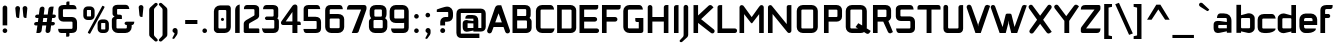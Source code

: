 SplineFontDB: 3.0
FontName: FifthLeg-Bold
FullName: FifthLeg Bold
FamilyName: FifthLeg
Weight: Bold
Copyright: Designed by Jakub Steiner <jimmac@gmail.com> with FontForge 2.0\n\nhttp://jimmac.musichall.cz\n
UComments: "2008-8-26: Created." 
FontLog: "v0.4 +IBQA Moved oldstyle numerals to U+---F730 ... Kerning by class. Basic latin ligatures. Improved 'g'+AAoA-v0.3 +IBQA Improved metrics, but still nowhere near being good enough.+AAoA-v0.2 +IBQA Better coverage, normal weight.+AAoA-v0.1 +IBQA Initial version, result of the openSUSE hackweek.+AAoA" 
Version: 0.4
ItalicAngle: 0
UnderlinePosition: 122
UnderlineWidth: 49
Ascent: 800
Descent: 200
LayerCount: 3
Layer: 0 0 "Back"  1
Layer: 1 0 "Fore"  0
Layer: 2 0 "Alt"  0
XUID: [1021 332 1867756345 992183]
FSType: 0
OS2Version: 2
OS2_WeightWidthSlopeOnly: 0
OS2_UseTypoMetrics: 1
CreationTime: 1219682457
ModificationTime: 1242940352
PfmFamily: 33
TTFWeight: 700
TTFWidth: 5
LineGap: 0
VLineGap: 0
Panose: 0 0 4 0 0 0 0 0 0 0
OS2TypoAscent: 200
OS2TypoAOffset: 1
OS2TypoDescent: -200
OS2TypoDOffset: 1
OS2TypoLinegap: 0
OS2WinAscent: 0
OS2WinAOffset: 1
OS2WinDescent: 0
OS2WinDOffset: 1
HheadAscent: 0
HheadAOffset: 1
HheadDescent: 0
HheadDOffset: 1
OS2SubXSize: 0
OS2SubYSize: 4096
OS2SubXOff: -25240
OS2SubYOff: 24640
OS2SupXSize: 4096
OS2SupYSize: -20884
OS2SupXOff: -25257
OS2SupYOff: -28684
OS2StrikeYSize: 12426
OS2StrikeYPos: 15392
OS2FamilyClass: 2048
OS2Vendor: 'SUSE'
OS2CodePages: 00000001.00000000
Lookup: 3 0 0 "'onum' Old Style Numerals"  {} ['onum' ('DFLT' <'dflt' > 'latn' <'dflt' > ) ]
Lookup: 4 0 1 "'liga' Standard Latin Ligatures"  {"ligatures-1"  } ['liga' ('DFLT' <'dflt' > 'latn' <'dflt' > ) ]
Lookup: 258 0 0 "'kern' Kerning"  {"class-kerning"  } ['kern' ('DFLT' <'dflt' > 'latn' <'dflt' > ) ]
DEI: 91125
KernClass2: 4 4 "class-kerning" 
 43 A Agrave Aacute Acircumflex Adieresis Aring
 8 T Tcaron
 15 V W Wcircumflex
 15 V W Wcircumflex
 539 a c e g i j m n o p q r s u v w x y z agrave aacute acircumflex atilde adieresis aring ae ccedilla egrave eacute ecircumflex edieresis igrave iacute icircumflex idieresis ntilde ograve oacute ocircumflex otilde odieresis ugrave uacute ucircumflex udieresis yacute ydieresis abreve cacute ccircumflex cdotaccent ccaron dcaron ebreve edotaccent ecaron gcircumflex gbreve gdotaccent dotlessi nacute ncommaaccent ncaron obreve racute rcommaaccent rcaron sacute scircumflex scaron tcaron ubreve uring wcircumflex zacute zdotaccent zcaron ygrave
 43 A Agrave Aacute Acircumflex Adieresis Aring
 0 {} 0 {} 0 {} 0 {} 0 {} -100 {} 0 {} 0 {} 0 {} 0 {} -145 {} 0 {} 0 {} 0 {} 0 {} -100 {}
LangName: 1033 "" "" "Bold" "" "" "Version 1.0" "" "" "" "Jakub Steiner" "" "" "" "Copyright (c) 2008, Jakub Steiner (http://jimmac.musichall.cz/),+AAoA-with Reserved Font Name sixth leg.+AAoACgAA-This Font Software is licensed under the SIL Open Font License, Version 1.1.+AAoA-This license is copied below, and is also available with a FAQ at:+AAoA-http://scripts.sil.org/OFL+AAoACgAK------------------------------------------------------------+AAoA-SIL OPEN FONT LICENSE Version 1.1 - 26 February 2007+AAoA------------------------------------------------------------+AAoACgAA-PREAMBLE+AAoA-The goals of the Open Font License (OFL) are to stimulate worldwide+AAoA-development of collaborative font projects, to support the font creation+AAoA-efforts of academic and linguistic communities, and to provide a free and+AAoA-open framework in which fonts may be shared and improved in partnership+AAoA-with others.+AAoACgAA-The OFL allows the licensed fonts to be used, studied, modified and+AAoA-redistributed freely as long as they are not sold by themselves. The+AAoA-fonts, including any derivative works, can be bundled, embedded, +AAoA-redistributed and/or sold with any software provided that any reserved+AAoA-names are not used by derivative works. The fonts and derivatives,+AAoA-however, cannot be released under any other type of license. The+AAoA-requirement for fonts to remain under this license does not apply+AAoA-to any document created using the fonts or their derivatives.+AAoACgAA-DEFINITIONS+AAoAIgAA-Font Software+ACIA refers to the set of files released by the Copyright+AAoA-Holder(s) under this license and clearly marked as such. This may+AAoA-include source files, build scripts and documentation.+AAoACgAi-Reserved Font Name+ACIA refers to any names specified as such after the+AAoA-copyright statement(s).+AAoACgAi-Original Version+ACIA refers to the collection of Font Software components as+AAoA-distributed by the Copyright Holder(s).+AAoACgAi-Modified Version+ACIA refers to any derivative made by adding to, deleting,+AAoA-or substituting -- in part or in whole -- any of the components of the+AAoA-Original Version, by changing formats or by porting the Font Software to a+AAoA-new environment.+AAoACgAi-Author+ACIA refers to any designer, engineer, programmer, technical+AAoA-writer or other person who contributed to the Font Software.+AAoACgAA-PERMISSION & CONDITIONS+AAoA-Permission is hereby granted, free of charge, to any person obtaining+AAoA-a copy of the Font Software, to use, study, copy, merge, embed, modify,+AAoA-redistribute, and sell modified and unmodified copies of the Font+AAoA-Software, subject to the following conditions:+AAoACgAA-1) Neither the Font Software nor any of its individual components,+AAoA-in Original or Modified Versions, may be sold by itself.+AAoACgAA-2) Original or Modified Versions of the Font Software may be bundled,+AAoA-redistributed and/or sold with any software, provided that each copy+AAoA-contains the above copyright notice and this license. These can be+AAoA-included either as stand-alone text files, human-readable headers or+AAoA-in the appropriate machine-readable metadata fields within text or+AAoA-binary files as long as those fields can be easily viewed by the user.+AAoACgAA-3) No Modified Version of the Font Software may use the Reserved Font+AAoA-Name(s) unless explicit written permission is granted by the corresponding+AAoA-Copyright Holder. This restriction only applies to the primary font name as+AAoA-presented to the users.+AAoACgAA-4) The name(s) of the Copyright Holder(s) or the Author(s) of the Font+AAoA-Software shall not be used to promote, endorse or advertise any+AAoA-Modified Version, except to acknowledge the contribution(s) of the+AAoA-Copyright Holder(s) and the Author(s) or with their explicit written+AAoA-permission.+AAoACgAA-5) The Font Software, modified or unmodified, in part or in whole,+AAoA-must be distributed entirely under this license, and must not be+AAoA-distributed under any other license. The requirement for fonts to+AAoA-remain under this license does not apply to any document created+AAoA-using the Font Software.+AAoACgAA-TERMINATION+AAoA-This license becomes null and void if any of the above conditions are+AAoA-not met.+AAoACgAA-DISCLAIMER+AAoA-THE FONT SOFTWARE IS PROVIDED +ACIA-AS IS+ACIA, WITHOUT WARRANTY OF ANY KIND,+AAoA-EXPRESS OR IMPLIED, INCLUDING BUT NOT LIMITED TO ANY WARRANTIES OF+AAoA-MERCHANTABILITY, FITNESS FOR A PARTICULAR PURPOSE AND NONINFRINGEMENT+AAoA-OF COPYRIGHT, PATENT, TRADEMARK, OR OTHER RIGHT. IN NO EVENT SHALL THE+AAoA-COPYRIGHT HOLDER BE LIABLE FOR ANY CLAIM, DAMAGES OR OTHER LIABILITY,+AAoA-INCLUDING ANY GENERAL, SPECIAL, INDIRECT, INCIDENTAL, OR CONSEQUENTIAL+AAoA-DAMAGES, WHETHER IN AN ACTION OF CONTRACT, TORT OR OTHERWISE, ARISING+AAoA-FROM, OUT OF THE USE OR INABILITY TO USE THE FONT SOFTWARE OR FROM+AAoA-OTHER DEALINGS IN THE FONT SOFTWARE." "http://scripts.sil.org/ofl" 
Encoding: UnicodeBmp
Compacted: 1
UnicodeInterp: none
NameList: Adobe Glyph List
DisplaySize: -72
AntiAlias: 1
FitToEm: 0
WinInfo: 54 9 7
BeginPrivate: 9
BlueValues 21 [0 0 312 312 438 438]
OtherBlues 10 [-125 -94]
BlueScale 9 0.0319355
BlueShift 2 10
StdHW 4 [62]
StdVW 4 [62]
StemSnapH 26 [62 63 94 124 125 187 188]
StemSnapV 31 [62 63 125 126 188 250 275 312]
ExpansionFactor 4 0.06
EndPrivate
Grid
430 1300 m 0
 430 -700 l 0
-42 474 m 25
 533 474 l 25
-42 698 m 25
 687 698 l 25
EndSplineSet
TeXData: 1 0 0 368050 184025 122683 519045 1048576 122683 783286 444596 497025 792723 393216 433062 380633 303038 157286 324010 404750 52429 2506097 1059062 262144
BeginChars: 65536 254

StartChar: b
Encoding: 98 98 0
Width: 558
VWidth: 14
Flags: W
HStem: -3.66797 119.456<264.693 400.94> 370.378 118.643<274.854 400.94>
VStem: 60.6338 115.87<0.916016 38.0303 134.824 370.353 440.905 700> 402.131 115.869<114.984 135.415 135.415 370.369>
LayerCount: 3
Back
SplineSet
137.517 707.636 m 1
 137.517 424.01 l 1
 309.466 476.532 l 2
 319.017 478.441 328.566 479.397 338.115 479.397 c 0
 404.964 479.397 465.127 422.1 465.127 374.351 c 2
 465.127 101.227 l 2
 465.127 53.4785 404.964 -3.82031 338.115 -3.82031 c 0
 328.566 -3.82031 319.017 -1.91016 309.466 0 c 2
 137.517 43.9287 l 1
 137.517 0.954102 l 1
 48.7031 0.954102 l 1
 48.7031 584.444 l 2
 48.7031 657.978 89.7686 698.086 137.517 707.636 c 1
340.98 385.811 m 2
 173.806 385.811 l 2
 154.706 385.812 137.517 370.53 137.517 349.521 c 2
 137.517 125.102 l 2
 138.471 104.093 158.525 89.7686 172.85 89.7686 c 0
 173.806 89.7686 l 2
 340.98 89.7686 l 2
 358.17 89.7686 376.314 106.002 376.314 126.058 c 2
 376.314 349.521 l 2
 376.314 367.665 361.035 385.811 340.98 385.811 c 2
EndSplineSet
Fore
SplineSet
380.158 370.378 m 2
 199.507 370.378 l 2
 187.435 370.378 176.504 361.84 176.504 349.94 c 2
 176.496 134.824 l 2
 177.112 122.768 189.411 117.194 193.926 115.788 c 1
 193.665 115.87 194.906 115.502 195.354 115.396 c 0
 195.962 115.253 195.428 115.22 198.475 114.978 c 0
 198.681 114.962 199.303 114.978 199.507 114.978 c 2
 380.158 114.978 l 2
 388.946 114.978 402.131 123.152 402.131 135.415 c 2
 402.131 349.94 l 2
 402.131 358.115 393.341 370.378 380.158 370.378 c 2
176.504 700 m 1
 176.504 440.905 l 1
 342.146 485.817 l 2
 353.484 487.83 365.661 489.021 377.062 489.021 c 0
 450.787 489.021 518 430.355 518 373.776 c 2
 518 111.577 l 2
 518 54.998 450.787 -3.66797 377.062 -3.66797 c 0
 364.57 -3.66797 352.826 -1.46875 342.507 0.363281 c 2
 176.504 38.0303 l 1
 176.504 0.916016 l 1
 60.6338 0.916016 l 1
 60.6338 700 l 25
 176.504 700 l 1
193.949 115.781 m 1
 193.945 115.781 193.941 115.785 193.937 115.785 c 1
 193.941 115.785 193.946 115.781 193.949 115.781 c 1
193.949 115.781 m 1
 193.958 115.781 193.967 115.772 193.976 115.772 c 1
 193.967 115.772 193.957 115.781 193.949 115.781 c 1
193.926 115.788 m 1
 193.93 115.788 193.934 115.785 193.937 115.785 c 1
 193.933 115.785 193.929 115.788 193.926 115.788 c 1
EndSplineSet
Layer: 2
SplineSet
380.158 370.378 m 6
 199.507 370.378 l 6
 187.435 370.378 176.504 361.84 176.504 349.94 c 6
 176.496 134.824 l 6
 177.112 122.768 189.411 117.194 193.926 115.788 c 5
 193.665 115.87 194.906 115.502 195.354 115.396 c 4
 195.962 115.253 195.428 115.22 198.475 114.978 c 4
 198.681 114.962 199.303 114.978 199.507 114.978 c 6
 380.158 114.978 l 6
 388.946 114.978 402.131 123.152 402.131 135.415 c 6
 402.131 349.94 l 6
 402.131 358.115 393.341 370.378 380.158 370.378 c 6
176.504 440.905 m 5
 342.146 485.817 l 6
 353.484 487.83 365.661 489.021 377.062 489.021 c 4
 450.787 489.021 518 430.355 518 373.776 c 6
 518 111.577 l 6
 518 54.998 450.787 -3.66797 377.062 -3.66797 c 4
 364.57 -3.66797 352.826 -1.46875 342.507 0.363281 c 6
 176.504 38.0303 l 5
 176.504 0.916016 l 5
 60.6338 0.916016 l 5
 60.6338 575.467 l 6
 60.6338 653.136 105.442 697.443 157.471 707.851 c 6
 176.504 711.296 l 5
 176.504 440.905 l 5
193.949 115.781 m 5
 193.945 115.781 193.941 115.785 193.937 115.785 c 5
 193.941 115.785 193.946 115.781 193.949 115.781 c 5
193.949 115.781 m 5
 193.958 115.781 193.967 115.772 193.976 115.772 c 5
 193.967 115.772 193.957 115.781 193.949 115.781 c 5
193.926 115.788 m 5
 193.93 115.788 193.934 115.785 193.937 115.785 c 5
 193.933 115.785 193.929 115.788 193.926 115.788 c 5
EndSplineSet
EndChar

StartChar: h
Encoding: 104 104 1
Width: 581
VWidth: -4
Flags: W
HStem: 0.916016 21G<60.2686 176.175 397.093 513> 370.378 118.643<275.095 394.011>
VStem: 60.2686 115.906<0.916016 370.347 438.57 655.914> 397.093 115.907<0.916016 370.319>
LayerCount: 3
Back
SplineSet
137.517 707.636 m 1
 137.517 421.144 l 5
 306.547 476.532 l 2
 314.188 478.441 322.781 479.397 332.331 479.397 c 0
 390.586 479.397 460.299 430.692 460.299 374.351 c 2
 460.299 0.954102 l 1
 371.485 0.954102 l 1
 371.485 349.521 l 2
 371.485 370.53 353.341 385.811 335.196 385.811 c 2
 173.806 385.811 l 2
 152.796 385.811 137.517 367.665 137.517 349.521 c 2
 137.517 0.954102 l 1
 48.7031 0.954102 l 1
 48.7031 584.444 l 2
 48.7031 657.978 89.7686 698.086 137.517 707.636 c 1
EndSplineSet
Fore
SplineSet
176.175 438.57 m 1
 338.506 485.698 l 2
 348.327 487.873 359.506 489.021 370.932 489.021 c 0
 441.444 489.021 513 434.565 513 373.776 c 2
 513 0.916016 l 1
 397.093 0.916016 l 1
 397.093 349.94 l 2
 397.093 361.363 384.891 370.378 374.034 370.378 c 2
 199.233 370.378 l 2
 186.346 370.378 176.175 359.562 176.175 349.94 c 2
 176.175 0.916016 l 1
 60.2686 0.916016 l 1
 60.2686 575.467 l 2
 60.2686 653.136 105.077 697.444 157.105 707.851 c 2
 176.175 711.296 l 1
 176.175 438.57 l 1
EndSplineSet
EndChar

StartChar: m
Encoding: 109 109 2
Width: 820
VWidth: -4
Flags: W
HStem: 0.916016 21G<60.1074 176.364 360.828 478.354 653.754 770> 370.378 118.643<243.27 358.206 542.44 651.522>
VStem: 60.1074 116.257<0.916016 370.369 449.971 485.354> 360.828 117.526<0.916016 370.299> 653.754 116.246<0.916016 370.319>
LayerCount: 3
Back
SplineSet
304.638 479.397 m 0
 359.07 479.397 381.035 435.468 396.314 431.648 c 2
 406.818 430.692 l 5
 555.796 476.532 l 1
 568.21 478.441 578.715 479.397 590.174 479.397 c 0
 654.158 479.397 699.042 430.692 699.042 374.351 c 2
 699.042 0.954102 l 1
 610.229 0.954102 l 1
 610.229 349.521 l 2
 610.229 370.53 592.084 385.811 573.94 385.811 c 2
 448.838 385.811 l 2
 428.784 385.811 412.55 367.665 412.55 349.521 c 2
 412.55 0.954102 l 1
 324.691 0.954102 l 1
 324.691 349.521 l 2
 324.691 370.53 306.547 385.811 288.402 385.811 c 2
 163.301 385.811 l 2
 143.246 385.811 127.968 367.665 127.968 349.521 c 2
 127.968 0.954102 l 1
 39.1533 0.954102 l 1
 39.1533 475.577 l 1
 127.968 475.577 l 1
 127.968 433.559 l 5
 271.214 476.532 l 1
 282.672 478.441 294.132 479.397 304.638 479.397 c 0
EndSplineSet
Fore
SplineSet
449.331 442.955 m 5
 454.743 442.463 l 5
 606.435 485.943 l 5
 607.634 486.104 l 6
 623.674 488.245 636.01 489.021 648.165 489.021 c 4
 720.137 489.021 770 435.617 770 373.776 c 6
 770 0.916016 l 5
 653.754 0.916016 l 5
 653.754 349.94 l 6
 653.754 361.363 641.298 370.378 630.216 370.378 c 6
 501.891 370.378 l 6
 487.769 370.378 478.354 358.115 478.354 349.94 c 6
 478.354 0.916016 l 5
 360.828 0.916016 l 5
 360.828 349.94 l 6
 360.828 361.363 348.363 370.378 337.273 370.378 c 6
 198.861 370.378 l 6
 185.363 370.378 176.364 358.115 176.364 349.94 c 6
 176.364 0.916016 l 5
 60.1074 0.916016 l 5
 60.1074 485.354 l 5
 176.364 485.354 l 5
 176.364 449.971 l 5
 314.493 485.925 l 5
 315.529 486.075 l 6
 329.091 488.035 342.616 489.418 355.236 489.021 c 4
 419.317 486.806 437.47 448.688 449.331 442.955 c 5
EndSplineSet
EndChar

StartChar: a
Encoding: 97 97 3
Width: 538
VWidth: 14
Flags: W
HStem: -5.5 117.727<156.161 272.449> 201.69 72.93<319.064 371.27> 201.69 102.142<156.168 316.233> 370.378 114.976<155.639 367.656>
VStem: 40.4326 115.728<115.087 201.665> 371.27 115.73<0.916016 37.1738 112.227 201.69 274.62 366.842>
LayerCount: 3
Back
SplineSet
148.976 210.094 m 6xbc
 128.922 210.094 112.687 194.815 112.687 172.85 c 6
 112.687 123.192 l 6
 112.687 94.542 142.291 86.9023 148.976 86.9023 c 6
 371.485 86.9023 l 5
 371.485 210.094 l 5xdc
 148.976 210.094 l 6xbc
173.806 475.577 m 6
 285.537 475.577 l 6
 392.494 475.577 460.299 414.46 460.299 299.862 c 6
 460.299 0.954102 l 5
 371.485 0.954102 l 5
 371.485 42.0195 l 5
 161.392 0 l 6
 144.201 -3.82031 128.922 -5.72949 116.507 -5.72949 c 4
 42.0195 -5.72949 23.874 57.2979 23.874 113.643 c 6
 23.874 202.455 l 6
 23.874 253.068 46.7939 286.492 113.643 286.492 c 4xbc
 128.922 286.492 144.201 282.672 162.346 280.764 c 6
 371.485 254.022 l 5
 371.485 349.521 l 6
 371.485 363.845 357.16 385.811 335.196 385.811 c 6
 112.687 385.811 l 5
 115.552 421.144 129.877 475.577 173.806 475.577 c 6
EndSplineSet
Fore
SplineSet
178.969 201.69 m 6xbc
 165.284 201.69 156.161 193.148 156.161 180.336 c 6
 156.161 132.665 l 6
 156.161 116.162 177.475 112.227 178.969 112.227 c 6
 371.27 112.227 l 5
 371.27 201.69 l 5xdc
 178.969 201.69 l 6xbc
295.265 485.354 m 6
 417.3 485.354 487 418.509 487 302.268 c 6
 487 0.916016 l 5
 371.27 0.916016 l 5
 371.27 37.1738 l 5
 195.589 0.311523 l 6
 176.339 -3.72754 159.117 -5.5 144.185 -5.5 c 4
 61.3311 -5.5 40.4326 64.1133 40.4326 123.497 c 6
 40.4326 208.757 l 6
 40.4326 258.151 61.9492 303.832 141.116 303.832 c 4xbc
 160.233 303.832 171.786 301.368 195.151 298.235 c 6
 371.27 274.62 l 5
 371.27 349.94 l 6
 371.27 356.137 362.581 370.378 348.463 370.378 c 6
 124.479 370.378 l 5
 125.74 385.942 l 6
 130.241 441.451 156.673 485.354 205.568 485.354 c 6
 295.265 485.354 l 6
EndSplineSet
EndChar

StartChar: u
Encoding: 117 117 4
Width: 548
VWidth: -4
Flags: W
HStem: -7.63574 122.614<154.945 309.472>
VStem: 40 114.945<115.083 485.354> 381.505 116.777<0.916016 26.291 115.012 134.497 134.497 485.354 485.354 485.354>
LayerCount: 3
Back
SplineSet
58.1992 475.577 m 1
 146.058 475.577 l 1
 146.058 126.058 l 2
 146.058 105.047 164.201 89.7686 183.301 89.7686 c 2
 349.521 89.7686 l 2
 371.485 89.7686 385.811 108.867 385.811 125.102 c 2
 385.811 475.577 l 1
 475.577 475.577 l 1
 475.577 0.954102 l 1
 385.811 0.954102 l 1
 385.811 30.5596 l 1
 215.771 -2.27051 l 2
 191.896 -6.08984 171.842 -7.9541 153.696 -7.9541 c 4
 87.8027 -7.9541 58.1992 20.6494 58.1992 93.2266 c 2
 58.1992 475.577 l 1
EndSplineSet
Fore
SplineSet
40 485.354 m 1
 154.945 485.354 l 1
 154.945 135.415 l 2
 154.945 124.052 166.7 114.978 178.971 114.978 c 2
 358.509 114.978 l 2
 372.743 114.978 381.505 126.69 381.505 134.497 c 2
 381.505 485.354 l 1
 498.282 485.354 l 1
 498.282 0.916016 l 1
 381.505 0.916016 l 1
 381.505 26.291 l 1
 216.858 -1.95801 l 2
 190.492 -5.70703 167.711 -7.63574 146.994 -7.63574 c 0
 61.2148 -7.63574 40 41.6182 40 103.897 c 2
 40 485.354 l 1
EndSplineSet
EndChar

StartChar: n
Encoding: 110 110 5
Width: 548
VWidth: -4
Flags: W
HStem: 371.534 122.614<240.282 394.809>
VStem: 51.472 116.777<1.15799 352.015 1.15799 1.15799 352.015 371.5 460.221 485.596> 394.809 114.945<1.15799 371.429>
LayerCount: 3
Back
Refer: 4 117 N -1 0 0 -1 534.606 475.533 2
Fore
Refer: 4 117 S -1 0 0 -1 549.754 486.512 2
EndChar

StartChar: r
Encoding: 114 114 6
Width: 444
VWidth: -4
Flags: W
HStem: 0.916016 21G<60.3076 177.824> 370.378 116.81<230.541 423.879>
VStem: 60.3076 117.516<0.916016 370.103 457.176 485.354>
LayerCount: 3
Back
SplineSet
358 385.811 m 1
 164.256 385.811 l 2
 143.246 385.811 127.968 367.665 127.968 349.521 c 2
 127.968 0.954102 l 1
 39.1533 0.954102 l 1
 39.1533 475.577 l 1
 127.968 475.577 l 1
 127.968 443.108 l 1
 278.854 471.758 l 2
 291.268 473.667 303.682 477.487 316.096 477.487 c 0
 333.259 477.487 346.925 474.202 358 468.419 c 1
 358 385.811 l 1
EndSplineSet
Fore
SplineSet
203.164 370.378 m 2
 189.001 370.378 177.824 359.564 177.824 349.94 c 2
 177.824 0.916016 l 1
 60.3076 0.916016 l 1
 60.3076 485.354 l 1
 177.824 485.354 l 1
 177.824 457.176 l 1
 331.183 481.478 l 2
 345.444 483.671 354.499 487.188 369.372 487.188 c 0
 387.655 487.188 403.28 483.627 416.267 476.848 c 2
 424 472.809 l 1
 424 370.378 l 1
 203.164 370.378 l 2
EndSplineSet
EndChar

StartChar: g
Encoding: 103 103 7
Width: 673
VWidth: 0
Flags: WO
HStem: -200 119.173<83.3518 416.722> -31.2344 109.613<191.085 419.897> 122.639 113.534<200.938 354.552> 371.766 103.812<187.421 355.942>
VStem: 63.4238 118.813<236.751 370.083> 89.4932 97.8877<50.8632 123.417> 358.131 131.376<238.975 369.639>
LayerCount: 3
Back
SplineSet
398.077 -33.0723 m 6xf1
 155.899 -33.0723 l 6
 144.139 -33.0723 135.676 -41.4023 135.676 -52.3906 c 6
 135.676 -113.269 l 6
 135.676 -123.194 144.638 -132.586 155.899 -132.586 c 6
 398.077 -132.586 l 6
 411.088 -132.586 419.208 -124.184 419.208 -113.269 c 6
 419.208 -52.3906 l 6
 419.208 -36.9365 404.597 -33.0723 398.077 -33.0723 c 6xf1
345.485 357.428 m 6
 198.86 357.428 l 6
 185.406 357.428 175.727 349.097 175.727 338.109 c 6
 175.727 247.932 l 6
 175.727 238.006 185.979 228.614 198.86 228.614 c 6
 345.485 228.614 l 6
 360.369 228.614 369.656 237.017 369.656 247.932 c 6
 369.656 338.109 l 6xf2
 369.656 353.564 352.943 357.428 345.485 357.428 c 6
469.49 524.297 m 6
 545.662 594.884 616.374 465.239 521.134 437.444 c 6
 451.745 417.193 l 5
 472.346 391.911 484.581 359.312 484.581 323.594 c 6
 484.581 262.447 l 6xf6
 484.581 180.32 419.122 115.742 331.994 115.742 c 6
 183.391 115.742 l 5
 156 100 172.078 67.7979 195 67.7979 c 5
 386.283 67.7979 l 6
 502.922 67.7979 532.081 -12.5518 532.081 -86.9062 c 6
 532.081 -96.7529 l 6
 532.081 -178.88 466.622 -233.458 386.283 -233.458 c 6
 169.923 -233.458 l 6
 77.9971 -233.458 22.8027 -198.265 22.8027 -96.7529 c 6
 22.8027 -86.9062 l 6xf9
 22.8027 -34.9619 48.9971 18.1035 88.6406 44.082 c 5
 87.5391 49.3906 86.998 54.6436 86.998 59.7783 c 5
 78.6553 83.0459 89.2175 134.819 113.142 148.628 c 5
 65.5635 186.605 60.8027 240.501 60.8027 262.447 c 6
 60.8027 323.594 l 6xf4
 60.8027 405.723 126.262 470.298 213.391 470.298 c 6
 331.994 470.298 l 6
 356.108 470.298 379.047 465.948 397.988 458.038 c 5
 469.49 524.297 l 6
EndSplineSet
Fore
SplineSet
527.983 443.004 m 2xfa
 454.942 422.837 l 1
 476.627 397.66 489.507 365.196 489.507 329.627 c 2
 489.507 268.733 l 2
 489.507 186.948 420.603 122.639 317.589 122.639 c 2
 224.684 122.639 l 2
 216.532 122.639 208.482 122.986 200.567 123.664 c 1
 191.513 119.748 187.381 111.935 187.381 102.702 c 0
 187.381 91.5889 195.165 78.3789 218.094 78.3789 c 2
 383.059 78.3789 l 2
 487.952 78.3789 539.507 17.6748 539.507 -47.8486 c 2
 539.507 -58.2139 l 2
 539.507 -144.104 476.818 -199.491 383.091 -199.64 c 2
 156.013 -200 l 2
 82.8379 -200.116 28 -137.331 28 -95.8271 c 2
 28 -80.8271 l 1
 398.449 -80.8271 l 2
 405.312 -80.8271 420.691 -76.7617 420.692 -60.4932 c 2
 420.692 -50.5693 l 2
 420.691 -39.3242 410.757 -31.2344 398.449 -31.2344 c 2
 218.272 -31.2344 l 2
 130.277 -31.2344 89.4932 22.6064 89.4932 78.1592 c 0xf6
 89.4932 106.923 100.2 134.741 120.248 154.612 c 1
 68.5508 192.414 63.4238 246.956 63.4238 269.014 c 2
 63.4238 329.781 l 2
 63.4238 411.401 132.328 475.577 246.896 475.577 c 2
 306.035 475.577 l 2
 339.392 475.577 371.119 470.998 398.356 462.672 c 1
 473.477 532.287 l 2
 506.005 564.39 546.932 547.678 561 518.5 c 4
 574.5 490.5 561.226 452.182 527.983 443.004 c 2xfa
358.131 341.431 m 2
 358.131 363 345 371.766 324.695 371.766 c 2
 216.588 371.766 l 2
 193 371.766 182.237 359.5 182.237 341.431 c 2
 182.237 264.507 l 2xfa
 182.237 247 189 236.173 208.176 236.173 c 2
 329.844 236.173 l 2
 352.5 236.173 358.131 248 358.131 267.507 c 2
 358.131 341.431 l 2
EndSplineSet
Layer: 2
SplineSet
347.854 -121.876 m 2
 362.001 -120.528 368.9 -109.096 368.9 -100.553 c 2
 368.9 16.0049 l 1
 178.448 -9.44434 l 2
 160.912 -11.29 144.276 -14.3262 127.968 -14.3262 c 0
 43.3887 -14.3262 22.2441 35.8457 22.2441 84.7119 c 2
 22.2441 358.79 l 2
 22.2441 420.09 44.6152 495.071 129.877 495.071 c 0
 146.13 495.071 165.537 489.779 176.897 487.106 c 2
 368.9 451.332 l 1
 368.9 495.071 l 1
 488.667 495.071 l 1
 488.667 -101.508 l 2
 488.667 -187.621 434.633 -239.7 353.341 -239.7 c 2
 187.175 -239.7 l 2
 140.983 -239.7 116.387 -195.782 110.188 -138.454 c 2
 108.393 -121.842 l 1
 347.854 -121.876 l 2
141.058 353.061 m 2
 141.058 130.551 l 2
 141.058 118.126 151.159 109.263 162.346 109.263 c 2
 368.9 109.263 l 1
 368.9 373.395 l 1
 162.346 373.395 l 2
 158.888 373.395 146.262 372.988 141.574 355.433 c 2
 141.574 355.433 141.263 355.078 141.288 354.247 c 2
 141.288 354.247 141.209 354.725 141.058 353.061 c 2
EndSplineSet
EndChar

StartChar: o
Encoding: 111 111 8
Width: 527
VWidth: -4
Flags: W
HStem: -7.33398 114.06<157.884 379.077> 371.295 114.059<157.885 379.349>
VStem: 39.96 115.872<107.088 370.934> 381.127 115.873<107.087 370.893>
LayerCount: 3
Back
SplineSet
195.896 475.577 m 6
 335.035 475.577 l 6
 412.389 475.577 473.507 414.46 473.507 336.151 c 6
 473.507 131.786 l 6
 473.507 53.4785 411.434 -7.63965 335.035 -7.63965 c 6
 195.896 -7.63965 l 6
 119.497 -7.63965 57.4238 53.4785 57.4238 131.786 c 6
 57.4238 336.151 l 6
 57.4238 414.46 119.497 475.577 195.896 475.577 c 6
347.449 386.766 m 6
 182.525 386.766 l 6
 162.471 386.766 146.237 371.485 146.237 351.431 c 6
 146.237 116.507 l 6
 146.237 97.4072 162.471 81.1729 182.525 81.1729 c 6
 347.449 81.1729 l 6
 368.46 81.1729 384.692 96.4512 384.692 116.507 c 6
 384.692 351.431 l 6
 384.692 371.485 368.46 386.766 347.449 386.766 c 6
EndSplineSet
Fore
SplineSet
343.67 485.354 m 2
 431.727 485.354 497 419.969 497 337.105 c 2
 497 140.915 l 2
 497 57.9229 430.852 -7.33398 343.67 -7.33398 c 2
 193.292 -7.33398 l 2
 106.107 -7.33398 39.96 57.9248 39.96 140.915 c 2
 39.96 337.105 l 2
 39.96 420.099 106.108 485.354 193.292 485.354 c 2
 343.67 485.354 l 2
357.087 371.295 m 2
 178.841 371.295 l 2
 165.461 371.295 155.832 362.876 155.832 351.773 c 2
 155.832 126.246 l 2
 155.832 116.216 166.028 106.726 178.841 106.726 c 2
 357.087 106.726 l 2
 371.89 106.726 381.127 115.217 381.127 126.246 c 2
 381.127 351.773 l 2
 381.127 367.392 364.504 371.295 357.087 371.295 c 2
EndSplineSet
EndChar

StartChar: d
Encoding: 100 100 9
Width: 552
VWidth: 14
Flags: W
HStem: -3.66797 119.456<159.694 295.941> 370.378 118.643<159.694 285.78>
VStem: 42.634 115.869<114.984 135.415 135.415 370.369> 384.13 115.87<0.916016 38.0303 134.824 370.353 440.905 700>
LayerCount: 3
Back
Refer: 0 98 S -1 0 0 1 533.83 0 2
Fore
Refer: 0 98 S -1 0 0 1 560.634 0 2
EndChar

StartChar: s
Encoding: 115 115 10
Width: 501
VWidth: -4
Flags: W
HStem: 0 109.977<73.8379 333.446> 195.303 102.412<157.962 333.64> 374.665 111.976<157.022 401.723>
VStem: 39.5977 115.343<298.641 374.622> 336.858 113.142<111.626 193.012>
LayerCount: 3
Back
SplineSet
160.436 392.359 m 18
 135 392.359 124.146 373 124.147 355.115 c 10
 124.147 315.367 l 2
 124.146 307.728 131.786 279.078 160.436 279.078 c 2
 313.936 279.078 l 2
 376.01 279.078 425.667 233.969 425.667 175.716 c 2
 425.667 112.687 l 2
 425.667 36.2891 383.648 0 300.566 0 c 2
 106.957 0 l 2
 74.4883 0 49.6592 19.0986 45.8389 78.3086 c 1
 300.566 78.3086 l 2
 309.16 78.3086 337.812 85.9482 337.811 114.597 c 2
 337.811 165.85 l 6
 337.811 185.905 319.665 199.273 300.566 199.273 c 6
 148.021 199.273 l 6
 84.0381 199.273 36.2891 252.113 36.2891 310.367 c 2
 36.2891 382.811 l 2
 37.2441 428.648 72.5781 470.667 148.021 470.667 c 2
 335.539 470.667 l 2
 377.559 469.712 402.299 446.793 408.982 392.359 c 1
 160.436 392.359 l 18
EndSplineSet
Fore
SplineSet
154.94 350.311 m 2
 154.94 318.151 l 6
 154.94 317.191 158.08 297.715 178.497 297.715 c 6
 327.352 297.715 l 6
 394.824 297.715 450 254.589 450 190 c 6
 450 122.579 l 2
 450 42.9688 405.447 0 312.559 0 c 2
 121.839 0 l 2
 83.7217 0 53.0264 29.0713 48.7959 94.6494 c 2
 47.8066 109.977 l 1
 312.559 109.977 l 2
 316.711 109.977 336.858 112 336.858 136.413 c 2
 336.858 170.615 l 6
 336.857 180.219 326.531 195.303 312.559 195.303 c 6
 164.76 195.303 l 6
 91.5762 195.303 39.5957 252.629 39.5977 316.353 c 6
 39.5996 391.048 l 2
 39.6006 442.84 80.8955 486.642 164.76 486.641 c 2
 349.241 486.639 l 2
 377.72 485.991 424.375 468.203 433.875 390.819 c 2
 435.859 374.665 l 1
 178.497 374.665 l 2
 160.376 374.665 154.939 359.85 154.94 350.311 c 2
EndSplineSet
EndChar

StartChar: e
Encoding: 101 101 11
Width: 505
VWidth: -4
Flags: W
HStem: 0 113.145<158.386 363.43> 192.683 98.251<152.272 363.09> 372.442 111.726<157.946 356.693>
VStem: 35.3633 116.909<116.07 192.683 290.934 366.642> 363.09 116.91<290.934 368.389>
LayerCount: 3
Back
SplineSet
177.985 87.8584 m 2
 408 87.8584 l 5
 408 46 316.488 0 242 0 c 2
 177.985 0 l 2
 93.9482 0 40.4697 72.5781 40.4697 148.976 c 2
 40.4697 331.791 l 2
 40.4697 409.144 102.542 471.217 179.896 471.217 c 2
 303.25 471.217 l 2
 381.559 471.217 443.633 409.144 443.633 331.791 c 2
 443.633 193.419 l 1
 130.237 193.419 l 1
 130.237 138.471 l 2
 130.237 110.532 151.629 87.8584 177.985 87.8584 c 2
130.237 341.341 m 1
 130.237 265.764 l 1
 353.864 265.764 l 1
 353.864 341.341 l 2
 353.864 368.225 332.473 390.044 306.115 390.044 c 2
 177.985 390.044 l 2
 151.629 390.044 130.237 368.225 130.237 341.341 c 1
EndSplineSet
Fore
SplineSet
187.927 113.145 m 2
 445.792 113.145 l 1
 445.792 98.7441 l 2
 445.792 47.707 345.771 0 257.626 0 c 2
 187.927 0 l 2
 93.9287 0 35.3633 74.8633 35.3633 157.417 c 2
 35.3633 332.919 l 2
 35.3633 415.056 101.477 484.168 190.009 484.168 c 2
 324.312 484.168 l 2
 413.793 484.168 480 413.071 480 330.919 c 2
 480 192.683 l 1
 152.272 192.683 l 1
 152.272 147.332 l 2
 152.271 127.838 168.972 113.145 187.927 113.145 c 2
152.272 337.087 m 2
 152.272 290.934 l 1
 363.09 290.934 l 1
 363.09 337.087 l 2
 363.09 355.161 346.864 372.442 327.433 372.442 c 2
 187.927 372.442 l 2
 168.489 372.442 152.272 355.158 152.272 337.087 c 2
EndSplineSet
EndChar

StartChar: f
Encoding: 102 102 12
Width: 326
VWidth: -4
Flags: W
HStem: 0.916016 21G<60 178.134> 384.614 100.74<178.134 285.24> 598.438 100.525<182.465 352.655>
VStem: 60 118.134<0.916016 384.614 485.354 594.743>
LayerCount: 3
Back
SplineSet
180.49 698.086 m 2
 348.566 698.086 l 1
 348.566 678.032 l 2
 348.566 640.788 334.241 623.373 291.268 623.373 c 6
 180.49 623.373 l 6
 153.751 623.373 137.517 606.185 137.517 579.444 c 6
 137.517 475.577 l 1
 254.022 475.577 l 2
 272.168 475.577 286.492 455.299 286.492 438.108 c 0
 286.492 419.964 272.168 400.64 254.022 400.64 c 2
 137.517 400.64 l 1
 137.517 0.954102 l 1
 48.7031 0.954102 l 1
 48.7031 586.354 l 2
 48.7031 587.31 l 0
 48.7031 654.158 100.272 698.086 180.49 698.086 c 2
EndSplineSet
Fore
SplineSet
212.585 698.963 m 2
 365.469 698.963 l 1
 365.469 665.311 l 2
 365.469 611.812 334.362 598.438 296.062 598.438 c 2
 212.585 598.438 l 2
 191.873 598.438 178.134 590.281 178.134 570.667 c 2
 178.134 485.354 l 1
 260.306 485.354 l 2
 262.988 485.056 273.733 485.657 285.805 476.012 c 0
 305.161 460.548 306.13 439.052 305.877 434.984 c 0
 304.812 417.896 298.712 403.76 285.648 393.615 c 0
 278.821 388.312 270.04 384.614 260.306 384.614 c 2
 178.134 384.614 l 1
 178.134 0.916016 l 1
 60 0.916016 l 1
 60 577.3 l 2
 60 577.483 60 578.034 60 578.217 c 0
 60 650.664 116.366 698.963 212.585 698.963 c 2
EndSplineSet
EndChar

StartChar: t
Encoding: 116 116 13
Width: 394
VWidth: -4
Flags: HMW
HStem: -0.213867 104.186<242.288 369.446> 371.811 103.766<9.84938 121.786 240.599 355.927>
VStem: 121.786 118.813<107.282 371.811 475.577 685.755>
LayerCount: 3
Back
SplineSet
166.67 698.086 m 4
 190.545 698.086 210.599 678.032 210.599 654.158 c 6
 210.599 475.577 l 5
 314.691 475.577 l 6
 339.521 475.577 360.53 454.567 360.53 429.738 c 6
 360.53 385.811 l 5
 210.599 385.811 l 5
 210.599 0.954102 l 5
 121.786 0.954102 l 5
 121.786 385.811 l 5
 54.9375 385.811 l 6
 29.1533 385.811 10.0537 405.864 10.0537 429.738 c 4
 10.0537 454.567 29.1533 475.577 54.9375 475.577 c 6
 121.786 475.577 l 5
 121.786 654.158 l 6
 121.786 678.032 141.842 698.086 166.67 698.086 c 4
EndSplineSet
Fore
SplineSet
182.67 698.086 m 0
 218 698.169 240.599 674 240.599 644.158 c 2
 240.599 475.577 l 1
 314.691 475.577 l 2
 339.521 475.577 360.53 460.567 360.53 435.738 c 2
 360.53 371.811 l 1
 240.599 371.811 l 1
 240.599 138 l 1
 240.599 114 251 103.972 273 103.972 c 1
 272 104 331.314 103.879 332.046 103.599 c 1
 358 103.599 372.046 91 372.046 65 c 1
 372.046 -0.213867 l 1
 372.022 -0.105469 239 0 239 0.448242 c 1
 165 0 121.786 40 121.786 118 c 1
 121.786 371.811 l 1
 54.9375 371.811 l 2
 29.1533 371.811 0 390 0.0537109 422.738 c 0
 0.111328 458 29.1533 475.577 54.9375 475.577 c 2
 121.786 475.577 l 1
 121.786 644.158 l 2
 121.786 674 146 698 182.67 698.086 c 0
EndSplineSet
Layer: 2
SplineSet
243.927 632.392 m 2
 243.927 471.354 l 1
 355.093 471.354 l 2
 380.742 471.354 402 446.422 402 419.949 c 2
 402 370.378 l 1
 243.927 370.378 l 1
 243.927 0.916016 l 1
 112.518 0.916016 l 1
 112.518 370.378 l 1
 52.7432 370.378 l 2
 25.7041 370.378 5.25488 394.729 5.25488 419.949 c 0
 5.25488 445.951 25.54 471.354 52.7432 471.354 c 2
 112.518 471.354 l 1
 112.518 632.392 l 2
 112.518 654.05 126 698.963 182.806 698.963 c 4
 236.009 698.963 243.927 655.596 243.927 632.392 c 2
EndSplineSet
EndChar

StartChar: i
Encoding: 105 105 14
Width: 245
VWidth: -4
Flags: W
HStem: 0.916016 21G<65.0234 179.083> 573.902 114.977<77.8139 166.469>
VStem: 65.0234 114.977<0.916016 471.661 586.326 675.724>
LayerCount: 3
Back
SplineSet
94.542 475.577 m 4
 119.372 475.577 138.471 454.567 138.471 429.738 c 6
 138.471 0.954102 l 5
 49.6592 0.954102 l 5
 49.6592 429.738 l 6
 49.6592 454.567 70.668 475.577 94.542 475.577 c 4
139.426 641.743 m 0
 139.426 615.959 119.372 597.814 93.5869 597.814 c 0
 66.8477 597.814 49.6592 619.778 49.6592 641.743 c 0
 49.6592 668.482 70.668 687.582 93.5869 687.582 c 0
 118.417 687.582 139.426 667.527 139.426 641.743 c 0
EndSplineSet
Fore
SplineSet
179.083 426.949 m 2
 179.083 0.916016 l 1
 65.0234 0.916016 l 1
 65.0234 426.949 l 2
 65.0234 458.942 91.0781 485.354 122.512 485.354 c 0
 154.889 485.354 179.083 458.103 179.083 426.949 c 2
121.595 573.902 m 0
 87.3691 573.902 65.0234 602.188 65.0234 630.474 c 0
 65.0234 663.992 91.583 688.879 121.595 688.879 c 0
 153.25 688.879 180 663.295 180 630.474 c 0
 180 597.699 154.54 573.902 121.595 573.902 c 0
EndSplineSet
EndChar

StartChar: v
Encoding: 118 118 15
Width: 453
VWidth: -4
Flags: W
HStem: 0.916016 21G<173.972 275.013>
LayerCount: 3
Back
SplineSet
458.389 419.685 m 6
 268.348 0.954102 l 5
 210.094 0.954102 l 5
 21.0088 419.685 l 6
 -4.88867 477.034 78.0635 508.488 101.227 456.928 c 6
 218 197 l 6
 224.729 182.023 235.374 127 235.374 113.301 c 5
 243.068 113.301 l 5
 244.022 125.716 256.066 180.16 263 196 c 6
 377.215 456.928 l 6
 401 512 482.703 473.259 458.389 419.685 c 6
EndSplineSet
Fore
SplineSet
442.422 411.347 m 2
 266.438 0.916016 l 1
 182.499 0.916016 l 1
 7.5 411.371 l 2
 3.47754 420.296 1.46973 429.226 1.46973 437.756 c 0
 1.46973 471.708 31.3496 492.489 59.6787 492.489 c 0
 90.333 492.489 105.768 470.801 110.768 458.952 c 2
 217.325 206.422 l 2
 219.776 200.627 222.56 173.388 225.749 161.524 c 1
 229.16 172.865 231.006 202.657 233.337 208.334 c 2
 338.177 458.793 l 2
 343.109 470.577 358.161 493.126 388.159 493.126 c 0
 417.79 493.126 448 470.288 448 436.072 c 0
 448 427.998 446.164 419.592 442.422 411.347 c 2
EndSplineSet
EndChar

StartChar: space
Encoding: 32 32 16
Width: 210
VWidth: 14
Flags: W
LayerCount: 3
EndChar

StartChar: q
Encoding: 113 113 17
Width: 537
VWidth: -9
Flags: HMW
HStem: -6.67578 120.564<168.603 344.456> 367.455 116.809<165.897 318.083>
VStem: 49.6328 115.868<114.488 134.325 134.325 364.918> 391 118<-175.252 -149.652 462.72 483.833>
LayerCount: 3
Back
SplineSet
386.763 13 m 2
 386.763 -187.888 l 2
 386.763 -195.888 392.5 -200.329 399 -200.329 c 2
 475.577 -200.329 l 1
 475.577 467 l 2
 475.577 471.062 472.918 474 469.73 474 c 2
 386.73 474 l 9
 386.73 436 l 22
 386.73 432.25 384.464 428.234 379.23 429.569 c 6
 220.73 470 l 2
 204.497 473.82 177.2 474.441 164.786 474.441 c 0
 90.2959 474.441 39.1533 409.505 39.1533 353.16 c 2
 39.1533 118 l 2
 39.1533 52 92.0723 -6.9541 158.919 -6.9541 c 0
 172 -6.9541 199.918 -5.93555 210.73 -4 c 2xb8
 372.73 25.002 l 2
 380.978 26.4785 386.763 21.5 386.763 13 c 2
165.209 88.6328 m 2
 144.2 88.6328 127.964 103.912 127.964 124.922 c 2
 127.964 347.431 l 2
 127.964 376.08 156.615 382.766 163.299 382.766 c 2
 386.763 382.766 l 1
 386.763 88.6328 l 1
 165.209 88.6328 l 2
EndSplineSet
Fore
SplineSet
189.538 113.888 m 2
 175.115 113.888 165.501 122.062 165.501 134.325 c 2
 165.501 347.934 l 2
 165.501 364.435 185.423 367.455 187.476 367.455 c 2
 391.128 367.455 l 1
 391.128 113.888 l 1
 189.538 113.888 l 2
488.986 483.84 m 6
 391.094 483.84 l 1
 391.094 443.587 l 1
 253.662 479.52 l 2
 247.515 480.806 227.58 484.264 189.081 484.264 c 0
 103.636 484.264 49.6328 414.203 49.6328 353.434 c 2
 49.6328 127.68 l 2
 49.6328 56.7852 106.015 -6.67578 182.742 -6.67578 c 0
 200.427 -6.67578 230.256 -5.41406 241.778 -3.58105 c 2
 391.128 23.5449 l 1
 391.128 -149.652 l 2
 391.128 -162.844 402.901 -175.996 419.086 -175.996 c 2
 509 -175.996 l 5
 509 462.72 l 5
 509 474.378 500.034 483.84 488.986 483.84 c 6
EndSplineSet
EndChar

StartChar: p
Encoding: 112 112 18
Width: 554
VWidth: -9
Flags: W
HStem: -6.67578 120.564<217.176 393.03> 23.5449 90.3431<170.504 209.045> 367.455 116.809<170.504 170.539 243.55 395.735>
VStem: 52.6328 117.871<-228.372 23.5449 113.888 367.455 443.587 483.834> 396.131 115.869<114.488 364.918>
LayerCount: 3
Back
SplineSet
132.968 13 m 2
 132.968 -217.888 l 2
 132.968 -225.888 127.23 -230.329 120.73 -230.329 c 2
 44.1533 -230.329 l 1
 44.1533 467 l 2
 44.1533 471.062 46.8125 474 50 474 c 2
 133 474 l 9
 133 436 l 22
 133 430.375 136.699 428.459 140.5 429.569 c 6
 279 470 l 2
 295.233 473.82 322.53 474.441 334.944 474.441 c 0
 409.434 474.441 460.577 409.505 460.577 353.16 c 2
 460.577 118 l 2
 460.577 52 407.658 -6.9541 340.811 -6.9541 c 0
 327.73 -6.9541 299.812 -5.93555 289 -4 c 2xb8
 147 25.002 l 2
 139.482 26.5374 132.968 21.75 132.968 13 c 2
334.521 88.6328 m 2
 355.53 88.6328 371.766 103.912 371.766 124.922 c 2
 371.766 347.431 l 2
 371.766 376.08 343.115 382.766 336.431 382.766 c 2
 132.968 382.766 l 1
 132.968 88.6328 l 1
 334.521 88.6328 l 2
EndSplineSet
Fore
SplineSet
372.095 113.888 m 2x38
 386.517 113.888 396.131 122.062 396.131 134.325 c 2
 396.131 347.934 l 2
 396.131 364.435 376.209 367.455 374.157 367.455 c 2
 170.504 367.455 l 1
 170.504 113.888 l 1
 372.095 113.888 l 2x38
72.6455 483.84 m 2
 170.539 483.84 l 1
 170.539 443.587 l 1
 307.971 479.52 l 2
 314.118 480.806 334.052 484.264 372.551 484.264 c 0
 457.997 484.264 512 414.203 512 353.434 c 2
 512 127.68 l 2
 512 56.7852 455.617 -6.67578 378.891 -6.67578 c 0xb8
 361.205 -6.67578 331.376 -5.41406 319.854 -3.58105 c 2
 170.504 23.5449 l 1x78
 170.504 -202.772 l 2
 170.504 -215.964 158.73 -229.116 142.547 -229.116 c 2
 52.6328 -229.116 l 1
 52.6328 462.72 l 2
 52.6328 476 61.5 483.84 72.6455 483.84 c 2
EndSplineSet
EndChar

StartChar: l
Encoding: 108 108 19
Width: 267
VWidth: -20
Flags: W
HStem: 0.954102 21G<153.5 226.716>
VStem: 70.6592 118.812<102.888 684.438>
LayerCount: 3
Back
SplineSet
94.542 698.086 m 0xa0
 119.372 698.086 138.471 678.032 138.471 654.158 c 2
 138.471 77.6943 l 1
 152.346 77.6943 l 2
 165.5 77.6943 175.716 69 175.716 54.3252 c 6
 175.716 0.954102 l 1
 49.6592 0.954102 l 1xc0
 49.6592 654.158 l 2
 49.6592 678.032 68.7578 698.086 94.542 698.086 c 0xa0
EndSplineSet
Fore
SplineSet
70.6592 88.3896 m 2
 70.6592 88.3896 70.6592 455.568 70.6592 639.158 c 0
 70.6592 671.173 96.7109 698.086 130.542 698.086 c 0
 163.738 698.086 189.471 671.109 189.471 639.158 c 2
 189.471 102.888 l 1
 210.06 102.377 226.716 87.8516 226.716 66.2559 c 2
 226.716 0.954102 l 1
 153.5 0.954102 l 2
 105 0 70.6592 41.3711 70.6592 88.3896 c 2
EndSplineSet
EndChar

StartChar: k
Encoding: 107 107 20
Width: 559
VWidth: -4
Flags: W
HStem: 0.916016 21G<60 175.639>
VStem: 60 115.639<0.916016 235.304 365.756 655.914>
LayerCount: 3
Back
SplineSet
137.517 707.636 m 1
 137.517 339.971 l 1
 414.46 500.407 l 2
 419.234 502.316 427.829 506.137 435.468 506.137 c 0
 450.748 506.137 466.028 497.542 473.667 483.217 c 0
 477.487 477.487 479.397 469.848 479.397 460.299 c 0
 479.397 445.018 472.712 430.692 458.389 422.1 c 2
 273.123 316.096 l 1
 509.957 32.4697 l 1
 475.577 4.77539 l 2
 466.982 -1.91016 457.434 -5.72949 447.884 -5.72949 c 0
 434.514 -5.72949 421.144 0 412.55 10.5049 c 2
 196.725 273.123 l 1
 137.517 238.744 l 1
 137.517 0.954102 l 1
 48.7031 0.954102 l 1
 48.7031 584.444 l 2
 48.7031 657.978 89.7686 698.086 137.517 707.636 c 1
EndSplineSet
Fore
SplineSet
175.639 365.756 m 1
 447.656 507.774 l 1
 448.731 508.161 l 2
 453.829 510.101 464.288 514.691 474.493 514.691 c 0
 494.498 514.691 512.871 504.042 523.509 485.67 c 0
 529.39 475.512 531.066 465.22 531.066 456.287 c 0
 531.066 426.876 512.097 412.184 503.777 407.191 c 2
 328.598 313.889 l 1
 566.45 43.5508 l 1
 521.936 7.69434 l 2
 511.754 -0.225586 499.481 -5.5 486.413 -5.5 c 0
 469.528 -5.5 452.653 1.5459 440.273 15.3545 c 2
 219.008 257.999 l 1
 175.639 235.304 l 1
 175.639 0.916016 l 1
 60 0.916016 l 1
 60 575.467 l 2
 60 653.136 104.809 697.444 156.837 707.851 c 2
 175.639 711.296 l 1
 175.639 365.756 l 1
EndSplineSet
EndChar

StartChar: j
Encoding: 106 106 21
Width: 230
VWidth: -4
Flags: W
HStem: 573.902 114.977<88.1614 177.302>
VStem: 75.1064 115.894<-101.461 471.46 586.788 675.191>
LayerCount: 3
Back
SplineSet
163.301 641.743 m 0
 163.301 615.959 142.291 597.814 116.507 597.814 c 0
 90.7227 597.814 72.5781 619.778 72.5781 641.743 c 0
 72.5781 668.482 94.542 687.582 116.507 687.582 c 0
 142.291 687.582 163.301 667.527 163.301 641.743 c 0
116.507 475.577 m 0
 142.291 475.577 162.346 454.567 162.346 429.738 c 2
 162.346 -59.208 l 2
 162.346 -91.6777 148.976 -106.002 142.291 -113.643 c 2
 24.8281 -220.599 l 1
 23.874 -221.555 l 2
 10.5049 -237.789 -0.954102 -238.744 -7.63965 -238.744 c 0
 -9.5498 -238.744 -13.3701 -238.744 -13.3701 -238.744 c 2
 -21.0088 -236.834 -30.5596 -231.104 -30.5596 -221.555 c 0
 -30.5596 -219.645 -30.5596 -215.823 -27.6943 -211.049 c 1
 49.6592 -129.877 l 1
 51.5693 -127.968 l 2
 65.8936 -106.957 72.5781 -95.4971 72.5781 -65.8936 c 0
 72.5781 -63.0273 72.5781 -61.1182 72.5781 -59.208 c 2
 72.5781 -49.6592 l 1
 72.5781 429.738 l 2
 72.5781 454.567 93.5869 475.577 116.507 475.577 c 0
EndSplineSet
Fore
SplineSet
131.678 573.902 m 0
 98.2373 573.902 75.1064 601.754 75.1064 630.474 c 0
 75.1064 664.376 102.43 688.879 131.678 688.879 c 0
 163.97 688.879 191 663.346 191 630.474 c 0
 191 596.53 163.028 573.902 131.678 573.902 c 0
190.083 426.949 m 2
 190.083 -42.4395 l 2
 190.083 -67.1357 183.463 -85.668 167.268 -104.179 c 2
 166.729 -104.795 l 1
 53.6104 -207.785 l 1
 53.4043 -207.956 l 1
 38.2275 -226.385 24.958 -229.194 12.4971 -229.194 c 2
 5.22266 -229.194 l 1
 3.50293 -228.764 l 2
 -6.5918 -225.351 -13.9004 -221.897 -19.415 -213.38 c 0
 -21.8789 -209.574 -23.9062 -204.327 -23.9062 -198.293 c 0
 -23.9062 -189.543 -20.9004 -183.793 -19.1025 -180.797 c 2
 -18.2812 -179.428 l 1
 57.2021 -100.223 l 1
 58.2031 -99.2188 l 1
 68.6982 -83.8418 75.1064 -74.5186 75.1064 -48.8574 c 2
 75.1064 426.949 l 2
 75.1064 457.48 100.846 485.354 131.678 485.354 c 0
 164.512 485.354 190.083 458.604 190.083 426.949 c 2
EndSplineSet
EndChar

StartChar: comma
Encoding: 44 44 22
Width: 314
VWidth: 14
Flags: W
HStem: -143.449 271.746<85.3154 126.568>
VStem: 62.6611 126.896<16.6702 111.579> 113.333 76.224<-51.3056 -4.20605 -4.20605 2.09277>
LayerCount: 3
Fore
SplineSet
62.5303 -132.744 m 2xa0
 57.4639 -125.537 l 1
 61.5742 -117.745 l 2
 76.2422 -89.9375 90.918 -62.1953 105.554 -34.3701 c 0
 108.151 -29.4326 113.333 -17.998 113.333 -7.0498 c 0xa0
 113.333 -5.47559 113.349 -5.63867 113.182 -4.20605 c 2
 112.441 2.09277 l 1
 106.559 3.93262 l 2
 81.6797 12.2227 62.6611 35.8105 62.6611 64.3906 c 0xc0
 62.6611 100.101 92 128.297 126.568 128.297 c 0
 162.077 128.297 189.557 99.3545 189.557 64.3906 c 2
 189.557 13.9678 l 2
 189.557 2.8877 186.858 -23.3906 175.188 -41.7314 c 2
 112.649 -130.038 l 2
 106.467 -138.767 96.25 -143.447 85.3154 -143.449 c 0
 73.3506 -143.451 66.1934 -137.957 62.5303 -132.744 c 2xa0
EndSplineSet
EndChar

StartChar: y
Encoding: 121 121 23
Width: 545
VWidth: -4
Flags: W
LayerCount: 3
Back
SplineSet
103.137 -233.015 m 6
 62.0732 -211.049 l 1
 201.5 78.3086 l 1
 186.5 86 172.552 97.5025 167.121 108.867 c 2
 22.9189 410.64 l 2
 -3.13934 465.172 79.0674 499.317 103.137 448.838 c 2
 240.654 160.436 l 1
 380.08 448.838 l 2
 406.029 502.514 483.828 461.893 459.343 410.64 c 2
 162.346 -211.049 l 6
 151.848 -233.024 125.674 -242.565 103.137 -233.015 c 6
EndSplineSet
Fore
SplineSet
112.806 -222.272 m 2
 60.625 -194.393 l 1
 201.936 83.9111 l 1
 184.684 94.2207 175.067 105.504 171.188 112.703 c 2
 29.0098 402.406 l 2
 24.4873 411.87 22.7598 420.645 22.7598 428.481 c 0
 22.7598 462.421 53.2354 483.364 81.999 483.364 c 0
 94.5156 483.364 119.019 478.726 132.01 451.482 c 2
 265.491 201.688 l 1
 400.712 451.553 l 2
 413.925 478.881 437.454 484.014 449.801 484.014 c 0
 479.344 484.014 508.685 460.961 508.685 427.519 c 0
 508.685 419.976 507.11 411.507 502.763 402.407 c 2
 195.31 -194.414 l 2
 184.11 -215.214 160.602 -227.241 136.409 -227.241 c 0
 128.707 -227.241 120.277 -225.438 112.806 -222.272 c 2
EndSplineSet
EndChar

StartChar: c
Encoding: 99 99 24
Width: 505
VWidth: -4
Flags: W
HStem: 0.918945 112.226<157.808 397.983> 368.111 114.061<157.904 450.557>
VStem: 40.7012 116.069<113.578 147.332 147.332 365.064>
LayerCount: 3
Back
SplineSet
177.625 472.263 m 2
 358.115 472.263 l 2
 414.46 472.263 433.559 417.829 440.243 383.449 c 1
 160.436 383.449 l 2
 139.426 383.449 123.192 368.17 123.192 348.115 c 2
 123.192 124.147 l 2
 123.192 104.093 139.426 87.8584 160.436 87.8584 c 2
 440.243 87.8584 l 1
 440.243 56 349.987 -1.2334 228 0 c 6
 177.625 0.954102 l 2
 84.0518 2.72656 34.3789 58.2529 34.3789 138.471 c 2
 34.3789 333.791 l 2
 34.3789 414.01 84.0381 472.263 177.625 472.263 c 2
EndSplineSet
Fore
SplineSet
394.688 482.172 m 2
 469.07 482.172 484.689 400.574 487.667 385.259 c 2
 491 368.111 l 1
 181.099 368.111 l 2
 173.592 368.111 156.77 364.207 156.77 348.591 c 2
 156.77 133.582 l 2
 156.77 122.34 166.751 113.145 181.099 113.145 c 2
 487.931 113.145 l 1
 487.931 98.7441 l 2
 487.391 90.8613 486.474 87.3242 483.105 80.9834 c 0
 461.602 40.4893 372.171 -0.0185547 259.244 -0.0185547 c 0
 257.834 -0.0185547 256.181 -0.0117188 254.763 0.00195312 c 2
 199.59 0.918945 l 2
 92.9062 2.80176 40.7012 63.9512 40.7012 147.332 c 2
 40.7012 334.84 l 2
 40.7012 418.059 92.5781 482.172 199.901 482.172 c 2
 394.688 482.172 l 2
EndSplineSet
EndChar

StartChar: w
Encoding: 119 119 25
Width: 718
VWidth: -4
Flags: W
HStem: 0.916016 21G<190.054 287.447 428.952 526.303>
LayerCount: 3
Back
SplineSet
391.812 338.062 m 2
 409.003 338.062 417.528 329.391 420.461 320.871 c 2
 457.424 213.5 l 2
 464.109 195.354 480.355 115.201 480.355 115.201 c 17
 487.05 115.201 l 9
 487.05 115.201 501.771 192.297 510.924 215 c 2
 608.196 456.928 l 2
 614.421 472.407 631.115 481.758 647.351 482.712 c 2
 654.036 482.712 660.721 481.758 666.45 477.938 c 0
 682.685 470.299 692.234 454.062 692.234 437.829 c 0
 692.234 431.144 691.278 425.414 688.415 419.685 c 2
 509.329 0.954102 l 1
 451.075 0.954102 l 1
 355.189 255.933 l 1
 258.348 0.954102 l 1
 200.094 0.954102 l 1
 21.0088 419.685 l 2
 18.1455 425.414 17.1895 431.144 17.1895 437.829 c 0
 17.1895 454.062 26.7393 470.299 42.9736 477.938 c 0
 48.7031 481.758 55.3877 482.712 62.0732 482.712 c 2
 78.3086 481.758 95.0029 472.407 101.227 456.928 c 2
 198.5 215 l 2
 207.653 192.297 222.374 115.201 222.374 115.201 c 17
 229.068 115.201 l 9
 229.068 115.201 245.314 195.354 252 213.5 c 2
 288.963 320.871 l 2
 291.896 329.391 300.421 338.062 317.611 338.062 c 2
 391.812 338.062 l 2
EndSplineSet
Fore
SplineSet
439.863 327.124 m 2
 467.581 224.192 l 2
 471.026 215.409 475.575 177.792 479.893 159.417 c 1
 484.56 178.642 490.243 216.314 493.597 226.179 c 2
 582.562 458.424 l 2
 590.866 480.101 612.822 491.479 633.09 492.191 c 0
 638.94 492.396 642.474 491.979 648.083 490.469 c 0
 651.656 489.508 655.188 487.705 658.896 485.808 c 0
 678.99 475.53 691 455.58 691 434.716 c 0
 691 427.539 690.224 419.712 685.993 411.247 c 2
 526.303 0.916016 l 1
 436.043 0.916016 l 1
 358.595 219.363 l 1
 280.276 0.916016 l 1
 190.054 0.916016 l 1
 30.3633 411.247 l 2
 26.1318 419.712 25.3564 427.539 25.3564 434.716 c 0
 25.3564 455.885 36.7178 475.776 57.4502 485.727 c 0
 64.4082 489.064 63.3613 489.147 68.2734 490.469 c 0
 73.4775 491.869 78.8281 492.405 83.2666 492.191 c 0
 103.48 491.217 126.328 480.381 133.794 458.423 c 2
 212.76 226.179 l 2
 216.358 215.595 221.81 179.181 226.462 159.561 c 1
 230.863 177.926 235.554 215.978 238.776 224.192 c 2
 276.494 327.124 l 2
 280.247 337.365 287.882 349.04 310.227 352.579 c 0
 314.184 353.205 317.753 353.34 320.264 353.34 c 2
 396.093 353.34 l 1
 396.093 353.34 403.835 352.942 406.13 352.579 c 0
 413.578 351.399 434.461 347.184 439.863 327.124 c 2
EndSplineSet
EndChar

StartChar: z
Encoding: 122 122 26
Width: 495
VWidth: -4
Flags: W
HStem: -0.583008 105.06<187.502 441.469> 374.378 101.976<62.5375 277.961>
LayerCount: 3
Back
SplineSet
398.892 448.838 m 2
 398.892 407.811 l 2
 398.892 393 381.89 366.553 364.514 345.701 c 2
 151.842 84.0381 l 1
 418.892 84.0381 l 1
 416.982 42.9736 404.567 -4.77539 343.449 -4.77539 c 2
 59.209 -4.77539 l 2
 55.6475 -4.70864 33.4238 4.26074 33.4238 20.0537 c 2
 33.4238 64.0381 l 2
 33.4238 74.6699 48.4697 101.836 66.8477 124.147 c 2
 282.387 385.811 l 1
 33.4785 385.811 l 1
 38.2529 444.063 64.0381 475.577 133.751 475.577 c 2
 374.063 475.577 l 2
 387.712 475.577 398.8 463.513 398.892 448.838 c 2
EndSplineSet
Fore
SplineSet
435.114 404.898 m 2
 435.114 381.352 403.095 351.748 393.83 341.122 c 2
 187.502 104.477 l 1
 465 104.477 l 1
 464.3 89.4072 l 2
 460.348 4.45215 412.214 -0.583984 377.49 -0.583984 c 2
 83.6846 -0.583008 l 1
 79.9697 0.236328 79.5557 -0.454102 74.2939 1.60352 c 1
 75.3926 1.1748 72.6611 2.25684 71.4229 2.82324 c 0
 68.459 4.17969 65.1943 5.95703 61.8701 8.29785 c 0
 46.6777 18.9932 44.665 31.7812 44.665 37.6514 c 2
 44.665 79.877 l 2
 45.5068 88.6445 44.9258 84.3984 45.6035 87.2949 c 0
 49.5518 104.153 59.3662 131.353 72.0371 146.736 c 2
 277.961 374.378 l 1
 35.4902 374.378 l 1
 36.7656 389.955 l 2
 42.5713 460.793 80.4131 476.354 147.38 476.354 c 2
 396.879 476.354 l 2
 418.905 476.354 435.114 457.518 435.114 436.329 c 2
 435.114 404.898 l 2
EndSplineSet
EndChar

StartChar: x
Encoding: 120 120 27
Width: 529
VWidth: -4
Flags: W
LayerCount: 3
Back
SplineSet
444.118 407.594 m 2
 295.143 235.698 l 1
 470.857 32.2891 l 1
 438.389 1.72949 l 2
 431.063 -5.16545 421.538 -8.52201 411.606 -8.52201 c 0
 399.335 -8.52201 386.444 -3.39877 376.314 6.50488 c 2
 235.933 168.85 l 1
 95.5518 6.50488 l 2
 85.6179 -4.98331 73.921 -9.74655 62.6164 -9.74655 c 0
 38.7014 -9.74655 16.5418 11.5706 16.5418 35.6321 c 0
 16.5418 44.9708 19.8799 54.723 27.749 63.8027 c 2
 176.725 235.698 l 1
 27.749 407.594 l 2
 19.8825 416.671 16.5386 426.574 16.5386 436.12 c 0
 16.5386 460.488 38.3311 482.524 62.3084 482.524 c 0
 73.5863 482.524 85.3476 477.649 95.5518 465.848 c 2
 235.933 303.502 l 1
 376.314 465.848 l 2
 386.509 477.638 398.704 482.557 410.471 482.557 c 0
 434.375 482.557 456.51 462.26 456.51 438.038 c 0
 456.51 428.172 452.838 417.655 444.118 407.594 c 2
EndSplineSet
Fore
SplineSet
343.181 240.654 m 1
 519.263 44.3691 l 1
 478.046 5.57422 l 2
 468.125 -3.76172 455.207 -8.18164 442.465 -8.18164 c 0
 426.681 -8.18164 410.424 -1.25684 397.389 10.7871 c 2
 258.192 154.48 l 1
 121.145 11.2256 l 2
 109.236 -2.5459 93.5625 -9.35645 78.6338 -9.35645 c 0
 47.2725 -9.35645 20.0029 18.082 20.0029 48.6064 c 0
 20.0029 61.0273 24.707 74.0361 34.2803 85.082 c 2
 173.193 240.67 l 1
 34.2803 396.26 l 2
 24.6514 407.37 20 420.541 20 433.075 c 0
 20 464.966 47.9873 492.023 78.3389 492.023 c 0
 93.3828 492.023 109.066 485.002 121.145 471.033 c 2
 258.192 327.777 l 1
 396.928 471.033 l 2
 409.91 485.164 426.047 492.055 441.374 492.055 c 0
 470.836 492.055 499.972 467.163 499.972 434.917 c 0
 499.972 421.829 494.857 408.144 484.558 396.259 c 2
 343.181 240.654 l 1
EndSplineSet
EndChar

StartChar: exclam
Encoding: 33 33 28
Width: 348
VWidth: 14
Flags: W
HStem: -3.91797 115.895<78.5888 169.143>
VStem: 65.4648 116.809<9.20891 98.6731 187.127 668.532>
LayerCount: 3
Fore
SplineSet
122.953 -3.91797 m 0
 91.1924 -3.91797 65.4648 21.8184 65.4648 53.5703 c 0
 65.4648 85.9609 91.1475 111.977 122.953 111.977 c 0
 154.165 111.977 182.274 88.6143 182.274 53.5703 c 0
 182.274 21.6963 155.977 -3.91797 122.953 -3.91797 c 0
181.357 625.077 m 2
 181.357 187.127 l 1
 66.3818 187.127 l 1
 66.3818 625.077 l 2
 66.3818 656.782 91.8164 682.566 122.953 682.566 c 0
 154.555 682.566 181.357 657.277 181.357 625.077 c 2
EndSplineSet
EndChar

StartChar: question
Encoding: 63 63 29
Width: 504
VWidth: 0
Flags: W
HStem: 0 122.655<146.083 239.087> 278.46 118.235<253.045 327.814> 530.4 134.81<198.753 327.814>
VStem: 131.495 122.655<14.2156 107.592 187.85 278.46> 330.395 120.445<399.104 529.989>
LayerCount: 3
Fore
SplineSet
254.15 60.7754 m 0
 254.15 25.415 226.525 0 192.27 0 c 0
 158.015 0 131.495 25.415 131.495 60.7754 c 0
 131.495 95.0303 158.015 122.655 192.27 122.655 c 0
 226.525 122.655 254.15 95.0303 254.15 60.7754 c 0
301.665 665.21 m 0
 398.905 665.21 450.84 588.965 450.84 507.195 c 2
 450.84 421.005 l 2
 450.84 341.445 398.905 278.46 301.665 278.46 c 2
 301.665 278.46 254.15 278.46 253.045 278.46 c 1
 253.045 187.85 l 1
 131.495 187.85 l 1
 131.495 278.46 l 2
 131.495 351.39 198.9 396.695 254.15 396.695 c 2
 317.135 396.695 l 2
 325.975 396.695 330.395 403.325 330.395 407.745 c 2
 330.395 520.455 l 2
 330.395 527.085 323.765 530.4 319.345 530.4 c 2
 45.3047 530.4 l 1
 45.3047 584.545 l 0
 44.752 585.65 44.4766 586.755 44.4766 587.826 c 0
 44.4766 591.037 46.9619 593.938 51.9346 595.595 c 2
 51.9346 595.595 235.365 665.21 301.665 665.21 c 0
EndSplineSet
EndChar

StartChar: period
Encoding: 46 46 30
Width: 300
VWidth: 14
Flags: W
HStem: 1.79883 114.978<72.6148 162.402>
VStem: 59.8242 115.895<14.7993 102.871>
LayerCount: 3
Fore
SplineSet
116.396 1.79883 m 0
 82.1699 1.79883 59.8242 30.085 59.8242 58.3711 c 0
 59.8242 91.8887 86.3838 116.777 116.396 116.777 c 0
 147.898 116.777 175.719 91.626 175.719 58.3711 c 0
 175.719 24.7676 147.008 1.79883 116.396 1.79883 c 0
EndSplineSet
EndChar

StartChar: colon
Encoding: 58 58 31
Width: 300
VWidth: 14
Flags: W
HStem: 1.79883 114.978<91.8148 181.602> 366.599 114.978<91.8148 181.602>
VStem: 79.0242 115.895<14.7993 102.871 379.599 467.671>
LayerCount: 3
Fore
Refer: 30 46 S 1 0 0 1 19.2 364.8 2
Refer: 30 46 S 1 0 0 1 19.2 0 2
EndChar

StartChar: semicolon
Encoding: 59 59 32
Width: 294
VWidth: 14
Flags: W
HStem: -143.449 271.746<85.3154 126.568> 390.599 114.978<75.4948 165.282>
VStem: 62.6611 126.896<16.6702 111.579> 62.7042 115.895<403.599 491.671> 113.333 76.224<-51.3056 -4.20605 -4.20605 2.09277>
LayerCount: 3
Fore
Refer: 30 46 S 1 0 0 1 2.88 388.8 2
Refer: 22 44 N 1 0 0 1 0 0 2
EndChar

StartChar: quotesingle
Encoding: 39 39 33
Width: 221
VWidth: 14
Flags: W
HStem: 397.288 298.546<68.6571 122.76 122.76 136.91>
VStem: 42.4883 117.836<565.787 682.439> 62.8789 74.0311<403.937 456.117>
LayerCount: 3
Fore
SplineSet
42.6973 636.963 m 2xa0
 42.6016 637.956 42.4883 640.325 42.4883 641.309 c 0xc0
 42.4883 669.065 69.001 695.834 101.953 695.834 c 0
 132.685 695.834 160.324 672.139 160.324 637.646 c 2
 136.91 397.288 l 1
 122.76 398.468 l 1
 101.355 400.276 l 2
 81.0654 400.276 64.3193 415.051 62.8789 435.21 c 2
 60.1436 456.117 l 1
 42.6973 636.963 l 2xa0
EndSplineSet
EndChar

StartChar: quotedbl
Encoding: 34 34 34
Width: 476
VWidth: 14
Flags: W
HStem: 368.488 298.546<59.0571 113.16 113.16 127.31> 368.488 298.546<242.032 296.135 296.135 310.285>
VStem: 32.8883 117.836<536.987 653.639> 53.2789 74.0311<375.137 427.317> 215.863 117.836<536.987 653.639> 236.254 74.0311<375.137 427.317>
LayerCount: 3
Fore
Refer: 33 39 N 1 0 0 1 173.375 -28.8 2
Refer: 33 39 N 1 0 0 1 -9.6 -28.8 2
EndChar

StartChar: M
Encoding: 77 77 35
Width: 711
VWidth: -4
Flags: W
HStem: 0.916016 21G<63.2725 178.429 554.355 669.512>
VStem: 63.2725 115.157<0.916016 473.376> 554.355 115.157<0.916016 473.016>
LayerCount: 3
Back
SplineSet
94.542 698.086 m 0
 119.372 698.086 127.131 684.295 144.201 658.933 c 2
 336.387 373.395 l 1
 526.615 658.933 l 2
 547.624 682.808 551.444 698.086 577.229 698.086 c 0
 602.059 698.086 621.158 678.032 621.158 654.158 c 2
 621.158 0.954102 l 1
 532.346 0.954102 l 1
 532.346 524.281 l 1
 337.341 253.068 l 2
 336.553 251.972 337.341 252.113 336.387 252.113 c 0
 336.387 252.113 335.431 252.113 335.431 253.068 c 2
 138.471 524.281 l 1
 138.471 0.954102 l 5
 49.6592 0.954102 l 5
 49.6592 654.158 l 2
 49.6592 678.032 68.7578 698.086 94.542 698.086 c 0
EndSplineSet
Fore
SplineSet
181.707 655.017 m 2
 367.337 398.739 l 1
 551.611 655.764 l 1
 552.298 656.488 l 2
 570.571 675.843 579.913 698.963 612.939 698.963 c 0
 644.808 698.963 669.512 673.065 669.512 642.392 c 2
 669.512 0.916016 l 1
 554.355 0.916016 l 1
 554.355 473.016 l 1
 380.971 248.939 l 2
 379.369 246.868 370.443 242.023 367.812 242.023 c 0
 367.729 242.023 367.445 242.028 367.364 242.028 c 1
 367.364 242.028 350.918 256.429 350.918 257.346 c 1
 353.876 248.884 l 1
 178.429 473.376 l 1
 178.429 0.916016 l 1
 63.2725 0.916016 l 1
 63.2725 642.392 l 2
 63.2725 673.126 88.2822 698.963 120.761 698.963 c 0
 151.935 698.963 161.871 682.513 181.707 655.017 c 2
EndSplineSet
EndChar

StartChar: N
Encoding: 78 78 36
Width: 732
VWidth: -4
Flags: W
HStem: 0.916016 21G<74.2725 189.494 586.588 617.734>
VStem: 74.2725 115.222<0.916016 475.697> 543.796 116.14<223.423 693.651>
LayerCount: 3
Back
SplineSet
94.542 698.086 m 0
 119.372 698.086 125.102 682.808 144.201 658.933 c 2
 509.957 172.85 l 1
 509.957 667.527 l 2
 510.911 683.762 516.19 698.086 542.931 698.086 c 6
 599.725 698.086 l 1
 599.725 45.8389 l 2
 599.725 20.0537 578.715 0.954102 554.84 0.954102 c 0
 530.012 0.954102 524.281 17.1895 505.182 40.1094 c 2
 138.471 525.236 l 1
 138.471 0.954102 l 1
 49.6592 0.954102 l 1
 49.6592 654.158 l 2
 49.6592 678.032 68.7578 698.086 94.542 698.086 c 0
EndSplineSet
Fore
SplineSet
192.172 655.802 m 2
 543.796 223.423 l 1
 543.81 655.648 l 1
 543.81 655.648 544.214 660.604 544.457 662.275 c 0
 546.571 676.667 554.453 694.727 581.248 698.337 c 0
 582.573 698.519 585.88 698.963 591.014 698.963 c 2
 659.936 698.963 l 1
 659.936 58.4053 l 2
 659.936 25.4648 633.021 0.916016 602.446 0.916016 c 0
 570.729 0.916016 560.04 24.1045 542.22 43.9541 c 2
 189.494 475.697 l 1
 189.494 0.916016 l 1
 74.2725 0.916016 l 1
 74.2725 642.392 l 2
 74.2725 673.126 99.2822 698.963 131.761 698.963 c 0
 164.012 698.963 174.827 675.863 192.172 655.802 c 2
EndSplineSet
EndChar

StartChar: H
Encoding: 72 72 37
Width: 638
VWidth: -4
Flags: W
HStem: 0.916016 21G<68.6328 184.126 470.449 585.944> 285.117 114.061<184.126 470.449>
VStem: 68.6328 115.493<0.916016 285.117 399.178 685.861> 470.449 115.495<0.916016 285.117 399.178 685.861>
LayerCount: 3
Back
SplineSet
110.542 698.086 m 0
 135.372 698.086 154.471 678.032 154.471 654.158 c 2
 154.471 385.811 l 1
 455.712 385.811 l 5
 455.712 654.158 l 6
 455.712 678.032 474.812 698.086 499.641 698.086 c 6
 544.525 698.086 l 5
 544.525 0.954102 l 5
 455.712 0.954102 l 5
 455.712 296.997 l 5
 154.471 296.997 l 1
 154.471 0.954102 l 1
 65.6592 0.954102 l 1
 65.6592 654.158 l 2
 65.6592 678.032 84.7578 698.086 110.542 698.086 c 0
EndSplineSet
Fore
SplineSet
184.126 642.392 m 2
 184.126 399.178 l 1
 470.449 399.178 l 1
 470.449 642.392 l 2
 470.449 673.067 496.602 698.963 528.455 698.963 c 2
 585.944 698.963 l 1
 585.944 0.916016 l 1
 470.449 0.916016 l 1
 470.449 285.117 l 1
 184.126 285.117 l 1
 184.126 0.916016 l 1
 68.6328 0.916016 l 1
 68.6328 642.392 l 2
 68.6328 673.126 93.6426 698.963 126.12 698.963 c 0
 157.988 698.963 184.126 673.065 184.126 642.392 c 2
EndSplineSet
EndChar

StartChar: O
Encoding: 79 79 38
Width: 665
VWidth: -4
Flags: W
HStem: 0.916016 114.062<186.399 477.195> 584.903 114.06<186.394 477.2>
VStem: 68.7715 116.374<114.993 584.275> 479.388 116.373<118.53 584.32>
LayerCount: 3
Back
SplineSet
183.355 698.086 m 6
 392.494 698.086 l 6
 469.848 698.086 532.876 636.013 532.876 558.66 c 6
 532.876 139.426 l 6
 532.876 63.0273 469.848 0.954102 392.494 0.954102 c 6
 183.355 0.954102 l 6
 106.002 0.954102 43.9287 63.0273 43.9287 139.426 c 6
 43.9287 558.66 l 6
 43.9287 636.013 106.002 698.086 183.355 698.086 c 6
406.818 609.274 m 6
 169.985 609.274 l 6
 148.976 609.274 133.696 593.039 133.696 572.985 c 6
 133.696 126.058 l 6
 133.696 106.002 148.976 89.7686 169.985 89.7686 c 6
 406.818 89.7686 l 6
 427.829 89.7686 443.108 106.002 443.108 126.058 c 6
 443.108 572.985 l 6
 443.108 593.039 427.829 609.274 406.818 609.274 c 6
EndSplineSet
Fore
SplineSet
441.884 698.963 m 2
 528.682 698.963 595.761 632.993 595.761 550.714 c 2
 595.761 148.249 l 2
 595.761 66.7891 528.664 0.916016 441.884 0.916016 c 2
 221.644 0.916016 l 2
 134.902 0.916016 68.7715 66.9355 68.7715 148.249 c 2
 68.7715 550.714 l 2
 68.7715 632.85 134.886 698.963 221.644 698.963 c 2
 441.884 698.963 l 2
456.968 584.903 m 2
 207.563 584.903 l 2
 189.629 584.903 185.145 570.598 185.145 564.466 c 2
 185.145 135.415 l 2
 185.145 123.592 193.983 114.978 207.563 114.978 c 2
 456.968 114.978 l 2
 474.903 114.978 479.388 129.284 479.388 135.415 c 2
 479.388 564.466 l 2
 479.388 576.288 470.55 584.903 456.968 584.903 c 2
EndSplineSet
EndChar

StartChar: P
Encoding: 80 80 39
Width: 559
VWidth: -4
Flags: W
HStem: 0.916016 21G<74.2725 190.178> 284.2 114.978<190.178 409.224> 583.069 115.894<190.178 410.743>
VStem: 74.2725 115.905<0.916016 284.2 399.178 583.069> 411.097 114.99<400.189 418.698 418.698 580.175>
LayerCount: 3
Back
SplineSet
138.471 0.954102 m 1
 49.6592 0.954102 l 1
 49.6592 698.086 l 1
 336.151 698.086 l 2
 409.685 698.086 460.299 647.474 460.299 578.715 c 2
 460.299 409.685 l 2
 460.299 335.196 393.449 296.042 342.837 296.042 c 2
 138.471 296.042 l 1
 138.471 0.954102 l 1
335.196 385.811 m 2
 355.25 385.811 372.44 401.089 372.44 421.144 c 2
 372.44 572.03 l 2
 372.44 600.68 343.791 607.364 336.151 607.364 c 2
 138.471 607.364 l 1
 138.471 385.811 l 1
 335.196 385.811 l 2
EndSplineSet
Fore
SplineSet
190.178 0.916016 m 1
 74.2725 0.916016 l 1
 74.2725 698.963 l 1
 388.038 698.963 l 2
 471.559 698.963 526.087 643.435 526.087 569.966 c 2
 526.087 407.697 l 2
 526.087 326.391 453.892 284.2 395.279 284.2 c 2
 190.178 284.2 l 1
 190.178 0.916016 l 1
387.004 399.178 m 2
 400.608 399.178 411.097 408.156 411.097 418.698 c 2
 411.097 563.549 l 2
 411.097 578.638 392.606 583.069 388.038 583.069 c 2
 190.178 583.069 l 1
 190.178 399.178 l 1
 387.004 399.178 l 2
EndSplineSet
EndChar

StartChar: C
Encoding: 67 67 40
Width: 525
VWidth: 14
Flags: W
HStem: 1.83398 114.06<166.422 473.68> 585.819 114.061<166.422 463.544>
VStem: 47.7715 116.844<116.249 150.082 150.082 585.464>
LayerCount: 3
Back
SplineSet
183.355 699.042 m 2
 381.035 699.042 l 2
 421.144 698.086 448.838 655.112 454.567 610.229 c 1
 169.985 610.229 l 2
 148.976 610.229 133.696 593.994 133.696 573.94 c 2
 133.696 126.058 l 2
 133.696 106.957 148.976 90.7227 169.985 90.7227 c 2
 466.982 90.7227 l 1
 458.389 45.8389 430.692 1.91016 392.494 1.91016 c 2
 183.355 1.91016 l 2
 106.002 1.91016 43.9287 63.0273 43.9287 141.336 c 2
 43.9287 559.615 l 2
 43.9287 637.923 106.002 699.042 183.355 699.042 c 2
454.567 610.229 m 1
EndSplineSet
Fore
SplineSet
414.766 699.879 m 2
 464.612 698.69 493.771 646.688 499.469 602.043 c 2
 501.539 585.819 l 1
 187.702 585.819 l 2
 173.718 585.819 164.615 577.204 164.615 565.383 c 2
 164.615 135.415 l 2
 164.615 124.885 173.608 115.894 187.702 115.894 c 2
 514.521 115.894 l 1
 511.246 98.7861 l 2
 503.254 57.0449 474.582 1.83398 425.595 1.83398 c 2
 202.201 1.83398 l 2
 114.013 1.83398 47.7715 67.0732 47.7715 150.082 c 2
 47.7715 551.631 l 2
 47.7715 634.64 114.014 699.88 202.201 699.88 c 2
 414.766 699.879 l 2
EndSplineSet
EndChar

StartChar: Q
Encoding: 81 81 41
Width: 665
VWidth: -4
Flags: W
HStem: 0.916016 114.062<186.399 374.81> 584.903 114.06<186.394 477.2>
VStem: 68.7715 116.374<114.993 148.249 148.249 584.275> 479.388 116.373<189.302 584.32>
LayerCount: 3
Back
SplineSet
406.818 609.274 m 2
 169.985 609.274 l 2
 148.976 609.274 133.696 593.039 133.696 572.985 c 2
 133.696 126.058 l 2
 133.696 106.002 148.976 89.7686 169.985 89.7686 c 2
 380.263 89.7686 l 1
 292 146 l 1
 340.658 220.297 l 1
 443.108 154.795 l 1
 443.108 572.985 l 2
 443.108 593.039 427.829 609.274 406.818 609.274 c 2
183.355 698.086 m 2
 392.494 698.086 l 2
 469.848 698.086 532.876 636.013 532.876 558.66 c 2
 532.876 139.426 l 2
 532.876 126.071 530.95 113.153 527.358 100.929 c 1
 629.47 35.6426 l 1
 605.401 -1.10645 l 2
 591.275 -22.6762 564.196 -27.4128 544.064 -14.5869 c 2
 476.431 28.5013 l 1
 452.997 11.2046 423.928 0.954103 392.494 0.954102 c 2
 183.355 0.954102 l 2
 106.002 0.954102 43.9287 63.0273 43.9287 139.426 c 2
 43.9287 558.66 l 2
 43.9287 636.013 106.002 698.086 183.355 698.086 c 2
EndSplineSet
Fore
SplineSet
456.968 584.903 m 2
 207.563 584.903 l 2
 189.629 584.903 185.145 570.598 185.145 564.466 c 2
 185.145 135.415 l 2
 185.145 123.592 193.983 114.978 207.563 114.978 c 2
 374.81 114.978 l 1
 314.077 150.25 l 1
 382.641 245.689 l 1
 479.388 189.302 l 1
 479.388 564.466 l 2
 479.388 576.288 470.55 584.903 456.968 584.903 c 2
441.884 698.963 m 2
 528.682 698.963 595.761 632.993 595.761 550.714 c 2
 595.761 148.249 l 2
 595.761 137.84 594.659 127.659 592.564 117.834 c 1
 694.114 52.9072 l 1
 663.031 5.44922 l 2
 651.827 -11.6602 633.503 -20.7812 615.193 -20.7812 c 0
 604.521 -20.7812 593.795 -17.7559 584.364 -11.748 c 2
 527.47 24.499 l 1
 504.148 9.58984 474.494 0.916016 441.884 0.916016 c 2
 221.644 0.916016 l 2
 134.902 0.916016 68.7715 66.9355 68.7715 148.249 c 2
 68.7715 550.714 l 2
 68.7715 632.85 134.886 698.963 221.644 698.963 c 2
 441.884 698.963 l 2
EndSplineSet
EndChar

StartChar: R
Encoding: 82 82 42
Width: 579
VWidth: -4
Flags: W
HStem: 0.916016 21G<74.2725 190.178> 284.2 114.978<190.178 331.684> 583.069 115.894<190.178 408.085>
VStem: 74.2725 115.905<0.916016 284.2 399.178 583.069> 411.097 116.824<399.822 418.698 418.698 580.236>
LayerCount: 3
Back
SplineSet
49.6592 698.086 m 1
 336.151 698.086 l 2
 414.46 698.086 462.209 648.429 462.209 578.715 c 2
 462.209 409.685 l 2
 462.209 386.766 454.567 342.837 404.909 314.188 c 2
 386.766 303.682 l 1
 505.182 17.1895 l 1
 466.028 -3.82031 l 2
 459.343 -5.72949 454.567 -7.63965 448.838 -7.63965 c 0
 431.648 -7.63965 415.414 3.82031 408.729 20.0537 c 2
 294.132 296.042 l 1
 138.471 296.042 l 1
 138.471 0.954102 l 1
 49.6592 0.954102 l 1
 49.6592 698.086 l 1
336.151 607.364 m 2
 138.471 607.364 l 1
 138.471 385.811 l 1
 336.151 385.811 l 2
 355.25 385.811 372.44 401.089 372.44 421.144 c 2
 372.44 572.03 l 2
 372.44 600.68 343.791 607.364 336.151 607.364 c 2
EndSplineSet
Fore
SplineSet
388.038 698.963 m 2
 476.492 698.963 527.921 643.91 527.921 569.966 c 2
 527.921 407.697 l 2
 527.921 381.578 518.822 334.19 465.719 303.553 c 2
 459.218 299.788 l 1
 573.057 24.3691 l 1
 522.63 -2.68848 l 1
 521.142 -3.11328 l 2
 515.169 -4.81934 508.867 -7.33398 500.685 -7.33398 c 0
 477.713 -7.33398 457.482 7.24219 448.872 28.1484 c 2
 331.684 284.2 l 1
 190.178 284.2 l 1
 190.178 0.916016 l 1
 74.2725 0.916016 l 1
 74.2725 698.963 l 1
 388.038 698.963 l 2
388.038 583.069 m 2
 190.178 583.069 l 1
 190.178 399.178 l 1
 388.038 399.178 l 2
 400.21 399.178 411.097 408.085 411.097 418.698 c 2
 411.097 563.549 l 2
 411.097 578.638 392.606 583.069 388.038 583.069 c 2
EndSplineSet
EndChar

StartChar: T
Encoding: 84 84 43
Width: 602
VWidth: -4
Flags: W
HStem: 0.916016 21G<239.996 362.241> 584.903 114.06<24.938 239.996 362.241 576.748>
VStem: 239.996 122.245<0.916016 584.903>
LayerCount: 3
Back
SplineSet
73.0732 698.086 m 2
 494.217 698.086 l 2
 519.047 698.086 538.146 678.032 538.146 654.158 c 2
 538.146 609.274 l 1
 328.053 609.274 l 1
 328.053 0.954102 l 1
 239.239 0.954102 l 1
 239.239 609.274 l 1
 28.1895 609.274 l 1
 28.1895 654.158 l 2
 28.1895 678.032 48.2441 698.086 73.0732 698.086 c 2
EndSplineSet
Fore
SplineSet
532.048 698.963 m 2
 563.917 698.963 588.621 673.065 588.621 642.392 c 2
 588.621 584.903 l 1
 362.241 584.903 l 1
 362.241 0.916016 l 1
 239.996 0.916016 l 1
 239.996 584.903 l 1
 12.6621 584.903 l 1
 12.6621 642.392 l 2
 12.6621 673.532 38.4473 698.963 70.1504 698.963 c 2
 532.048 698.963 l 2
EndSplineSet
EndChar

StartChar: V
Encoding: 86 86 44
Width: 606
VWidth: -4
Flags: W
HStem: 0.916016 21G<229.236 376.364>
LayerCount: 3
Back
SplineSet
526.229 701.906 m 2
 572.065 683.762 l 1
 346.691 0.954102 l 1
 240.689 0.954102 l 1
 27.7295 643.653 l 2
 6.1582 708.755 98.5 733.5 119.407 674.212 c 2
 294.168 147.066 l 1
 469.884 674.212 l 2
 477.316 696.507 502.161 708.498 526.229 701.906 c 2
EndSplineSet
Fore
SplineSet
545.545 701.91 m 1
 602.915 679.2 l 1
 369.48 0.916016 l 1
 236.134 0.916016 l 1
 19.9512 627.777 l 2
 17.377 635.545 16.1074 643.142 16.1074 650.401 c 0
 16.1074 685.148 44.8115 708.314 77.0098 708.314 c 0
 111.931 708.314 129.614 682.971 135.602 666.304 c 2
 295.932 220 l 1
 303.34 161.231 l 1
 310.146 220 l 1
 471.953 666.197 l 2
 480.631 690.125 504.113 704.36 528.191 704.36 c 0
 533.682 704.36 539.266 703.629 544.783 702.118 c 2
 545.545 701.91 l 1
EndSplineSet
EndChar

StartChar: A
Encoding: 65 65 45
Width: 572
VWidth: 14
Flags: W
HStem: 153.52 114.976<206.147 371.868>
LayerCount: 3
Back
SplineSet
280.764 702.861 m 6
 339.017 702.861 l 5
 551.976 62.0732 l 5
 551.976 57.2979 552.931 52.5244 552.931 47.749 c 4
 552.931 20.0537 538.606 0.954102 502.316 0 c 4
 501.362 0 500.407 -0.954102 500.407 -0.954102 c 5
 483.217 -0.954102 466.982 10.5049 460.299 29.6035 c 6
 415.414 166.166 l 5
 156.616 166.166 l 5
 110.776 29.6035 l 6
 105.047 10.5049 87.8584 0 70.668 0 c 4
 68.7578 0 l 4
 42.9736 0 19.0986 18.1455 19.0986 46.7939 c 4
 19.0986 51.5693 19.0986 56.3447 20.0537 61.1182 c 6
 213.914 643.653 l 6
 230.148 688.537 254.022 702.861 280.764 702.861 c 6
385.811 255.933 m 5
 286.492 555.796 l 5
 186.22 255.933 l 5
 385.811 255.933 l 5
EndSplineSet
Fore
SplineSet
283.466 697.547 m 6
 355.922 697.547 l 5
 573.097 70.3203 l 5
 573.097 67.9902 l 6
 573.097 63.8652 574.014 59.7393 574.014 54.2393 c 4
 574.014 22.3008 555.888 -4.84668 511.212 -5.99707 c 4
 510.297 -6.02148 523.591 7.48438 523.591 7.48438 c 5
 509.191 -6.91602 l 5
 486.165 -6.91602 465.276 8.68555 456.888 32.1924 c 6
 413.314 153.52 l 5
 164.559 153.52 l 5
 120.153 32.459 l 6
 112.608 7.5957 90.0352 -6 67.8408 -6 c 6
 66.0078 -6 l 6
 33.2129 -6 3.93457 17.7295 3.93457 53.3223 c 4
 3.93457 63.2686 4.48438 66.665 5.13184 69.8994 c 6
 5.30664 70.7734 l 5
 198.482 631.029 l 6
 218.287 681.145 249.5 697.547 283.466 697.547 c 6
371.868 268.495 m 5
 289.403 496.362 l 5
 206.147 268.495 l 5
 371.868 268.495 l 5
EndSplineSet
EndChar

StartChar: G
Encoding: 71 71 46
Width: 593
VWidth: -4
Flags: W
HStem: -0.000976562 114.979<174.989 444.243> 275.518 99.858<360.11 444.243> 584.903 114.06<175.029 510.135>
VStem: 57.7715 115.574<118.552 584.27> 444.243 114.657<114.978 275.518>
LayerCount: 3
Back
SplineSet
182.399 -0.000548623 m 2
 106.003 -0.000548623 43.9287 63.0273 43.9287 139.426 c 2
 43.9287 558.66 l 2
 43.9287 636.013 106.002 698.086 182.399 698.086 c 2
 418.08 698.086 l 2
 459.144 697.132 485.884 654.158 491.613 609.274 c 1
 169.985 609.274 l 2
 148.977 609.275 132.741 593.039 132.741 572.985 c 2
 132.741 126.058 l 2
 132.741 106.002 148.976 89.7686 169.985 89.7686 c 2
 418.08 89.7686 l 1
 418.08 286.997 l 5
 355.053 286.997 l 6
 351.232 286.997 335.952 286.997 335.952 308.963 c 6
 335.952 361.017 l 1
 505.938 361.017 l 1
 505.938 45.8389 l 18
 505.938 18.5855 489.105 -0.000548623 455.814 -0.000548623 c 2
 182.399 -0.000548623 l 2
EndSplineSet
Fore
SplineSet
57.7715 148.249 m 2
 57.7715 550.714 l 2
 57.7715 632.833 123.791 698.963 210.115 698.963 c 2
 460.324 698.961 l 2
 512.384 697.751 539.575 643.879 545.032 601.126 c 2
 547.104 584.903 l 1
 196.944 584.903 l 2
 183.044 584.903 173.346 575.724 173.346 564.466 c 2
 173.346 135.415 l 2
 173.346 124.173 183.029 114.978 196.945 114.978 c 2
 444.243 114.978 l 1
 444.243 275.518 l 1
 393.289 275.518 l 2
 369.982 275.518 357.11 294.026 357.11 311.004 c 2
 357.11 375.376 l 1
 558.9 375.376 l 1
 558.9 58.4053 l 2
 558.9 25.7373 538.335 -0.000976562 496.382 -0.000976562 c 2
 210.115 -0.000976562 l 2
 123.663 -0.000976562 57.7715 67.002 57.7715 148.249 c 2
EndSplineSet
EndChar

StartChar: U
Encoding: 85 85 47
Width: 624
VWidth: -4
Flags: W
HStem: 0.916016 114.062<177.997 437.032>
VStem: 61.4395 116.557<114.978 692.061> 437.032 116.559<115.006 135.415 135.415 687.64>
LayerCount: 3
Back
SplineSet
500.407 698.086 m 1
 500.407 101.227 l 2
 500.407 39.1533 460.299 0.954102 411.594 0.954102 c 2
 135.606 0.954102 l 2
 86.9023 0.954102 47.749 39.1533 47.749 101.227 c 2
 47.749 659.887 l 2
 48.7031 696.177 77.3525 702.861 93.5869 702.861 c 0
 114.597 702.861 137.517 691.402 137.517 659.887 c 2
 137.517 126.058 l 2
 137.517 105.047 154.706 89.7686 172.85 89.7686 c 2
 374.351 89.7686 l 2
 395.359 89.7686 410.64 106.957 410.64 126.058 c 2
 410.64 654.158 l 2
 410.64 685.672 433.559 698.086 454.567 698.086 c 6
 500.407 698.086 l 1
EndSplineSet
Fore
SplineSet
553.591 111.577 m 2
 553.591 44.3906 508.673 0.916016 453.93 0.916016 c 2
 160.183 0.916016 l 2
 105.344 0.916016 61.4395 44.6143 61.4395 111.577 c 2
 61.4414 648.081 l 2
 62.6357 693.499 99.3232 703.547 119.844 703.547 c 0
 147.338 703.547 177.997 686.533 177.997 647.892 c 2
 177.997 135.415 l 2
 177.997 123.448 189.19 114.978 199.661 114.978 c 2
 414.35 114.978 l 2
 427.555 114.978 437.032 124.688 437.032 135.415 c 2
 437.032 642.392 l 2
 437.032 680.974 467.097 698.963 495.185 698.963 c 2
 553.591 698.963 l 1
 553.591 111.577 l 2
EndSplineSet
EndChar

StartChar: S
Encoding: 83 83 48
Width: 597
VWidth: -4
Flags: W
HStem: 0 113.576<104.727 431.854> 302.537 114.948<188.422 432.82> 585.387 113.576<187.645 480.377>
VStem: 70.6055 114.896<417.495 585.326> 434.945 114.977<114.127 134.013 134.013 301>
LayerCount: 3
Back
SplineSet
45.8389 610.229 m 2
 45.8389 655.112 84.0381 698.086 157.571 698.086 c 2
 372.44 698.086 l 2
 414.46 697.132 441.198 666.122 446.928 609.778 c 1
 170.94 609.778 l 2
 148.976 609.778 133.696 592.589 133.696 572.534 c 2
 133.696 440.243 l 2
 133.696 433.559 141.336 404.909 169.985 404.909 c 0
 170.94 404.909 170.94 404.909 170.94 404.909 c 2
 371.485 404.909 l 2
 445.018 404.909 485.127 347.611 485.127 285.537 c 2
 485.127 112.687 l 2
 485.127 36.2891 441.198 0 359.07 0 c 2
 116.507 0 l 2
 82.1279 0 59.208 29.0986 55.3877 88.3086 c 1
 359.07 88.3086 l 2
 366.711 88.3086 395.359 95.9482 395.359 124.597 c 2
 395.359 280.764 l 2
 395.359 300.817 377.215 315.143 359.07 315.143 c 2
 157.571 315.143 l 2
 94.542 315.143 45.8389 359.07 45.8389 419.234 c 2
 45.8389 610.229 l 2
EndSplineSet
Fore
SplineSet
549.922 288.516 m 2
 549.922 122.579 l 2
 549.922 62.5449 522.84 0 412.047 0 c 2
 152.847 0 l 2
 123.629 0 84.9775 18.043 79.8018 98.249 c 2
 78.8135 113.576 l 1
 412.047 113.576 l 2
 413.129 113.576 434.945 116.301 434.945 134.013 c 2
 434.945 283.934 l 2
 434.945 293.841 423.564 302.537 412.047 302.537 c 2
 195.059 302.537 l 2
 123.678 302.537 70.6055 350.776 70.6055 416.865 c 2
 70.6055 600.22 l 2
 70.6055 652.037 114.854 698.963 195.059 698.963 c 2
 426.628 698.961 l 2
 476.088 697.858 507.005 661.936 513.177 601.244 c 2
 514.79 585.387 l 1
 209.456 585.387 l 2
 194.76 585.387 185.502 575.97 185.502 564.033 c 2
 185.502 437.061 l 2
 185.525 431.4 193.019 417.484 207.896 417.485 c 0
 280.402 417.493 352.908 417.508 425.415 417.513 c 0
 505.517 417.518 549.922 355.482 549.922 288.516 c 2
EndSplineSet
EndChar

StartChar: I
Encoding: 73 73 49
Width: 260
VWidth: -4
Flags: W
HStem: 0.916016 21G<74.2725 188.332>
VStem: 74.2725 114.06<0.916016 686.74>
LayerCount: 3
Back
SplineSet
94.542 698.086 m 2
 138.471 698.086 l 1
 138.471 0.954102 l 1
 49.6592 0.954102 l 1
 49.6592 654.158 l 2
 49.6592 678.032 68.7578 698.086 94.542 698.086 c 2
EndSplineSet
Fore
SplineSet
131.761 698.963 m 2
 188.332 698.963 l 1
 188.332 0.916016 l 1
 74.2725 0.916016 l 1
 74.2725 642.392 l 2
 74.2725 673.126 99.2822 698.963 131.761 698.963 c 2
EndSplineSet
EndChar

StartChar: J
Encoding: 74 74 50
Width: 251
VWidth: -4
Flags: W
VStem: 65.2754 114.977<-102.443 690.252>
LayerCount: 3
Back
SplineSet
-30.5596 -221.555 m 0
 -30.5596 -219.645 -30.5596 -215.823 -27.6943 -211.049 c 2
 49.6592 -129.877 l 1
 51.5693 -127.968 l 2
 65.8936 -106.957 72.5781 -95.4971 72.5781 -65.8936 c 6
 72.5781 658.933 l 2
 72.5781 682.808 93.5869 702.861 116.507 702.861 c 0
 142.291 702.861 162.346 682.808 162.346 658.933 c 2
 162.346 -59.208 l 2
 162.346 -91.6777 148.976 -106.002 142.291 -113.643 c 2
 23.874 -221.555 l 2
 10.5049 -237.789 -0.954102 -238.744 -7.63965 -238.744 c 1
 -23.3333 -238.744 -30.5596 -231.333 -30.5596 -221.555 c 0
EndSplineSet
Fore
SplineSet
-28.9336 -180.797 m 2
 -28.1123 -179.428 l 1
 47.3711 -100.223 l 1
 48.3721 -99.2188 l 1
 58.8672 -83.8418 65.2754 -74.5186 65.2754 -48.8574 c 2
 65.2754 646.976 l 2
 65.2754 677.051 91.5215 703.547 121.847 703.547 c 0
 154.184 703.547 180.252 678.165 180.252 646.976 c 2
 180.252 -42.4395 l 2
 180.252 -67.1357 173.632 -85.668 157.437 -104.179 c 2
 156.9 -104.792 l 1
 43.3496 -208.27 l 2
 28.4443 -225.975 14.9268 -229.754 2.66602 -229.194 c 0
 -12.0146 -228.523 -18.9463 -226.342 -26.3408 -218.126 c 0
 -28.9043 -215.278 -31.2734 -211.534 -32.6338 -206.607 c 0
 -33.0762 -205.005 -33.7373 -202.047 -33.7373 -198.293 c 0
 -33.7373 -189.543 -30.7314 -183.793 -28.9336 -180.797 c 2
EndSplineSet
EndChar

StartChar: L
Encoding: 76 76 51
Width: 557
VWidth: -4
Flags: W
HStem: 0.916016 114.062<179.026 539.214>
VStem: 63.2725 115.754<114.978 686.74>
LayerCount: 3
Back
SplineSet
94.542 698.086 m 2
 138.471 698.086 l 1
 138.471 89.7686 l 1
 454.567 89.7686 l 2
 479.397 89.7686 498.497 70.668 498.497 45.8389 c 0
 498.497 20.0537 479.397 0.954102 454.567 0.954102 c 2
 49.6592 0.954102 l 1
 49.6592 654.158 l 2
 49.6592 678.032 68.7578 698.086 94.542 698.086 c 2
EndSplineSet
Fore
SplineSet
120.761 698.963 m 2
 179.026 698.963 l 5
 179.026 114.978 l 1
 495.185 114.978 l 2
 524.885 114.978 551.757 92.3486 551.757 58.4053 c 0
 551.757 28.1553 529.128 0.916016 495.185 0.916016 c 2
 63.2725 0.916016 l 1
 63.2725 642.392 l 2
 63.2725 673.126 88.2822 698.963 120.761 698.963 c 2
EndSplineSet
EndChar

StartChar: B
Encoding: 66 66 52
Width: 591
VWidth: 14
Flags: W
HStem: 1.83398 114.06<179.001 422.649> 312.621 111.257<179.109 405.445> 596.571 102.392<179.109 405.568>
VStem: 63.2725 115.729<115.894 312.621 423.878 596.571> 405.806 111.115<424.585 593.766> 424.108 116.648<116.899 135.415 135.415 311.302>
LayerCount: 3
Back
SplineSet
462.209 448.64 m 2xf8
 462.209 403 437.252 383.786 417.01 378.351 c 2
 406.135 375.431 l 1
 417.01 372.602 l 2
 449.964 368.696 487.037 326 487.037 283.394 c 2
 487.037 114.597 l 2xf4
 487.037 40.1094 420.189 1.91016 367.665 1.91016 c 2
 49.6592 1.91016 l 1
 49.6592 698.086 l 1
 336.151 698.086 l 2
 419.234 698.086 462.209 650.338 462.209 578.715 c 2
 462.209 448.64 l 2xf8
345.151 624.554 m 2
 138.471 624.554 l 1
 138.471 411.539 l 5
 345.151 411.539 l 6
 364.25 411.539 381.44 425.864 381.44 447.829 c 6xf8
 381.44 587.31 l 2
 381.439 616.914 352.791 624.554 345.151 624.554 c 2
361.936 325.646 m 2
 138.471 325.646 l 1
 138.471 90.7227 l 1
 361.936 90.7227 l 2
 381.035 90.7227 397.269 106.002 397.269 126.058 c 2
 397.269 290.312 l 2xf4
 397.269 318.963 368.62 325.646 361.936 325.646 c 2
EndSplineSet
Fore
SplineSet
402.326 312.621 m 2xf4
 179.001 312.621 l 1
 179.001 115.894 l 1
 402.326 115.894 l 2
 414.16 115.894 424.108 124.237 424.108 135.415 c 2
 424.108 293.1 l 2
 424.108 309.604 404.361 312.621 402.326 312.621 c 2xf4
382.844 596.571 m 6
 179.109 596.571 l 1
 179.109 423.878 l 1
 382.844 423.878 l 6
 389.805 423.878 405.806 427.446 405.806 444.316 c 6
 405.806 575.217 l 6xf8
 405.804 593.184 385.352 596.571 382.844 596.571 c 6
488.286 376.726 m 1
 517.951 359.21 540.756 321.644 540.756 286.458 c 2
 540.756 124.413 l 2xf4
 540.756 43.0059 468.151 1.83398 408.464 1.83398 c 2
 63.2725 1.83398 l 1
 63.2725 698.963 l 1
 376.137 698.963 l 2
 471.219 698.963 516.921 644.918 516.921 569.966 c 2
 516.921 445.094 l 2
 516.921 411.244 504.09 389.498 488.286 376.726 c 1
EndSplineSet
EndChar

StartChar: D
Encoding: 68 68 53
Width: 562
VWidth: 14
Flags: W
HStem: 0 113.145<169.001 413.522> 583.069 114.978<169.001 393.597>
VStem: 53.2725 115.729<113.145 583.069> 414.108 116.648<115.557 581.487>
LayerCount: 3
Back
SplineSet
367.665 0 m 6
 49.6592 0 l 5
 49.6592 697.132 l 5
 358.115 697.132 l 6
 430.692 697.132 487.037 638.879 487.037 577.761 c 6
 487.037 112.687 l 6
 487.037 39.1533 419.234 0 367.665 0 c 6
361.936 87.8584 m 6
 381.035 87.8584 397.269 104.093 397.269 125.102 c 6
 397.269 571.075 l 6
 397.269 599.725 368.62 607.364 361.936 607.364 c 6
 138.471 607.364 l 5
 138.471 87.8584 l 5
 361.936 87.8584 l 6
EndSplineSet
Fore
SplineSet
392.326 113.145 m 2
 403.447 113.145 414.108 121.851 414.108 134.497 c 2
 414.108 562.632 l 2
 414.108 565.952 413.673 578.074 394.867 582.574 c 1
 395.354 582.457 394.042 582.764 393.597 582.85 c 2
 393.597 582.85 394.108 582.925 392.326 583.069 c 2
 169.001 583.069 l 1
 169.001 113.145 l 1
 392.326 113.145 l 2
398.464 0 m 2
 53.2725 0 l 1
 53.2725 698.047 l 1
 388.233 698.047 l 2
 470.038 698.047 530.756 635.722 530.756 569.051 c 2
 530.756 122.579 l 2
 530.756 46.7676 462.532 0 398.464 0 c 2
EndSplineSet
EndChar

StartChar: W
Encoding: 87 87 54
Width: 922
VWidth: -4
Flags: W
HStem: 0.916016 21G<233.996 394.165 531.833 687.053>
LayerCount: 3
Back
SplineSet
349.017 475.577 m 2
 421.559 475.577 l 2
 432 475.577 441.437 470.213 443.75 460.25 c 2
 532.876 76.3984 l 1
 670.393 668.482 l 2
 675.894 692.169 699.714 706.964 723.871 701.906 c 2
 764.934 691.402 l 1
 606.409 0.954102 l 1
 464.118 0.954102 l 1
 409 232 l 2
 405.566 246.396 392.957 293.5 392.957 315.979 c 0
 392.957 320.849 389.596 323.964 385.317 323.964 c 0
 381.038 323.964 377.676 320.849 377.676 315.979 c 4
 377.676 291.5 366.032 248.24 362 232 c 2
 304.638 0.954102 l 1
 166.166 0.954102 l 1
 15.2793 649.384 l 2
 2.87985 702.67 87.7771 726.485 101.227 668.482 c 2
 238.744 75.4434 l 1
 328.512 460.299 l 2
 330.652 469.471 339.287 475.577 349.017 475.577 c 2
EndSplineSet
Fore
SplineSet
500.718 485.354 m 2
 515.938 485.354 533.697 477.051 537.998 459.497 c 2
 613.48 151.401 l 1
 797.979 659.4 l 2
 804.481 685.938 828.36 703.581 854.574 703.581 c 0
 858.57 703.581 862.933 703.099 866.977 702.252 c 2
 920.315 688.615 l 1
 680.066 0.916016 l 1
 531.833 0.916016 l 1
 473.217 233.778 l 2
 472.496 236.642 468.223 291.574 464.185 308.952 c 1
 460.303 291.976 456.123 237.429 455.134 233.65 c 2
 394.165 0.916016 l 1
 240.95 0.916016 l 1
 20.6436 634.545 l 2
 19.1328 638.891 19.085 643.467 19.085 647.793 c 0
 19.085 682.294 49.8281 702.887 78.1709 702.887 c 0
 99.3848 702.887 120.1 690.055 131.205 659.396 c 2
 315.578 150.396 l 1
 391.668 459.559 l 2
 395.635 475.673 411.149 485.354 427.236 485.354 c 2
 500.718 485.354 l 2
EndSplineSet
EndChar

StartChar: Y
Encoding: 89 89 55
Width: 586
VWidth: -4
Flags: W
HStem: 0.916016 21G<234.7 355.73>
VStem: 234.7 121.03<0.916016 304.26>
LayerCount: 3
Back
SplineSet
55.3877 689.492 m 6
 257.843 399.179 l 1
 459.343 689.492 l 2
 473.464 709.836 501.039 715.254 521.416 701.906 c 2
 553.886 678.032 l 1
 301.771 306.547 l 1
 301.771 0.954102 l 1
 212.004 0.954102 l 1
 212.004 307.502 l 1
 -18.1455 639.833 l 6
 -52.7802 689.845 22.6854 736.386 55.3877 689.492 c 6
EndSplineSet
Fore
SplineSet
281.261 422.826 m 1
 477.374 684.523 l 2
 489.251 700.817 507.435 709.642 525.837 709.642 c 0
 536.634 709.642 547.938 706.364 557.57 700.054 c 2
 600.232 668.698 l 1
 355.73 304.26 l 1
 355.73 0.916016 l 1
 234.7 0.916016 l 1
 234.7 305.103 l 1
 -9.25781 620.441 l 2
 -16.6494 631.114 -20.3564 642.656 -20.3564 653.7 c 0
 -20.3564 686.64 10.3818 709.354 38.8252 709.354 c 0
 57.2881 709.354 74.2881 699.888 84.9834 684.55 c 2
 281.261 422.826 l 1
EndSplineSet
EndChar

StartChar: ordfeminine
Encoding: 170 170 56
Width: 574
VWidth: 14
Flags: W
HStem: 302.66 87.9894<162.466 247.549> 457.514 54.508<281.655 319.852> 457.514 76.3411<162.47 279.584> 583.592 85.9333<162.084 317.208>
VStem: 77.7917 84.6738<392.787 457.496> 319.852 84.675<307.456 334.555 390.65 457.514 512.023 580.949>
LayerCount: 3
Fore
Refer: 3 97 N 0.73166 0 0 0.747402 48.2088 306.771 2
EndChar

StartChar: ordmasculine
Encoding: 186 186 57
Width: 653
VWidth: 14
Flags: W
LayerCount: 3
EndChar

StartChar: X
Encoding: 88 88 58
Width: 690
VWidth: -4
Flags: W
LayerCount: 3
Back
SplineSet
463.163 5.72949 m 2
 295.088 250.203 l 1
 126.058 5.72949 l 2
 92 -42 19 6 53.4785 56.3447 c 2
 240.654 330.421 l 1
 32.4697 636.013 l 2
 -1.54713 685.946 72.5408 733.999 105.047 686.628 c 2
 295.088 409.685 l 1
 485.127 686.628 l 6
 519.151 736.21 590.722 682.648 558.66 636.013 c 6
 348.566 330.421 l 1
 561.525 19.0986 l 1
 525.236 -5.72949 l 2
 504.872 -19.6618 477.086 -14.5253 463.163 5.72949 c 2
EndSplineSet
Fore
SplineSet
328.607 229.226 m 1
 164.628 11.623 l 2
 152.851 -3.71875 136.001 -13.3633 117.511 -13.3633 c 0
 87.6416 -13.3633 59.2725 10.0605 59.2725 42.6953 c 0
 59.2725 53.9395 62.9727 65.6963 70.4531 76.6201 c 2
 252.69 331.614 l 1
 50.2705 616.864 l 2
 42.9932 627.547 39.3857 639.093 39.3857 650.117 c 0
 39.3857 683.08 69.6426 706.605 98.2295 706.605 c 0
 107.327 706.605 128.013 704.599 143.719 681.711 c 2
 328.645 433.148 l 1
 513.648 681.711 l 2
 529.405 704.673 549.815 706.979 558.856 706.979 c 0
 588.453 706.979 618.26 681.471 618.26 648.616 c 0
 618.26 637.987 614.895 626.872 607.979 616.814 c 2
 403.63 331.583 l 1
 618.879 28.9805 l 1
 572.158 -2.98535 l 2
 562.275 -9.74609 550.915 -13.0254 539.755 -13.0254 c 0
 520.881 -13.0254 503.213 -3.7959 491.57 11.7432 c 2
 328.607 229.226 l 1
EndSplineSet
EndChar

StartChar: E
Encoding: 69 69 59
Width: 552
VWidth: 14
Flags: W
HStem: 1.83398 114.06<179.026 538.829> 285.117 114.978<179.026 490.192> 585.819 114.061<179.026 518.634>
VStem: 63.2725 115.754<115.894 285.117 400.095 585.819>
LayerCount: 3
Back
SplineSet
49.6592 699.042 m 5
 476.532 699.042 l 5
 476.532 654.158 l 6
 476.532 630.283 457.434 610.229 431.648 610.229 c 6
 138.471 610.229 l 5
 138.471 386.766 l 5
 402.999 386.766 l 6
 431.648 382.944 448.838 364.801 448.838 341.881 c 4
 448.838 307.502 414.46 297.952 402.999 296.997 c 5
 138.471 296.997 l 5
 138.471 90.7227 l 5
 453.613 90.7227 l 6
 481.308 87.8584 498.497 70.668 498.497 46.7939 c 4
 498.497 22.9189 481.308 3.82031 453.613 1.91016 c 6
 49.6592 1.91016 l 5
 49.6592 699.042 l 5
EndSplineSet
Fore
SplineSet
63.2725 699.88 m 1
 530.671 699.88 l 1
 530.671 642.392 l 2
 530.671 611.657 505.661 585.819 473.183 585.819 c 2
 179.026 585.819 l 1
 179.026 400.095 l 1
 446.636 400.095 l 1
 447.583 399.97 l 2
 481.496 395.445 504.084 372.433 504.084 342.605 c 0
 504.084 297.578 458.925 286.196 446.277 285.142 c 2
 179.026 285.117 l 1
 179.026 115.894 l 1
 495.012 115.894 l 1
 495.75 115.817 l 2
 530.26 112.249 551.757 89.8252 551.757 59.3223 c 0
 551.757 29.1406 529.119 4.2207 494.764 1.85059 c 2
 63.2725 1.83398 l 1
 63.2725 699.88 l 1
EndSplineSet
EndChar

StartChar: F
Encoding: 70 70 60
Width: 562
VWidth: -4
Flags: W
HStem: 0.916016 21G<74.2725 190.186> 284.2 114.978<190.186 448.169> 584.903 114.06<190.186 529.429>
VStem: 74.2725 115.914<0.916016 284.2 399.178 584.903>
LayerCount: 3
Back
SplineSet
49.6592 698.086 m 1
 476.532 698.086 l 1
 476.532 654.158 l 2
 476.532 629.329 457.434 609.274 431.648 609.274 c 2
 138.471 609.274 l 1
 138.471 385.811 l 1
 348.566 385.811 l 2
 373.395 385.811 392.494 364.801 392.494 341.881 c 0
 392.494 316.096 373.395 296.042 348.566 296.042 c 2
 138.471 296.042 l 1
 138.471 0.954102 l 1
 49.6592 0.954102 l 1
 49.6592 698.086 l 1
EndSplineSet
Fore
SplineSet
74.2725 698.963 m 1
 541.671 698.963 l 1
 541.671 642.392 l 2
 541.671 612.21 518.675 584.903 484.183 584.903 c 2
 190.186 584.903 l 1
 190.186 399.178 l 1
 401.586 399.178 l 2
 436.69 399.178 460.994 372.513 460.994 342.605 c 0
 460.994 311.805 438.366 284.2 401.586 284.2 c 2
 190.186 284.2 l 1
 190.186 0.916016 l 1
 74.2725 0.916016 l 1
 74.2725 698.963 l 1
EndSplineSet
EndChar

StartChar: Z
Encoding: 90 90 61
Width: 595
VWidth: -4
Flags: W
HStem: 0.916016 114.062<201.513 534.435> 584.903 114.06<105.511 413.303>
LayerCount: 3
Back
SplineSet
63.0732 0.954102 m 2
 41.29 0.954102 35.3789 15.8828 35.3789 26.7393 c 2
 35.3789 90.7227 l 2
 35.3789 107.333 41.8847 123.456 49.208 133.976 c 2
 380.08 609.274 l 1
 36.2891 609.274 l 1
 40.1094 667.527 65.8936 698.086 135.606 698.086 c 2
 460.163 698.086 l 2
 460.165 698.086 485.947 698.171 485.947 672.303 c 2
 485.947 611 l 2
 485.947 601.5 479.344 591.301 472.577 581.711 c 2
 126.058 89.7686 l 1
 487.407 89.7686 l 1
 484.542 48.7031 474.037 0.954102 412.919 0.954102 c 2
 63.0732 0.954102 l 2
EndSplineSet
Fore
SplineSet
70.5635 40.0693 m 2
 70.5635 101.494 l 2
 70.5635 116.433 75.0195 134.866 86.4219 151.244 c 2
 413.303 584.903 l 1
 70.4629 584.903 l 1
 71.4688 600.246 l 2
 75.1377 656.191 99.1523 698.963 181.183 698.963 c 2
 521.558 698.963 l 2
 533.303 698.963 560.709 691.133 560.709 659.811 c 2
 560.709 600.96 l 2
 560.587 599.841 560.911 596.282 559.021 589.916 c 1
 559.598 591.856 558.411 587.946 557.906 586.604 c 0
 554.378 577.2 548.164 568.684 545.243 564.546 c 2
 201.513 114.978 l 1
 563.15 114.978 l 1
 562.076 99.5752 l 2
 558.959 54.9072 545.209 0.916016 476.202 0.916016 c 2
 111.551 0.916016 l 2
 82.4551 0.916016 70.5635 21.0879 70.5635 40.0693 c 2
EndSplineSet
EndChar

StartChar: K
Encoding: 75 75 62
Width: 600
VWidth: -4
Flags: W
HStem: 0.916016 21G<63.2725 177.332>
VStem: 63.2725 114.06<0.916016 253.569 439.484 698.963>
LayerCount: 3
Back
SplineSet
526.19 3.82031 m 0
 543.142 23.4336 543.142 51.2422 526.19 65.8936 c 2
 202.455 345.701 l 1
 505.182 653.204 l 1
 473.667 685.672 l 2
 463.163 696.177 452.658 699.042 441.198 699.042 c 4
 431.648 699.042 422.1 696.177 411.594 686.628 c 2
 138.471 405.864 l 1
 138.471 698.086 l 1
 49.6592 698.086 l 1
 49.6592 0.954102 l 1
 138.471 0.954102 l 1
 138.471 281.717 l 1
 463.163 3.82031 l 2
 483.194 -13.323 511.388 -13.3077 526.19 3.82031 c 0
EndSplineSet
Fore
SplineSet
494.073 7.12695 m 2
 177.332 253.569 l 1
 177.332 0.916016 l 1
 63.2725 0.916016 l 1
 63.2725 698.963 l 1
 177.332 698.963 l 1
 177.332 439.484 l 1
 440.551 683.912 l 2
 453.247 694.332 466.223 699.88 482.351 699.88 c 0
 498.892 699.88 512.098 694.433 523.778 682.751 c 2
 563.912 641.404 l 1
 252.588 347.12 l 1
 573.359 88.5527 l 2
 584.99 78.499 590.548 63.9961 590.548 49.6494 c 0
 590.548 17.9258 566.618 -8.66992 535.564 -8.66992 c 0
 521.023 -8.66992 506.229 -3.27539 494.073 7.12695 c 2
EndSplineSet
EndChar

StartChar: one
Encoding: 49 49 63
Width: 233
VWidth: 14
Flags: W
VStem: 54.2715 113.144<1.83398 655.614>
LayerCount: 3
Back
SplineSet
311 40 m 2
 311 636 l 2
 311 647.333 307.167 656.833 299.5 664.5 c 128
 291.833 672.167 282.333 676 271 676 c 2
 247 676 l 2
 241 676 235 674.5 229 671.5 c 128
 223 668.5 218.333 665 215 661 c 2
 104 541 l 2
 94 530.333 89 519.333 89 508 c 0
 89 498.667 92.1667 490.833 98.5 484.5 c 128
 104.833 478.167 112.667 475 122 475 c 0
 127.333 475 132.667 475.667 138 477 c 128
 143.333 478.333 149.333 481.333 156 486 c 2
 208 521 l 1
 208 40 l 2
 208 28.6667 211.667 19.1667 219 11.5 c 128
 226.333 3.83333 235.667 -7.94729e-08 247 0 c 2
 271 0 l 2
 282.333 0 291.833 3.83333 299.5 11.5 c 128
 307.167 19.1667 311 28.6667 311 40 c 2
EndSplineSet
Fore
SplineSet
167.415 712.113 m 1
 167.415 1.83398 l 1
 54.2715 1.83398 l 1
 54.2715 575.775 l 2
 54.2715 652.835 99.8926 696.638 149.799 708.076 c 2
 167.415 712.113 l 1
EndSplineSet
EndChar

StartChar: two
Encoding: 50 50 64
Width: 475
VWidth: 14
Flags: W
HStem: 0.279297 114.699<173 432.492> 594.129 103.975<72.716 306.868>
VStem: 43 130<114.978 248.871> 311.574 117.01<427.846 594.08>
LayerCount: 3
Back
SplineSet
458 36 m 2
 458 56 l 2
 458 67.3333 454.167 76.1667 446.5 82.5 c 128
 438.833 88.8333 429.333 92 418 92 c 2
 164 92 l 1
 164 196 l 2
 164 211.333 168.5 225 177.5 237 c 128
 186.5 249 199 259.667 215 269 c 2
 356 347 l 2
 367.333 353 378.333 359.5 389 366.5 c 128
 399.667 373.5 409 381.333 417 390 c 128
 425 398.667 431.5 408.5 436.5 419.5 c 128
 441.5 430.5 444 443.333 444 458 c 2
 444 556 l 2
 444 571.333 440.667 586.333 434 601 c 128
 427.333 615.667 418.333 628.5 407 639.5 c 128
 395.667 650.5 382.333 659.333 367 666 c 128
 351.667 672.667 335.333 676 318 676 c 2
 109 676 l 2
 99.6667 676 90.6667 672.5 82 665.5 c 128
 73.3333 658.5 69 648.667 69 636 c 2
 69 584 l 1
 289 584 l 2
 323.667 584 341 566 341 530 c 2
 341 481 l 2
 341 471 339.333 462.667 336 456 c 128
 332.667 449.333 328.333 443.5 323 438.5 c 128
 317.667 433.5 311.833 429.5 305.5 426.5 c 128
 299.167 423.5 293.333 420.333 288 417 c 2
 139 333 l 2
 115.667 319.667 96.8333 302.167 82.5 280.5 c 128
 68.1667 258.833 61 234.333 61 207 c 2
 61 0 l 1
 418 0 l 2
 429.333 0 438.833 3.16667 446.5 9.5 c 128
 454.167 15.8333 458 24.6667 458 36 c 2
EndSplineSet
Fore
SplineSet
433 88 m 4
 433 0 l 13
 81.7695 0.279297 l 6
 60.46 0.295898 43 13.5127 43 29.8623 c 6
 43 229.058 l 6
 43 265.074 63.7461 297.436 98 317 c 6
 298.33 431.422 l 6
 309.762 439.892 311.628 445.189 311.574 451.332 c 6
 311.021 572.449 l 6
 310.956 586.749 300.951 594.129 288.288 594.129 c 6
 49.2334 594.129 l 5
 48.8467 609.986 l 6
 47.6033 660.97 78.4492 698.104 123.765 698.104 c 6
 301.867 698.104 l 6
 409.941 698.104 428.584 639.958 428.584 601.194 c 6
 428.584 431.518 l 6
 428.584 402.784 409.019 374.753 385.397 356.562 c 6
 195 249.5 l 6
 182.891 242.69 173 228.5 173 210 c 6
 173 114.978 l 5
 408 114.978 l 4
 421.8 114.978 433 102.892 433 88 c 4
EndSplineSet
EndChar

StartChar: three
Encoding: 51 51 65
Width: 469
VWidth: 14
Flags: W
HStem: 0 113.135<58.609 332.387> 327.287 85.6406<135.418 139.758 140.933 315.306> 591.653 104.892<80.6273 311.824>
VStem: 315.389 115.633<414.316 573.317> 332.546 114.978<113.856 326.87>
LayerCount: 3
Back
SplineSet
452 124 m 2
 452 256 l 2
 452 278 444.667 297.333 430 314 c 128
 415.333 330.667 398 340 378 342 c 1
 378 343 l 1
 383.333 344.333 389.5 346.833 396.5 350.5 c 128
 403.5 354.167 410.167 359 416.5 365 c 128
 422.833 371 428.167 378 432.5 386 c 128
 436.833 394 439 403 439 413 c 2
 439 552 l 2
 439 568 435.833 583.5 429.5 598.5 c 128
 423.167 613.5 414.5 626.667 403.5 638 c 128
 392.5 649.333 379.333 658.5 364 665.5 c 128
 348.667 672.5 332 676 314 676 c 2
 110 676 l 2
 92 676 79.8333 671.5 73.5 662.5 c 128
 67.1667 653.5 64 642.333 64 629 c 2
 64 584 l 1
 291 584 l 2
 305 584 316 579.333 324 570 c 128
 332 560.667 336 550.333 336 539 c 2
 336 429 l 2
 336 416.333 331.667 405.667 323 397 c 128
 314.333 388.333 303.333 384 290 384 c 2
 222 384 l 2
 212.667 384 204.5 380.5 197.5 373.5 c 128
 190.5 366.5 187 358.333 187 349 c 2
 187 292 l 1
 304 292 l 2
 318 292 329 287.333 337 278 c 128
 345 268.667 349 258.333 349 247 c 2
 349 137 l 2
 349 126.333 345.333 116.167 338 106.5 c 128
 330.667 96.8333 319.333 92 304 92 c 2
 51 92 l 1
 51 36 l 2
 51 24.6667 55 15.8333 63 9.5 c 128
 71 3.16667 80.6667 7.94729e-08 92 0 c 2
 327 0 l 2
 345 0 361.667 3.33333 377 10 c 128
 392.333 16.6667 405.5 25.8333 416.5 37.5 c 128
 427.5 49.1667 436.167 62.5 442.5 77.5 c 128
 448.833 92.5 452 108 452 124 c 2
EndSplineSet
Fore
SplineSet
29.71 113.143 m 1xe8
 29.6611 115.409 29.6309 117.938 29.6309 120.745 c 2
 29.6309 121.662 l 1
 50.1992 113.142 l 1
 127.794 113.142 217.284 113.135 308.242 113.135 c 0
 322.779 113.699 332.546 123.849 332.546 134.497 c 2
 332.546 307.767 l 2xe8
 332.281 310.489 332.253 310.068 332.08 310.623 c 2
 331.823 311.464 l 1
 331.8 311.479 331.737 311.61 331.627 311.894 c 0
 328.569 319.481 319.119 327.287 308.626 327.287 c 2
 137.538 327.287 l 1
 135.418 327.842 l 2
 128.392 329.85 128.349 329.881 125.653 330.777 c 2
 124.682 331.101 l 1
 123.766 331.558 l 2
 113.573 337.851 107.099 343.039 102.17 353.582 c 0
 99.3545 359.605 98.291 365.148 98.291 370.118 c 0
 98.291 370.603 98.3877 372.027 98.4268 372.922 c 0
 98.8457 382.683 99.2969 381.789 100.114 383.925 c 0
 100.372 384.598 99.9082 383.882 101.742 387.55 c 2
 102.144 388.352 l 1
 102.642 389.098 l 2
 108.397 397.727 117.895 407.371 130.787 412.06 c 2
 133.171 412.928 l 1
 135.708 412.928 l 2
 135.891 412.928 136.464 412.928 136.677 412.928 c 2
 139.758 412.928 l 1
 140.933 413.845 l 1
 290.357 413.845 l 2
 303.093 413.845 315.389 422.53 315.389 435.199 c 2
 315.389 573.317 l 5
 314.253 575.258 l 5
 313.809 576.676 l 6
 311.146 585.196 303.628 591.653 291.432 591.653 c 6
 51.0117 591.653 l 5
 52.624 607.51 l 6
 58.1934 662.28 85.7764 695.323 138.632 696.545 c 6
 304.327 696.547 l 6
 385.405 696.547 431.021 651.888 431.021 599.636 c 6
 431.021 424.145 l 2xf0
 431.021 407.867 424.082 384.205 407.849 369.268 c 1
 432.29 356.83 447.523 331.642 447.523 304.965 c 2
 447.523 132.663 l 2
 447.523 49.8027 394.676 0 314 0 c 2
 104.537 0 l 2
 62.4912 0 39.0566 39.4609 31.6973 88.9639 c 1
 31.2939 88.5596 l 1
 21.1113 113.143 l 1
 28.8584 113.143 l 1
 29.71 113.143 l 1xe8
EndSplineSet
EndChar

StartChar: four
Encoding: 52 52 66
Width: 554
VWidth: 14
Flags: W
HStem: 0.771484 21G<310.223 435.326> 201.714 89.3057<142.937 310.223 435.326 512.072>
VStem: 310.223 125.104<0.771484 201.714 291.02 528.668>
LayerCount: 3
Back
SplineSet
489 225 m 2
 489 245 l 2
 489 256.333 485.167 265.167 477.5 271.5 c 128
 469.833 277.833 460.333 281 449 281 c 2
 387 281 l 1
 387 634 l 2
 387 644 382.667 653.5 374 662.5 c 128
 365.333 671.5 354.333 676 341 676 c 2
 293 676 l 2
 279 676 268.333 672 261 664 c 128
 253.667 656 248.333 649.333 245 644 c 2
 43 285 l 2
 39.6667 279 36.6667 273 34 267 c 128
 31.3333 261 30 254 30 246 c 2
 30 235 l 2
 30 221 35.3333 209.833 46 201.5 c 128
 56.6667 193.167 66.6667 189 76 189 c 2
 284 189 l 1
 284 40 l 2
 284 28.6667 287.833 19.1667 295.5 11.5 c 128
 303.167 3.83333 312.667 -7.94729e-08 324 0 c 2
 347 0 l 2
 358.333 0 367.833 3.83333 375.5 11.5 c 128
 383.167 19.1667 387 28.6667 387 40 c 2
 387 189 l 1
 449 189 l 2
 460.333 189 469.833 192.167 477.5 198.5 c 128
 485.167 204.833 489 213.667 489 225 c 2
284 281 m 1
 139 281 l 1
 284 539 l 1
 284 281 l 1
EndSplineSet
Fore
SplineSet
435.326 657.745 m 6
 435.326 289.188 l 5
 475.934 289.188 l 6
 482.812 288.519 505.741 287.705 515.795 261.535 c 4
 517.713 256.543 518.754 251.092 518.754 245.451 c 6
 518.754 201.714 l 5
 435.326 201.714 l 5
 435.326 0.771484 l 5
 310.223 0.771484 l 5
 310.223 201.714 l 5
 74.9219 201.714 l 6
 44.0439 201.714 22.9336 229.478 22.9336 258.285 c 4
 22.9336 267.36 25.085 278.897 32.0469 288.675 c 6
 313.257 683.568 l 6
 329.015 703.115 352.062 715.223 375.726 715.234 c 4
 409.479 715.251 435.326 690.225 435.326 657.745 c 6
310.223 291.02 m 5
 310.223 528.668 l 5
 142.937 291.02 l 5
 310.223 291.02 l 5
EndSplineSet
EndChar

StartChar: five
Encoding: 53 53 67
Width: 551
VWidth: 33
Flags: W
HStem: -0.481445 101.849<60.0283 362.761> 302.836 106.086<151.534 362.816> 593.507 101.849<152.091 426.87>
VStem: 40.8838 110.65<408.922 593.507> 366.279 110.649<109.186 119.53 119.53 299.713>
LayerCount: 3
Back
SplineSet
462 125 m 2
 462 259 l 2
 462 275 459 290.5 453 305.5 c 128
 447 320.5 438.5 333.833 427.5 345.5 c 128
 416.5 357.167 403.333 366.5 388 373.5 c 128
 372.667 380.5 355.667 384 337 384 c 2
 175 384 l 1
 175 584 l 1
 435 584 l 1
 435 638 l 2
 435 647.333 432.167 656 426.5 664 c 128
 420.833 672 411.333 676 398 676 c 2
 111 676 l 2
 99.6667 676 90.3333 671.833 83 663.5 c 128
 75.6667 655.167 72 646.333 72 637 c 2
 72 292 l 1
 314 292 l 2
 329.333 292 340.667 287.167 348 277.5 c 128
 355.333 267.833 359 258 359 248 c 2
 359 137 l 2
 359 124.333 354.667 113.667 346 105 c 128
 337.333 96.3333 326.667 92 314 92 c 2
 57 92 l 1
 57 36 l 2
 57 24.6667 60.8333 15.8333 68.5 9.5 c 128
 76.1667 3.16667 85.6667 7.94729e-08 97 0 c 2
 337 0 l 2
 354.333 0 370.5 3.33333 385.5 10 c 128
 400.5 16.6667 413.667 25.6667 425 37 c 128
 436.333 48.3333 445.333 61.5 452 76.5 c 128
 458.667 91.5 462 107.667 462 125 c 2
EndSplineSet
Fore
SplineSet
159.25 695.355 m 6
 370.118 695.355 l 6
 398.897 695.355 444.988 685.1 453.946 609.603 c 6
 455.855 593.507 l 5
 151.534 593.507 l 5
 151.534 408.922 l 1
 336.355 408.922 l 2
 435.865 408.922 476.929 354.381 476.929 274.429 c 2
 476.929 117.771 l 2
 476.929 41.1201 433.851 -0.481445 345.947 -0.481445 c 2
 110.73 -0.481445 l 2
 72.1914 -0.481445 44.3438 22.2246 38.3076 85.6025 c 2
 36.8066 101.367 l 1
 345.947 101.367 l 2
 347.919 101.511 357.832 103.332 363.007 109.129 c 0
 363.973 110.336 364.733 111.643 365.308 113.27 c 0
 365.88 114.895 366.279 116.875 366.279 119.53 c 2
 366.279 285.552 l 2
 366.279 296.28 357.468 302.836 345.947 302.836 c 2
 40.8838 302.836 l 1
 40.8857 600.137 l 6
 41.9316 650.355 81.709 695.355 159.25 695.355 c 6
EndSplineSet
EndChar

StartChar: six
Encoding: 54 54 68
Width: 564
VWidth: 14
Flags: W
HStem: 1.83398 120.477<145.122 388.505> 361.543 113.145<143.157 390.171> 592.656 104.892<145.068 441.707>
VStem: 29.6055 113.141<124.075 150.082 150.082 361.517 473.082 590.79> 391.193 114.062<124.003 359.895>
LayerCount: 3
Back
SplineSet
472 125 m 2
 472 260 l 2
 472 276 468.833 291.5 462.5 306.5 c 128
 456.167 321.5 447.5 334.833 436.5 346.5 c 128
 425.5 358.167 412.333 367.333 397 374 c 128
 381.667 380.667 365.333 384 348 384 c 2
 238 384 l 2
 222 384 208.333 380.833 197 374.5 c 128
 185.667 368.167 176.667 361.333 170 354 c 1
 170 539 l 2
 170 553.667 174.833 564.833 184.5 572.5 c 128
 194.167 580.167 204.333 584 215 584 c 2
 433 584 l 1
 433 637 l 2
 433 648.333 429.667 657.667 423 665 c 128
 416.333 672.333 406.667 676 394 676 c 2
 192 676 l 2
 174 676 157.333 672.667 142 666 c 128
 126.667 659.333 113.5 650.167 102.5 638.5 c 128
 91.5 626.833 82.8333 613.5 76.5 598.5 c 128
 70.1667 583.5 67 567.667 67 551 c 2
 67 125 l 2
 67 107 70.5 90.3333 77.5 75 c 128
 84.5 59.6667 93.8333 46.5 105.5 35.5 c 128
 117.167 24.5 130.333 15.8333 145 9.5 c 128
 159.667 3.16667 174.667 7.94729e-08 190 0 c 2
 348 0 l 2
 368 0 385.667 3.83333 401 11.5 c 128
 416.333 19.1667 429.333 29.1667 440 41.5 c 128
 450.667 53.8333 458.667 67.3333 464 82 c 128
 469.333 96.6667 472 111 472 125 c 2
369 142 m 2
 369 128 364.167 116.167 354.5 106.5 c 128
 344.833 96.8333 333 92 319 92 c 2
 220 92 l 2
 206 92 194.167 96.8333 184.5 106.5 c 128
 174.833 116.167 170 128 170 142 c 2
 170 242 l 2
 170 256 174.833 267.833 184.5 277.5 c 128
 194.167 287.167 206 292 220 292 c 2
 319 292 l 2
 333 292 344.833 287.167 354.5 277.5 c 128
 364.167 267.833 369 256 369 242 c 2
 369 142 l 2
EndSplineSet
Fore
SplineSet
367.15 361.543 m 6
 165.631 361.543 l 6
 153.41 361.543 142.747 352.634 142.747 342.022 c 6
 142.747 143.663 l 2
 142.747 130.852 156.367 122.311 165.631 122.311 c 2
 367.15 122.311 l 2
 380.805 122.311 391.193 132.222 391.193 143.663 c 2
 391.193 342.022 l 6
 391.193 357.639 374.616 361.543 367.15 361.543 c 6
353.648 474.688 m 6
 444.711 474.688 505.255 423.09 505.255 345.691 c 6
 505.255 150.082 l 2
 505.255 68.8359 439.362 1.83398 353.648 1.83398 c 2
 180.173 1.83398 l 2
 93.6562 1.83398 29.6055 69.1113 29.6055 150.082 c 2
 29.6055 564.885 l 2
 29.6055 647.458 81.2822 697.548 159.399 697.548 c 2
 394.593 697.548 l 2
 453.662 697.548 465.305 630.407 468.43 609.15 c 2
 470.854 592.656 l 1
 165.631 592.656 l 2
 151.736 592.656 142.747 580.944 142.747 573.136 c 2
 142.747 473.082 l 5
 151.438 474.102 163.304 474.688 180.173 474.688 c 6
 353.648 474.688 l 6
EndSplineSet
EndChar

StartChar: nine
Encoding: 57 57 69
Width: 553
VWidth: 14
Flags: W
HStem: 0.773438 113.145<81.2243 375.965> 255.468 113.144<133.957 379.102> 583.011 114.978<134.238 375.869>
VStem: 16.7705 114.978<369.729 391.8 391.8 579.692> 379.277 114.059<117.386 260.107 368.636 579.692>
LayerCount: 3
Back
SplineSet
452 125 m 2
 452 551 l 2
 452 569 448.5 585.667 441.5 601 c 128
 434.5 616.333 425.333 629.5 414 640.5 c 128
 402.667 651.5 389.5 660.167 374.5 666.5 c 128
 359.5 672.833 344.333 676 329 676 c 2
 171 676 l 2
 151 676 133.333 672.167 118 664.5 c 128
 102.667 656.833 89.6667 646.833 79 634.5 c 128
 68.3333 622.167 60.3333 608.667 55 594 c 128
 49.6667 579.333 47 565 47 551 c 2
 47 416 l 2
 47 400 50.1667 384.5 56.5 369.5 c 128
 62.8333 354.5 71.5 341.167 82.5 329.5 c 128
 93.5 317.833 106.667 308.667 122 302 c 128
 137.333 295.333 153.667 292 171 292 c 2
 281 292 l 2
 297.667 292 311.5 295.167 322.5 301.5 c 128
 333.5 307.833 342.333 314.667 349 322 c 1
 349 137 l 2
 349 122.333 344.333 111.167 335 103.5 c 128
 325.667 95.8333 315.333 92 304 92 c 2
 94 92 l 1
 94 45 l 2
 94 33.6667 98.8333 23.3333 108.5 14 c 128
 118.167 4.66667 129.333 -1.58946e-07 142 0 c 2
 327 0 l 2
 345 0 361.667 3.33333 377 10 c 128
 392.333 16.6667 405.5 25.8333 416.5 37.5 c 128
 427.5 49.1667 436.167 62.5 442.5 77.5 c 128
 448.833 92.5 452 108.333 452 125 c 2
349 434 m 2
 349 420 344.167 408.167 334.5 398.5 c 128
 324.833 388.833 313 384 299 384 c 2
 200 384 l 2
 186 384 174.167 388.833 164.5 398.5 c 128
 154.833 408.167 150 420 150 434 c 2
 150 534 l 2
 150 548 154.833 559.833 164.5 569.5 c 128
 174.167 579.167 186 584 200 584 c 2
 299 584 l 2
 313 584 324.833 579.167 334.5 569.5 c 128
 344.167 559.833 349 548 349 534 c 2
 349 434 l 2
EndSplineSet
Fore
SplineSet
131.748 388.132 m 6
 131.748 376.429 140.602 368.611 153.825 368.611 c 6
 356.283 368.611 l 6
 369.742 368.611 379.277 377.031 379.277 388.132 c 6
 379.277 563.491 l 6
 379.277 574.622 369.737 583.011 356.283 583.011 c 6
 153.825 583.011 l 6
 140.57 583.011 131.748 575.166 131.748 563.491 c 6
 131.748 388.132 l 6
127.432 0.773438 m 2
 69.917 0.773438 57.6074 67.7256 53.5703 97.5889 c 2
 51.3633 113.918 l 1
 356.283 113.918 l 2
 370.17 113.918 379.277 126.18 379.277 134.355 c 2
 379.277 260.107 l 5
 368.025 258.38 l 6
 359.967 257.489 351.485 255.468 340.708 255.468 c 6
 169.399 255.468 l 6
 81.9824 255.468 16.7705 310.841 16.7705 391.8 c 6
 16.7705 549.74 l 6
 16.7705 631.874 82.8848 697.988 169.399 697.988 c 6
 340.708 697.988 l 6
 427.223 697.988 493.336 631.874 493.336 549.74 c 6
 493.336 132.521 l 2
 493.336 49.6533 440.417 0.773438 361.475 0.773438 c 2
 127.432 0.773438 l 2
EndSplineSet
EndChar

StartChar: zero
Encoding: 48 48 70
Width: 524
VWidth: 14
Flags: W
HStem: 0.916016 114.062<161.497 354.107> 304 80<226.378 297.622> 580.378 114.976<161.599 357.263>
VStem: 47.4375 114.06<115.037 579.744> 222 80<308.378 379.622> 357.271 113.145<115.084 580.322>
LayerCount: 3
Back
SplineSet
462 125 m 2
 462 551 l 2
 462 568.333 458.667 584.5 452 599.5 c 128
 445.333 614.5 436.333 627.667 425 639 c 128
 413.667 650.333 400.5 659.333 385.5 666 c 128
 370.5 672.667 354.333 676 337 676 c 2
 182 676 l 2
 164.667 676 148.5 672.667 133.5 666 c 128
 118.5 659.333 105.333 650.333 94 639 c 128
 82.6667 627.667 73.6667 614.5 67 599.5 c 128
 60.3333 584.5 57 568.333 57 551 c 2
 57 125 l 2
 57 107.667 60.3333 91.5 67 76.5 c 128
 73.6667 61.5 82.6667 48.3333 94 37 c 128
 105.333 25.6667 118.5 16.6667 133.5 10 c 128
 148.5 3.33333 164.667 -7.94729e-08 182 0 c 2
 337 0 l 2
 354.333 0 370.5 3.33333 385.5 10 c 128
 400.5 16.6667 413.667 25.6667 425 37 c 128
 436.333 48.3333 445.333 61.5 452 76.5 c 128
 458.667 91.5 462 107.667 462 125 c 2
359 137 m 2
 359 124.333 354.667 113.667 346 105 c 128
 337.333 96.3333 326.667 92 314 92 c 2
 205 92 l 2
 192.333 92 181.667 96.3333 173 105 c 128
 164.333 113.667 160 124.333 160 137 c 2
 160 539 l 2
 160 551.667 164.333 562.333 173 571 c 128
 181.667 579.667 192.333 584 205 584 c 2
 314 584 l 2
 326.667 584 337.333 579.667 346 571 c 128
 354.667 562.333 359 551.667 359 539 c 2
 359 137 l 2
EndSplineSet
Fore
SplineSet
222 344 m 0
 222 366.08 239.92 384 262 384 c 0
 284.08 384 302 366.08 302 344 c 0
 302 321.92 284.08 304 262 304 c 0
 239.92 304 222 321.92 222 344 c 0
333.697 580.378 m 2
 185.229 580.378 l 2
 171.388 580.378 161.497 572.32 161.497 559.94 c 2
 161.497 135.415 l 2
 161.497 124.093 171.984 114.978 185.229 114.978 c 2
 333.697 114.978 l 2
 345.66 114.979 357.271 124.59 357.271 135.415 c 2
 357.271 559.94 l 2
 357.271 571.867 346.27 580.378 333.697 580.378 c 2
470.416 148.249 m 2
 470.416 67.2275 406.218 0.916016 318.672 0.916016 c 2
 135.179 0.916016 l 2
 104.425 0.916016 47.4375 44.2383 47.4375 87.7422 c 2
 47.4375 546.188 l 2
 47.4375 628.148 112.535 695.354 201.327 695.354 c 2
 408.343 695.354 l 2
 445.591 695.354 470.276 657.2 470.416 619.558 c 2
 470.416 148.249 l 2
EndSplineSet
EndChar

StartChar: seven
Encoding: 55 55 71
Width: 528
VWidth: 14
Flags: W
HStem: 0.908203 21G<119.868 247.394> 583.228 114.06<24.2215 352.847>
LayerCount: 3
Back
SplineSet
473 628 m 2
 473 639 l 2
 473 650.333 469.5 659.333 462.5 666 c 128
 455.5 672.667 446 676 434 676 c 2
 93 676 l 2
 81.6667 676 72.3333 672.167 65 664.5 c 128
 57.6667 656.833 54 647.333 54 636 c 2
 54 584 l 1
 353 584 l 1
 147 59 l 2
 143 49 143.333 38.6667 148 28 c 128
 152.667 17.3333 160 10.3333 170 7 c 2
 189 0 l 2
 199.667 -4 209.667 -4.16667 219 -0.5 c 128
 228.333 3.16667 235.333 10.6667 240 22 c 2
 464 596 l 2
 465.333 598.667 467.167 603.333 469.5 610 c 128
 471.833 616.667 473 622.667 473 628 c 2
EndSplineSet
Fore
SplineSet
431.265 697.287 m 6
 465.208 697.287 487.837 670.05 487.837 639.799 c 6
 487.837 610.463 l 6
 487.837 602.807 487.826 590.765 482.336 577.233 c 5
 482.336 576.963 l 5
 287.499 27.8789 l 1
 286.805 26.7461 l 2
 277.399 11.4141 257.247 0.908203 237.541 0.908203 c 2
 119.868 0.908203 l 1
 352.847 583.228 l 5
 -2.7627 583.228 l 5
 -1.51855 598.775 l 6
 4.82422 678.05 40.6475 697.287 68.7578 697.287 c 6
 431.265 697.287 l 6
EndSplineSet
EndChar

StartChar: eight
Encoding: 56 56 72
Width: 537
VWidth: 14
Flags: W
HStem: 1.83398 120.477<141.538 366.291> 329.123 84.723<159.318 347.12> 586.82 111.31<161.701 345.61>
VStem: 23.1875 114.977<123.994 329.08> 42.4395 116.659<414.633 584.982> 347.344 116.657<414.781 584.832> 368.275 114.978<124.003 328.515>
LayerCount: 3
Back
SplineSet
462 125 m 2
 462 255 l 2
 462 262.333 460.333 270.333 457 279 c 128
 453.667 287.667 448.833 296 442.5 304 c 128
 436.167 312 428.667 319.167 420 325.5 c 128
 411.333 331.833 401.333 336.333 390 339 c 1
 390 342 l 1
 400.667 344 409.833 348.333 417.5 355 c 128
 425.167 361.667 431.667 369.167 437 377.5 c 128
 442.333 385.833 446.333 394.5 449 403.5 c 128
 451.667 412.5 453 420 453 426 c 2
 453 551 l 2
 453 568.333 449.667 584.5 443 599.5 c 128
 436.333 614.5 427.333 627.667 416 639 c 128
 404.667 650.333 391.5 659.333 376.5 666 c 128
 361.5 672.667 345.333 676 328 676 c 2
 191 676 l 2
 173.667 676 157.5 672.667 142.5 666 c 128
 127.5 659.333 114.333 650.333 103 639 c 128
 91.6667 627.667 82.6667 614.5 76 599.5 c 128
 69.3333 584.5 66 568.333 66 551 c 2
 66 426 l 2
 66 420 67.3333 412.5 70 403.5 c 128
 72.6667 394.5 76.6667 385.833 82 377.5 c 128
 87.3333 369.167 93.8333 361.667 101.5 355 c 128
 109.167 348.333 118.333 344 129 342 c 1
 129 339 l 1
 118.333 336.333 108.5 331.833 99.5 325.5 c 128
 90.5 319.167 82.8333 312 76.5 304 c 128
 70.1667 296 65.3333 287.667 62 279 c 128
 58.6667 270.333 57 262.333 57 255 c 2
 57 125 l 2
 57 107.667 60.3333 91.5 67 76.5 c 128
 73.6667 61.5 82.6667 48.3333 94 37 c 128
 105.333 25.6667 118.5 16.6667 133.5 10 c 128
 148.5 3.33333 164.667 -7.94729e-08 182 0 c 2
 337 0 l 2
 354.333 0 370.5 3.33333 385.5 10 c 128
 400.5 16.6667 413.667 25.6667 425 37 c 128
 436.333 48.3333 445.333 61.5 452 76.5 c 128
 458.667 91.5 462 107.667 462 125 c 2
350 429 m 2
 350 416.333 345.667 405.667 337 397 c 128
 328.333 388.333 317.667 384 305 384 c 2
 214 384 l 2
 201.333 384 190.667 388.333 182 397 c 128
 173.333 405.667 169 416.333 169 429 c 2
 169 539 l 2
 169 551.667 173.333 562.333 182 571 c 128
 190.667 579.667 201.333 584 214 584 c 2
 305 584 l 2
 317.667 584 328.333 579.667 337 571 c 128
 345.667 562.333 350 551.667 350 539 c 2
 350 429 l 2
359 137 m 2
 359 124.333 354.667 113.667 346 105 c 128
 337.333 96.3333 326.667 92 314 92 c 2
 205 92 l 2
 192.333 92 181.667 96.3333 173 105 c 128
 164.333 113.667 160 124.333 160 137 c 2
 160 247 l 2
 160 259.667 164.333 270.333 173 279 c 128
 181.667 287.667 192.333 292 205 292 c 2
 314 292 l 2
 326.667 292 337.333 287.667 346 279 c 128
 354.667 270.333 359 259.667 359 247 c 2
 359 137 l 2
EndSplineSet
Fore
SplineSet
309.3 698.13 m 6xe8
 399.144 698.13 464.001 643.965 464.001 562.717 c 6
 464.001 471.871 l 2xec
 464.001 437.571 452.551 406.559 433.402 381.362 c 2
 426.987 373.514 l 1
 435.67 367.957 l 2
 464.088 353.355 483.253 319.956 483.253 284.848 c 2
 483.253 150.082 l 2
 483.253 68.8359 417.36 1.83398 331.312 1.83398 c 2
 177.224 1.83398 l 2
 89.2666 1.83398 23.1875 68.8018 23.1875 150.082 c 2
 23.1875 284.848 l 2xf2
 23.1875 318.199 41.9355 352.967 70.7305 367.896 c 2
 79.4531 373.514 l 1
 72.9277 381.511 l 2
 55.0361 406.361 42.4395 437.254 42.4395 471.871 c 2
 42.4395 562.717 l 6
 42.4395 644.614 107.955 698.13 198.188 698.13 c 6
 309.3 698.13 l 6xe8
347.344 567.3 m 6
 347.344 577.331 336.988 586.82 323.976 586.82 c 6
 183.514 586.82 l 6
 169.049 586.82 159.098 577.254 159.098 567.3 c 6
 159.098 434.283 l 2
 159.098 424.124 169.679 413.846 183.514 413.846 c 2
 323.976 413.846 l 2
 336.353 413.846 347.344 424.047 347.344 434.283 c 2
 347.344 567.3 l 6
368.275 308.685 m 2xf2
 368.275 319.473 358.122 329.123 345.988 329.123 c 2
 160.452 329.123 l 2
 148.292 329.123 138.165 319.494 138.165 308.685 c 2
 138.165 143.664 l 2
 138.165 131.608 148.398 122.311 160.452 122.311 c 2
 345.988 122.311 l 2
 358.079 122.311 368.275 131.591 368.275 143.664 c 2
 368.275 308.685 l 2xf2
EndSplineSet
EndChar

StartChar: acute
Encoding: 180 180 73
Width: 426
VWidth: 14
Flags: W
HStem: 548.84 208.891
VStem: 54.7627 256.077
LayerCount: 3
Fore
SplineSet
110.479 551.36 m 2
 107.516 549.487 103.466 548.84 98.791 548.84 c 0
 87.6348 548.84 78.2197 554.74 71.9053 563.16 c 2
 54.7627 586.02 l 1
 223.062 743.999 l 2
 232.686 750.79 246.281 757.731 261.761 757.731 c 0
 291.589 757.731 310.84 732.312 310.84 706.77 c 0
 310.84 687.146 299.019 666.428 275.837 655.872 c 2
 110.479 551.36 l 2
EndSplineSet
EndChar

StartChar: grave
Encoding: 96 96 74
Width: 426
VWidth: 14
Flags: W
HStem: 548.84 208.891
VStem: 100.776 256.077
LayerCount: 3
Fore
Refer: 73 180 S -1 0 0 1 411.616 0 2
EndChar

StartChar: dieresis
Encoding: 168 168 75
Width: 422
VWidth: 14
Flags: W
HStem: 563.308 135.145<41.3102 142.268 241.489 343.054>
VStem: 23.1104 141.13<584.195 677.136> 219.359 142.379<585.224 676.073>
LayerCount: 3
Fore
SplineSet
89.7666 563.308 m 0
 52.3857 563.308 23.1104 593.72 23.1104 629.964 c 0
 23.1104 667.579 52.3076 698.453 89.7666 698.453 c 0
 127.106 698.453 164.24 667.938 164.24 629.964 c 0
 164.24 593.345 127.018 563.308 89.7666 563.308 c 0
294.164 563.308 m 0
 256.912 563.308 219.359 593.348 219.359 629.964 c 0
 219.359 667.942 256.832 698.453 294.164 698.453 c 0
 331.503 698.453 361.738 667.938 361.738 629.964 c 0
 361.738 593.344 331.415 563.308 294.164 563.308 c 0
EndSplineSet
EndChar

StartChar: dotlessi
Encoding: 305 305 76
Width: 312
VWidth: 14
Flags: W
VStem: 57.6445 114.979<1.79883 472.387>
LayerCount: 3
Fore
SplineSet
172.623 428.749 m 2
 172.623 1.79883 l 1
 57.6445 1.79883 l 1
 57.6445 428.749 l 2
 57.6445 459.946 83.7158 485.32 116.051 485.32 c 0
 150.701 485.32 172.623 454.736 172.623 428.749 c 2
EndSplineSet
EndChar

StartChar: caron
Encoding: 711 711 77
Width: 494
VWidth: 14
Flags: W
HStem: 555.753 194.213
LayerCount: 3
Fore
SplineSet
200.31 566.738 m 2
 35.46 711.594 l 1
 46.7109 734.093 l 1
 51.9688 741.055 51.7236 741.88 56.4434 744.963 c 0
 62.2246 748.738 68.5791 749.966 73.793 749.966 c 0
 78.1709 749.966 82.582 749.138 86.8203 747.486 c 2
 88.0664 747.001 l 1
 234.199 664.839 l 1
 380.603 746.315 l 1
 387.163 749.178 387.224 749.722 391.86 750.344 c 0
 392.508 750.432 394.438 750.603 395.73 750.603 c 0
 405.956 750.603 415.77 745.151 421.509 736.141 c 2
 435.916 712.136 l 1
 267.943 566.674 l 2
 258.36 559.395 246.161 555.753 234.122 555.753 c 0
 221.996 555.753 209.78 559.439 200.31 566.738 c 2
EndSplineSet
EndChar

StartChar: circumflex
Encoding: 710 710 78
Width: 464
VWidth: 14
Flags: W
HStem: 527.594 194.213
LayerCount: 3
Fore
Refer: 77 711 N 1 0 0 -1 -4.8 1277.56 2
EndChar

StartChar: ring
Encoding: 730 730 79
Width: 384
VWidth: 14
Flags: W
HStem: 550.982 63.637<157.654 229.226> 695.834 61.803<157.993 228.886>
VStem: 90.1123 62.7207<619.39 690.604> 234.046 62.721<619.391 690.603>
LayerCount: 3
Fore
SplineSet
193.44 550.982 m 0
 136.736 550.982 90.1123 597.773 90.1123 655.227 c 0
 90.1123 711.981 136.98 757.637 193.44 757.637 c 0
 249.899 757.637 296.767 711.979 296.767 655.227 c 0
 296.767 597.773 250.142 550.982 193.44 550.982 c 0
234.046 655.227 m 0
 234.046 676.451 215.383 695.834 193.44 695.834 c 0
 171.496 695.834 152.833 676.456 152.833 655.227 c 0
 152.833 631.944 170.874 614.619 193.44 614.619 c 0
 216.011 614.619 234.046 631.954 234.046 655.227 c 0
EndSplineSet
EndChar

StartChar: breve
Encoding: 728 728 80
Width: 557
VWidth: 14
Flags: W
HStem: 561.066 90.226<195.774 334.067>
LayerCount: 3
Fore
SplineSet
143.188 724.927 m 0
 177.925 689.244 199.082 651.292 265.425 651.292 c 0
 330.081 651.292 355.219 690.098 386.716 724.535 c 2
 387.74 725.655 l 1
 388.977 726.537 l 2
 396.135 731.648 406.648 735.634 418.43 735.634 c 0
 423.643 735.634 428.106 734.372 432.714 733.605 c 2
 444.748 731.602 l 1
 444.748 725.315 l 1
 461.374 713.224 l 1
 454.626 701.93 l 2
 409.772 626.867 362.461 561.066 265.425 561.066 c 0
 178.826 561.066 121.911 615.795 77.0479 702.712 c 2
 71.3789 713.694 l 1
 89.3955 726.794 l 1
 90.2695 728.026 91.1309 729.133 91.5742 729.577 c 2
 95.793 733.801 l 1
 101.762 733.801 l 1
 105.028 734.649 109.394 735.807 113.681 735.634 c 0
 120.868 735.344 124.824 734.858 131.464 732.295 c 0
 136.499 730.351 140.378 727.813 143.188 724.927 c 0
445.648 718.483 m 1
 444.748 720.25 l 1
 444.748 719.401 l 2
 444.748 718.624 435.098 728.928 432.147 732.068 c 1
 417.782 718.483 l 1
 445.648 718.483 l 1
EndSplineSet
EndChar

StartChar: dotaccent
Encoding: 729 729 81
Width: 280
VWidth: 14
Flags: W
HStem: 587.619 114.978<95.5341 185.322>
VStem: 82.7436 115.895<600.619 688.691>
LayerCount: 3
Fore
Refer: 30 46 N 1 0 0 1 22.9194 585.82 2
EndChar

StartChar: periodcentered
Encoding: 183 183 82
Width: 273
VWidth: 14
Flags: W
HStem: 317.852 134.767<89.7613 186.772>
VStem: 71.5088 133.848<336.438 433.597>
LayerCount: 3
Fore
SplineSet
205.357 384.778 m 4
 205.357 348.106 175.104 317.852 138.434 317.852 c 4
 100.845 317.852 71.5088 348.106 71.5088 384.778 c 4
 71.5088 421.449 100.845 452.619 138.434 452.619 c 4
 175.104 452.619 205.357 421.449 205.357 384.778 c 4
EndSplineSet
EndChar

StartChar: parenright
Encoding: 41 41 83
Width: 298
VWidth: -4
Flags: W
VStem: 114.573 119.412<-87.55 -33.1504 -33.1504 574.28 574.28 628.677>
LayerCount: 3
Fore
Refer: 84 40 N -1 0 0 1 314.435 0 2
EndChar

StartChar: parenleft
Encoding: 40 40 84
Width: 295
VWidth: 0
Flags: W
VStem: 80.4502 119.412<-87.55 -33.1504 -33.1504 574.28 574.28 628.677>
LayerCount: 3
Back
SplineSet
263.682 734.376 m 4
 265.592 734.376 269.412 733.42 269.412 733.42 c 6
 280.871 730.556 286.602 723.871 286.602 717.187 c 4
 286.602 715.276 285.646 711.456 283.736 706.682 c 5
 204.473 625.509 l 5
 203.52 622.644 l 6
 190.148 602.589 181.555 591.13 181.555 561.525 c 4
 181.555 558.66 181.555 555.796 181.555 554.84 c 6
 181.555 545.29 l 5
 181.555 -27.6943 l 5
 181.555 -37.2441 l 6
 181.555 -38.1992 181.555 -40.1094 181.555 -42.9736 c 4
 181.555 -66.8477 187.284 -80.2188 203.52 -105.047 c 6
 204.473 -106.957 l 5
 283.736 -189.085 l 5
 285.646 -192.905 286.602 -196.725 286.602 -199.591 c 4
 285.646 -211.049 273.232 -214.869 267.502 -214.869 c 4
 266.547 -215.823 267.502 -215.823 263.682 -215.823 c 4
 256.997 -215.823 244.582 -214.869 231.214 -199.591 c 6
 231.214 -198.635 l 5
 113.751 -90.7227 l 6
 98.4707 -75.4434 95.6064 -57.2979 95.6064 -37.2441 c 6
 95.6064 554.84 l 6
 95.6064 574.896 98.4707 593.039 113.751 609.274 c 6
 231.214 716.231 l 5
 231.214 717.187 l 6
 240.764 726.736 250.312 734.376 263.682 734.376 c 4
181.555 -27.6943 m 5
 181.555 -37.2441 l 5
 206.383 -13.3701 l 5
 183.465 -13.3701 l 5
 181.555 -27.6943 l 5
181.555 545.29 m 5
 183.465 530.966 l 5
 206.383 530.966 l 5
 181.555 554.84 l 5
 181.555 545.29 l 5
EndSplineSet
Fore
SplineSet
251.449 754.43 m 4
 274.118 754.073 293.219 738.402 293.219 718.134 c 4
 293.219 711.04 290.878 703.383 285.531 695.624 c 5
 215.433 623.004 l 5
 203.185 604.631 199.862 597.485 199.862 579.083 c 4
 199.862 577.562 199.886 575.966 199.928 574.28 c 5
 200.135 574.28 l 5
 200.135 -33.1504 l 1
 199.928 -33.1504 l 1
 199.886 -34.8359 199.862 -36.4326 199.862 -37.9531 c 0
 199.862 -56.3535 203.185 -63.501 215.433 -81.874 c 1
 285.531 -154.527 l 1
 290.878 -162.287 293.218 -169.944 293.218 -177.036 c 0
 293.218 -197.538 273.668 -213.337 250.656 -213.337 c 0
 235.922 -213.337 219.77 -206.86 206.42 -190.992 c 2
 102.964 -96.1006 l 2
 84.1797 -77.8682 80.4502 -57.5156 80.4502 -33.1504 c 2
 80.4502 574.28 l 6
 80.4502 598.646 84.1797 618.964 102.964 637.196 c 6
 206.42 732.088 l 6
 219.771 747.957 235.925 754.43 250.662 754.43 c 4
 251.449 754.43 l 4
EndSplineSet
EndChar

StartChar: Agrave
Encoding: 192 192 85
Width: 572
VWidth: 14
Flags: W
HStem: 153.52 114.976<206.147 371.868> 757.12 204.713
VStem: 182.34 250.955
LayerCount: 3
Fore
Refer: 45 65 N 1 0 0 1 0 0 3
Refer: 74 96 S 0.98 0 0 0.98 83.5799 219.257 2
EndChar

StartChar: Aacute
Encoding: 193 193 86
Width: 572
VWidth: 14
Flags: W
HStem: 153.52 114.976<206.147 371.868> 762.53 208.891
VStem: 131.608 256.077
LayerCount: 3
Fore
Refer: 73 180 S 1 0 0 1 76.8451 213.69 2
Refer: 45 65 N 1 0 0 1 0 0 3
EndChar

StartChar: Acircumflex
Encoding: 194 194 87
Width: 572
VWidth: 14
Flags: W
HStem: 153.52 114.976<206.147 371.868> 747.618 194.213
LayerCount: 3
Fore
Refer: 78 710 S 1 0 0 1 66.8576 220.024 2
Refer: 45 65 N 1 0 0 1 0 0 3
EndChar

StartChar: Adieresis
Encoding: 196 196 88
Width: 572
VWidth: 14
Flags: W
HStem: 153.52 114.976<206.147 371.868> 770.265 135.145<147.335 248.293 347.514 449.079>
VStem: 129.135 141.13<791.152 884.093> 325.384 142.379<792.181 883.03>
LayerCount: 3
Fore
Refer: 75 168 S 1 0 0 1 106.025 206.957 2
Refer: 45 65 N 1 0 0 1 0 0 3
EndChar

StartChar: Aring
Encoding: 197 197 89
Width: 572
VWidth: 14
Flags: W
HStem: 153.52 114.976<206.147 371.868> 759.604 63.637<266.914 338.486> 904.456 61.803<267.253 338.146>
VStem: 199.372 62.7207<828.012 899.226> 343.306 62.721<828.013 899.225>
LayerCount: 3
Fore
Refer: 79 730 S 1 0 0 1 109.26 208.622 2
Refer: 45 65 N 1 0 0 1 0 0 3
EndChar

StartChar: Egrave
Encoding: 200 200 90
Width: 552
VWidth: 14
Flags: W
HStem: 1.83398 114.06<179.026 538.829> 285.117 114.978<179.026 490.192> 585.819 114.061<179.026 518.634> 755.681 208.891
VStem: 63.2725 115.754<115.894 285.117 400.095 585.819> 199.266 256.077
LayerCount: 3
Fore
Refer: 74 96 S 1 0 0 1 98.4898 206.841 2
Refer: 59 69 N 1 0 0 1 0 0 3
EndChar

StartChar: Eacute
Encoding: 201 201 91
Width: 552
VWidth: 14
Flags: W
HStem: 1.83398 114.06<179.026 538.829> 285.117 114.978<179.026 490.192> 585.819 114.061<179.026 518.634> 757.514 208.891
VStem: 63.2725 115.754<115.894 285.117 400.095 585.819> 153.253 256.077
LayerCount: 3
Fore
Refer: 73 180 S 1 0 0 1 98.4898 208.674 2
Refer: 59 69 N 1 0 0 1 0 0 3
EndChar

StartChar: Ecircumflex
Encoding: 202 202 92
Width: 552
VWidth: 14
Flags: W
HStem: 1.83398 114.06<179.026 538.829> 285.117 114.978<179.026 490.192> 585.819 114.061<179.026 518.634> 768.964 194.213
VStem: 63.2725 115.754<115.894 285.117 400.095 585.819>
LayerCount: 3
Fore
Refer: 78 710 S 1 0 0 1 61.188 241.37 2
Refer: 59 69 N 1 0 0 1 0 0 3
EndChar

StartChar: Edieresis
Encoding: 203 203 93
Width: 552
VWidth: 14
Flags: W
HStem: 1.83398 114.06<179.026 538.829> 285.117 114.978<179.026 490.192> 585.819 114.061<179.026 518.634> 770.265 135.145<141.698 242.656 341.877 443.442>
VStem: 63.2725 115.754<115.894 285.117 400.095 585.819> 123.498 141.13<791.152 884.093> 319.747 142.379<792.181 883.03>
LayerCount: 3
Fore
Refer: 75 168 S 1 0 0 1 100.388 206.957 2
Refer: 59 69 N 1 0 0 1 0 0 3
EndChar

StartChar: Igrave
Encoding: 204 204 94
Width: 260
VWidth: 14
Flags: W
HStem: 0.916016 21<78.3055 192.365> 753.33 208.891
VStem: 18.2433 256.077 78.3055 114.06<0.916016 686.74>
LayerCount: 3
Fore
Refer: 74 96 S 1 0 0 1 -82.5329 204.49 2
Refer: 49 73 N 1 0 0 1 4.03296 0 3
EndChar

StartChar: Iacute
Encoding: 205 205 95
Width: 260
VWidth: 14
Flags: W
HStem: 0.916016 21<74.2725 188.332> 756.597 208.891
VStem: -13.9768 256.077 74.2725 114.06<0.916016 686.74>
LayerCount: 3
Fore
Refer: 73 180 S 1 0 0 1 -68.7395 207.757 2
Refer: 49 73 N 1 0 0 1 0 0 3
EndChar

StartChar: Icircumflex
Encoding: 206 206 96
Width: 260
VWidth: 14
Flags: W
HStem: 0.916016 21<74.2725 188.332> 748.018 194.213
VStem: 74.2725 114.06<0.916016 686.74>
LayerCount: 3
Fore
Refer: 78 710 S 1 0 0 1 -86.348 220.424 2
Refer: 49 73 N 1 0 0 1 0 0 3
EndChar

StartChar: Idieresis
Encoding: 207 207 97
Width: 260
VWidth: 14
Flags: W
HStem: 0.916016 21<74.2725 188.332> 760.665 135.145<-14.8037 86.1541 185.375 286.94>
VStem: -33.0035 141.13<781.552 874.493> 74.2725 114.06<0.916016 686.74> 163.245 142.379<782.581 873.43>
LayerCount: 3
Fore
Refer: 75 168 S 1 0 0 1 -56.1139 197.357 2
Refer: 49 73 N 1 0 0 1 0 0 3
EndChar

StartChar: Ograve
Encoding: 210 210 98
Width: 665
VWidth: 14
Flags: W
HStem: 0.916016 114.062<186.399 477.195> 584.903 114.06<186.394 477.2> 763.447 208.891
VStem: 68.7715 116.374<114.993 584.275> 224.241 256.077 479.388 116.373<118.53 584.32>
LayerCount: 3
Fore
Refer: 74 96 S 1 0 0 1 123.465 214.607 2
Refer: 38 79 N 1 0 0 1 0 0 3
EndChar

StartChar: Oacute
Encoding: 211 211 99
Width: 665
VWidth: 14
Flags: W
HStem: 0.916016 114.062<186.399 477.195> 584.903 114.06<186.394 477.2> 755.281 208.891
VStem: 68.7715 116.374<114.993 584.275> 176.233 256.077 479.388 116.373<118.53 584.32>
LayerCount: 3
Fore
Refer: 73 180 S 1 0 0 1 121.47 206.441 2
Refer: 38 79 N 1 0 0 1 0 0 3
EndChar

StartChar: Ocircumflex
Encoding: 212 212 100
Width: 665
VWidth: 14
Flags: W
HStem: 0.916016 114.062<186.399 477.195> 584.903 114.06<186.394 477.2> 751.284 194.213
VStem: 68.7715 116.374<114.993 584.275> 479.388 116.373<118.53 584.32>
LayerCount: 3
Fore
Refer: 78 710 N 1 0 0 1 99.207 223.69 2
Refer: 38 79 N 1 0 0 1 0 0 3
EndChar

StartChar: Odieresis
Encoding: 214 214 101
Width: 665
VWidth: 14
Flags: W
HStem: 0.916016 114.062<186.399 477.195> 584.903 114.06<186.394 477.2> 770.665 135.145<177.85 278.808 378.029 479.594>
VStem: 68.7715 116.374<114.993 584.275> 159.65 141.13<791.552 884.493> 355.899 142.379<792.581 883.43> 479.388 116.373<118.53 584.32>
LayerCount: 3
Fore
Refer: 75 168 S 1 0 0 1 136.54 207.357 2
Refer: 38 79 N 1 0 0 1 0 0 3
EndChar

StartChar: Ugrave
Encoding: 217 217 102
Width: 624
VWidth: 14
Flags: W
HStem: -0.216884 114.062<177.651 436.686> 762.93 208.891
VStem: 61.0937 116.557<113.845 690.928> 175.852 256.077 436.686 116.559<113.873 134.282 134.282 686.507>
LayerCount: 3
Fore
Refer: 74 96 S 1 0 0 1 75.076 214.09 2
Refer: 47 85 N 1 0 0 1 -0.345791 -1.1329 3
EndChar

StartChar: Uacute
Encoding: 218 218 103
Width: 624
VWidth: 14
Flags: W
HStem: 0.916016 114.062<177.997 437.032> 746.597 208.891
VStem: 61.4395 116.557<114.978 692.061> 169.755 256.077 437.032 116.559<115.006 135.415 135.415 687.64>
LayerCount: 3
Fore
Refer: 73 180 S 1 0 0 1 114.992 197.757 2
Refer: 47 85 N 1 0 0 1 0 0 3
EndChar

StartChar: Ucircumflex
Encoding: 219 219 104
Width: 624
VWidth: 14
Flags: W
HStem: 0.916016 114.062<177.997 437.032> 767.618 194.213
VStem: 61.4395 116.557<114.978 692.061> 437.032 116.559<115.006 135.415 135.415 687.64>
LayerCount: 3
Fore
Refer: 78 710 S 1 0 0 1 67.205 240.024 2
Refer: 47 85 N 1 0 0 1 0 0 3
EndChar

StartChar: Udieresis
Encoding: 220 220 105
Width: 624
VWidth: 14
Flags: W
HStem: 0.916016 114.062<177.997 437.032> 765.638 135.145<152.656 253.614 352.835 454.4>
VStem: 61.4395 116.557<114.978 692.061> 134.456 141.13<786.525 879.466> 330.705 142.379<787.554 878.403> 437.032 116.559<115.006 135.415 135.415 687.64>
LayerCount: 3
Fore
Refer: 75 168 S 1 0 0 1 111.346 202.33 2
Refer: 47 85 N 1 0 0 1 0 0 3
EndChar

StartChar: Yacute
Encoding: 221 221 106
Width: 586
VWidth: 14
Flags: W
HStem: 0.916016 21<234.7 355.73> 733.33 208.891
VStem: 152.957 256.077 234.7 121.03<0.916016 304.26>
LayerCount: 3
Fore
Refer: 73 180 S 1 0 0 1 98.1944 184.49 2
Refer: 55 89 N 1 0 0 1 0 0 3
EndChar

StartChar: agrave
Encoding: 224 224 107
Width: 538
VWidth: 14
Flags: W
HStem: -5.5 117.727<156.161 272.449> 201.69 72.93<319.064 371.27> 201.69 102.142<156.168 316.233> 370.378 114.976<155.639 367.656> 524.075 208.891
VStem: 40.4326 115.728<115.087 201.665> 236.226 256.077 371.27 115.73<0.916016 37.1738 112.227 201.69 274.62 366.842>
LayerCount: 3
Fore
Refer: 74 96 S 1 0 0 1 135.45 -24.7651 2
Refer: 3 97 N 1 0 0 1 0 0 3
EndChar

StartChar: aacute
Encoding: 225 225 108
Width: 538
VWidth: 14
Flags: W
HStem: -5.5 117.727<171.161 287.449> 201.69 72.93<334.064 386.27> 201.69 102.142<171.168 331.233> 370.378 114.976<170.639 382.656> 545.476 208.891
VStem: 55.4326 115.728<115.087 201.665> 228.972 256.077 386.27 115.73<0.916016 37.1738 112.227 201.69 274.62 366.842>
LayerCount: 3
Fore
Refer: 73 180 S 1 0 0 1 174.209 -3.3638 2
Refer: 3 97 S 1 0 0 1 15 0 3
EndChar

StartChar: acircumflex
Encoding: 226 226 109
Width: 538
VWidth: 14
Flags: W
HStem: -5.5 117.727<156.161 272.449> 201.69 72.93<319.064 371.27> 201.69 102.142<156.168 316.233> 370.378 114.976<155.639 367.656> 548.193 194.213
VStem: 40.4326 115.728<115.087 201.665> 371.27 115.73<0.916016 37.1738 112.227 201.69 274.62 366.842>
LayerCount: 3
Fore
Refer: 78 710 S 1 0 0 1 104.469 20.5987 2
Refer: 3 97 N 1 0 0 1 0 0 3
EndChar

StartChar: adieresis
Encoding: 228 228 110
Width: 538
VWidth: 14
Flags: W
HStem: -5.5 117.727<156.161 272.449> 201.69 72.93<319.064 371.27> 201.69 102.142<156.168 316.233> 370.378 114.976<155.639 367.656> 564.14 135.145<188.278 289.236 388.457 490.022>
VStem: 40.4326 115.728<115.087 201.665> 170.078 141.13<585.027 677.968> 366.327 142.379<586.056 676.905> 371.27 115.73<0.916016 37.1738 112.227 201.69 274.62 366.842>
LayerCount: 3
Fore
Refer: 75 168 S 1 0 0 1 146.968 0.83224 2
Refer: 3 97 N 1 0 0 1 0 0 3
EndChar

StartChar: aring
Encoding: 229 229 111
Width: 538
VWidth: 14
Flags: W
HStem: -5.5 117.727<156.161 272.449> 201.69 72.93<319.064 371.27> 201.69 102.142<156.168 316.233> 370.378 114.976<155.639 367.656> 538.083 63.637<303.778 375.35> 682.935 61.803<304.117 375.01>
VStem: 40.4326 115.728<115.087 201.665> 236.236 62.7207<606.491 677.705> 371.27 115.73<0.916016 37.1738 112.227 201.69 274.62 366.842> 380.17 62.721<606.492 677.704>
LayerCount: 3
Fore
Refer: 79 730 S 1 0 0 1 146.124 -12.8993 2
Refer: 3 97 N 1 0 0 1 0 0 3
EndChar

StartChar: egrave
Encoding: 232 232 112
Width: 505
VWidth: 14
Flags: W
HStem: 0 113.145<158.386 363.43> 192.683 98.251<152.272 363.09> 372.442 111.726<157.946 356.693> 535.476 208.891
VStem: 35.3633 116.909<116.07 192.683 290.934 366.642> 173.428 256.077 363.09 116.91<290.934 368.389>
LayerCount: 3
Fore
Refer: 74 96 S 1 0 0 1 72.6516 -13.3638 2
Refer: 11 101 N 1 0 0 1 0 0 3
EndChar

StartChar: eacute
Encoding: 233 233 113
Width: 505
VWidth: 14
Flags: W
HStem: 0 113.145<158.386 363.43> 192.683 98.251<152.272 363.09> 372.442 111.726<157.946 356.693> 552.196 208.891
VStem: 35.3633 116.909<116.07 192.683 290.934 366.642> 133.65 256.077 363.09 116.91<290.934 368.389>
LayerCount: 3
Fore
Refer: 73 180 S 1 0 0 1 78.8875 3.3562 2
Refer: 11 101 N 1 0 0 1 0 0 3
EndChar

StartChar: ecircumflex
Encoding: 234 234 114
Width: 505
VWidth: 14
Flags: W
HStem: -3 113.145<158.386 363.43> 189.683 98.251<152.272 363.09> 369.442 111.726<157.946 356.693> 554.146 194.213
VStem: 35.3633 116.909<113.07 189.683 287.934 363.642> 363.09 116.91<287.934 365.389>
LayerCount: 3
Fore
Refer: 78 710 S 1 0 0 1 43.1039 26.5516 2
Refer: 11 101 N 1 0 0 1 0 -3 3
EndChar

StartChar: edieresis
Encoding: 235 235 115
Width: 505
VWidth: 14
Flags: W
HStem: 0 113.145<158.386 363.43> 192.683 98.251<152.272 363.09> 372.442 111.726<157.946 356.693> 564.94 135.145<116.365 217.322 316.543 418.108>
VStem: 35.3633 116.909<116.07 192.683 290.934 366.642> 98.1647 141.13<585.827 678.768> 294.413 142.379<586.856 677.705> 363.09 116.91<290.934 368.389>
LayerCount: 3
Fore
Refer: 75 168 S 1 0 0 1 75.0543 1.6322 2
Refer: 11 101 N 1 0 0 1 0 0 3
EndChar

StartChar: igrave
Encoding: 236 236 116
Width: 226
VWidth: 14
Flags: W
HStem: 552.13 183.211
VStem: 19.7739 226.967 57.6445 114.979<1.79883 472.387>
LayerCount: 3
Fore
Refer: 76 305 N 1 0 0 1 0 0 2
Refer: 74 96 S 0.886324 0 0 0.877062 -69.5464 70.7629 2
EndChar

StartChar: iacute
Encoding: 237 237 117
Width: 231
VWidth: 14
Flags: W
HStem: 558.87 184.212
VStem: 15.1709 231.922 62.6445 114.979<-0.20117 470.387>
LayerCount: 3
Fore
Refer: 76 305 N 1 0 0 1 5 -2 2
Refer: 73 180 S 0.905674 0 0 0.881856 -34.4263 74.872 2
EndChar

StartChar: icircumflex
Encoding: 238 238 118
Width: 226
VWidth: 14
Flags: W
HStem: 555.591 194.213
VStem: 57.6445 114.979<1.79883 472.387>
LayerCount: 3
Fore
Refer: 76 305 N 1 0 0 1 0 0 2
Refer: 78 710 S 1 0 0 1 -108.463 27.9974 2
EndChar

StartChar: idieresis
Encoding: 239 239 119
Width: 226
VWidth: 14
Flags: W
HStem: 564.14 135.145<-27.448 73.5098 172.731 274.296>
VStem: -45.6478 141.13<585.027 677.968> 57.6445 114.979<-1.20117 469.387> 150.601 142.379<586.056 676.905>
LayerCount: 3
Fore
Refer: 76 305 N 1 0 0 1 0 -3 2
Refer: 75 168 S 1 0 0 1 -68.7582 0.83224 2
EndChar

StartChar: ograve
Encoding: 242 242 120
Width: 527
VWidth: 14
Flags: W
HStem: -7.33398 114.06<157.884 379.077> 371.295 114.059<157.885 379.349> 550.028 208.891
VStem: 39.96 115.872<107.088 370.934> 149.11 256.077 381.127 115.873<107.087 370.893>
LayerCount: 3
Fore
Refer: 74 96 S 1 0 0 1 48.3334 1.1878 2
Refer: 8 111 N 1 0 0 1 0 0 3
EndChar

StartChar: oacute
Encoding: 243 243 121
Width: 527
VWidth: 14
Flags: W
HStem: -7.33398 114.06<157.884 379.077> 371.295 114.059<157.885 379.349> 559.628 208.891
VStem: 39.96 115.872<107.088 370.934> 110.869 256.077 381.127 115.873<107.087 370.893>
LayerCount: 3
Fore
Refer: 73 180 S 1 0 0 1 56.1064 10.7878 2
Refer: 8 111 N 1 0 0 1 0 0 3
EndChar

StartChar: ocircumflex
Encoding: 244 244 122
Width: 527
VWidth: 14
Flags: W
HStem: -7.33398 114.06<157.884 379.077> 371.295 114.059<157.885 379.349> 559.994 194.213
VStem: 39.96 115.872<107.088 370.934> 381.127 115.873<107.087 370.893>
LayerCount: 3
Fore
Refer: 78 710 S 1 0 0 1 37.9534 32.4 2
Refer: 8 111 N 1 0 0 1 0 0 3
EndChar

StartChar: odieresis
Encoding: 246 246 123
Width: 527
VWidth: 14
Flags: W
HStem: -7.33398 114.06<157.884 379.077> 371.295 114.059<157.885 379.349> 564.94 135.145<111.286 212.244 311.465 413.03>
VStem: 39.96 115.872<107.088 370.934> 93.0865 141.13<585.827 678.768> 289.335 142.379<586.856 677.705> 381.127 115.873<107.087 370.893>
LayerCount: 3
Fore
Refer: 75 168 S 1 0 0 1 69.9761 1.6322 2
Refer: 8 111 N 1 0 0 1 0 0 3
EndChar

StartChar: ugrave
Encoding: 249 249 124
Width: 548
VWidth: 14
Flags: W
HStem: -7.63574 122.614<154.945 309.472> 560.028 208.891
VStem: 40 114.945<115.083 485.354> 161.632 256.077 381.505 116.777<0.916016 26.291 115.012 134.497 134.497 485.354 485.354 485.354>
LayerCount: 3
Fore
Refer: 74 96 S 1 0 0 1 60.8558 11.1878 2
Refer: 4 117 N 1 0 0 1 0 0 3
EndChar

StartChar: uacute
Encoding: 250 250 125
Width: 548
VWidth: 14
Flags: W
HStem: -7.63574 122.614<154.945 309.472> 550.028 208.891
VStem: 40 114.945<115.083 485.354> 124.308 256.077 381.505 116.777<0.916016 26.291 115.012 134.497 134.497 485.354 485.354 485.354>
LayerCount: 3
Fore
Refer: 73 180 S 1 0 0 1 69.5452 1.1878 2
Refer: 4 117 N 1 0 0 1 0 0 3
EndChar

StartChar: ucircumflex
Encoding: 251 251 126
Width: 548
VWidth: 14
Flags: W
HStem: -7.63574 122.614<154.945 309.472> 559.594 194.213
VStem: 40 114.945<115.083 485.354> 381.505 116.777<0.916016 26.291 115.012 134.497 134.497 485.354 485.354 485.354>
LayerCount: 3
Fore
Refer: 78 710 S 1 0 0 1 40.1282 32 2
Refer: 4 117 N 1 0 0 1 0 0 3
EndChar

StartChar: udieresis
Encoding: 252 252 127
Width: 548
VWidth: 14
Flags: W
HStem: -7.63574 122.614<154.945 309.472> 564.54 135.145<114.326 215.283 314.504 416.069>
VStem: 40 114.945<115.083 485.354> 96.1257 141.13<585.427 678.368> 292.374 142.379<586.456 677.305> 381.505 116.777<0.916016 26.291 115.012 134.497 134.497 485.354 485.354 485.354>
LayerCount: 3
Fore
Refer: 75 168 S 1 0 0 1 73.0153 1.2322 2
Refer: 4 117 N 1 0 0 1 0 0 3
EndChar

StartChar: yacute
Encoding: 253 253 128
Width: 545
VWidth: 14
Flags: W
HStem: 550.028 208.891
VStem: 142.21 256.077
LayerCount: 3
Fore
Refer: 73 180 S 1 0 0 1 87.447 1.1878 2
Refer: 23 121 N 1 0 0 1 0 0 3
EndChar

StartChar: ydieresis
Encoding: 255 255 129
Width: 545
VWidth: 14
Flags: W
HStem: 564.94 135.145<125.745 226.703 325.924 427.489>
VStem: 107.545 141.13<585.827 678.768> 303.794 142.379<586.856 677.705>
LayerCount: 3
Fore
Refer: 75 168 S 1 0 0 1 84.435 1.6322 2
Refer: 23 121 N 1 0 0 1 0 0 3
EndChar

StartChar: Abreve
Encoding: 258 258 130
Width: 572
VWidth: 14
Flags: W
HStem: 153.52 114.976<206.147 371.868> 766.746 90.226<218.574 356.867>
LayerCount: 3
Fore
Refer: 80 728 S 1 0 0 1 22.8 205.68 2
Refer: 45 65 N 1 0 0 1 0 0 3
EndChar

StartChar: abreve
Encoding: 259 259 131
Width: 538
VWidth: 14
Flags: W
HStem: -5.5 117.727<156.161 272.449> 201.69 72.93<319.064 371.27> 201.69 102.142<156.168 316.233> 370.378 114.976<155.639 367.656> 568.826 90.226<252.287 390.58>
VStem: 40.4326 115.728<115.087 201.665> 371.27 115.73<0.916016 37.1738 112.227 201.69 274.62 366.842>
LayerCount: 3
Fore
Refer: 80 728 S 1 0 0 1 56.5131 7.76 2
Refer: 3 97 N 1 0 0 1 0 0 3
EndChar

StartChar: Cacute
Encoding: 262 262 132
Width: 525
VWidth: 14
Flags: W
HStem: 1.83398 114.06<166.422 473.68> 585.819 114.061<166.422 463.544> 764.153 208.891
VStem: 47.7715 116.844<116.249 150.082 150.082 585.464> 139.216 256.077
LayerCount: 3
Fore
Refer: 73 180 S 1 0 0 1 84.453 215.313 2
Refer: 40 67 N 1 0 0 1 0 0 3
EndChar

StartChar: cacute
Encoding: 263 263 133
Width: 505
VWidth: 14
Flags: W
HStem: 0.918945 112.226<157.808 397.983> 368.111 114.061<157.904 450.557> 549.628 208.891
VStem: 40.7012 116.069<113.578 147.332 147.332 365.064> 137.879 256.077
LayerCount: 3
Fore
Refer: 73 180 S 1 0 0 1 83.116 0.7878 2
Refer: 24 99 N 1 0 0 1 0 0 3
EndChar

StartChar: Ccircumflex
Encoding: 264 264 134
Width: 525
VWidth: 14
Flags: W
HStem: 1.83398 114.06<166.422 473.68> 585.819 114.061<166.422 463.544> 769.994 194.213
VStem: 47.7715 116.844<116.249 150.082 150.082 585.464>
LayerCount: 3
Fore
Refer: 78 710 S 1 0 0 1 43.2 242.4 2
Refer: 40 67 N 1 0 0 1 0 0 3
EndChar

StartChar: ccircumflex
Encoding: 265 265 135
Width: 505
VWidth: 14
Flags: W
HStem: 0.918945 112.226<157.808 397.983> 368.111 114.061<157.904 450.557> 559.594 194.213
VStem: 40.7012 116.069<113.578 147.332 147.332 365.064>
LayerCount: 3
Fore
Refer: 78 710 S 1 0 0 1 33.8977 32 2
Refer: 24 99 N 1 0 0 1 0 0 3
EndChar

StartChar: Cdotaccent
Encoding: 266 266 136
Width: 525
VWidth: 14
Flags: W
HStem: 1.83398 114.06<166.422 473.68> 585.819 114.061<166.422 463.544> 762.226 114.978<239.947 329.735>
VStem: 47.7715 116.844<116.249 150.082 150.082 585.464> 227.157 115.895<775.226 863.298>
LayerCount: 3
Fore
Refer: 81 729 S 1 0 0 1 144.413 174.607 2
Refer: 40 67 N 1 0 0 1 0 0 3
EndChar

StartChar: cdotaccent
Encoding: 267 267 137
Width: 505
VWidth: 14
Flags: W
HStem: 0.918945 112.226<157.808 397.983> 368.111 114.061<157.904 450.557> 576.618 114.978<237.293 327.081>
VStem: 40.7012 116.069<113.578 147.332 147.332 365.064> 224.503 115.895<589.618 677.69>
LayerCount: 3
Fore
Refer: 81 729 N 1 0 0 1 141.759 -11.0013 2
Refer: 24 99 N 1 0 0 1 0 0 3
EndChar

StartChar: Ccaron
Encoding: 268 268 138
Width: 525
VWidth: 14
Flags: W
HStem: 1.83398 114.06<166.422 473.68> 585.819 114.061<166.422 463.544> 766.726 194.213
VStem: 47.7715 116.844<116.249 150.082 150.082 585.464>
LayerCount: 3
Fore
Refer: 77 711 S 1 0 0 1 35.2227 210.973 2
Refer: 40 67 N 1 0 0 1 0 0 3
EndChar

StartChar: ccaron
Encoding: 269 269 139
Width: 505
VWidth: 14
Flags: W
HStem: 0.918945 112.226<157.808 397.983> 368.111 114.061<157.904 450.557> 549.736 194.213
VStem: 40.7012 116.069<113.578 147.332 147.332 365.064>
LayerCount: 3
Fore
Refer: 77 711 S 1 0 0 1 39.2493 -6.0167 2
Refer: 24 99 N 1 0 0 1 0 0 3
EndChar

StartChar: Dcaron
Encoding: 270 270 140
Width: 562
VWidth: 14
Flags: W
HStem: 0 113.145<169.001 413.522> 583.069 114.978<169.001 393.597> 763.027 194.213
VStem: 53.2725 115.729<113.145 583.069> 414.108 116.648<115.557 581.487>
LayerCount: 3
Fore
Refer: 77 711 S 1 0 0 1 40.0697 207.274 2
Refer: 53 68 N 1 0 0 1 0 0 3
EndChar

StartChar: dcaron
Encoding: 271 271 141
Width: 565
VWidth: 14
Flags: W
HStem: -3.66797 119.456<168.694 304.941> 370.378 118.643<168.694 294.78> 481.456 271.746<584.876 626.129>
VStem: 51.634 115.869<114.984 135.415 135.415 370.369> 393.13 115.87<0.916016 38.0303 134.824 370.353 440.905 700> 562.222 126.896<641.575 736.484> 612.894 76.224<573.599 620.699 620.699 626.998>
LayerCount: 3
Fore
Refer: 22 44 S 1 0 0 1 499.561 624.905 2
Refer: 9 100 N 1 0 0 1 9 0 2
EndChar

StartChar: Ebreve
Encoding: 276 276 142
Width: 552
VWidth: 14
Flags: W
HStem: 1.83398 114.06<179.026 538.829> 285.117 114.978<179.026 490.192> 585.819 114.061<179.026 518.634> 773.956 90.226<220.691 358.984>
VStem: 63.2725 115.754<115.894 285.117 400.095 585.819>
LayerCount: 3
Fore
Refer: 80 728 S 1 0 0 1 24.9168 212.89 2
Refer: 59 69 N 1 0 0 1 0 0 3
EndChar

StartChar: ebreve
Encoding: 277 277 143
Width: 505
VWidth: 14
Flags: W
HStem: 0 113.145<158.386 363.43> 192.683 98.251<152.272 363.09> 372.442 111.726<157.946 356.693> 557.702 90.226<195.757 334.05>
VStem: 35.3633 116.909<116.07 192.683 290.934 366.642> 363.09 116.91<290.934 368.389>
LayerCount: 3
Fore
Refer: 80 728 S 1 0 0 1 -0.0168991 -3.3638 2
Refer: 11 101 N 1 0 0 1 0 0 3
EndChar

StartChar: Edotaccent
Encoding: 278 278 144
Width: 552
VWidth: 14
Flags: W
HStem: 1.83398 114.06<179.026 538.829> 285.117 114.978<179.026 490.192> 585.819 114.061<179.026 518.634> 771.426 114.978<240.411 330.199>
VStem: 63.2725 115.754<115.894 285.117 400.095 585.819> 227.621 115.895<784.426 872.498>
LayerCount: 3
Fore
Refer: 81 729 S 1 0 0 1 144.877 183.807 2
Refer: 59 69 N 1 0 0 1 0 0 3
EndChar

StartChar: edotaccent
Encoding: 279 279 145
Width: 505
VWidth: 14
Flags: W
HStem: 0 113.145<158.386 363.43> 192.683 98.251<152.272 363.09> 372.442 111.726<157.946 356.693> 576.618 114.978<215.078 304.866>
VStem: 35.3633 116.909<116.07 192.683 290.934 366.642> 202.288 115.895<589.618 677.69> 363.09 116.91<290.934 368.389>
LayerCount: 3
Fore
Refer: 81 729 S 1 0 0 1 119.544 -11.0013 2
Refer: 11 101 N 1 0 0 1 0 0 3
EndChar

StartChar: Ecaron
Encoding: 282 282 146
Width: 552
VWidth: 14
Flags: W
HStem: 1.83398 114.06<179.026 538.829> 285.117 114.978<179.026 490.192> 585.819 114.061<179.026 518.634> 763.575 194.213
VStem: 63.2725 115.754<115.894 285.117 400.095 585.819>
LayerCount: 3
Fore
Refer: 77 711 S 1 0 0 1 66.4871 207.822 2
Refer: 59 69 N 1 0 0 1 0 0 3
EndChar

StartChar: ecaron
Encoding: 283 283 147
Width: 505
VWidth: 14
Flags: W
HStem: 0 113.145<158.386 363.43> 192.683 98.251<152.272 363.09> 372.442 111.726<157.946 356.693> 556.856 194.213
VStem: 35.3633 116.909<116.07 192.683 290.934 366.642> 363.09 116.91<290.934 368.389>
LayerCount: 3
Fore
Refer: 77 711 S 1 0 0 1 31.1536 1.1033 2
Refer: 11 101 N 1 0 0 1 0 0 3
EndChar

StartChar: Gcircumflex
Encoding: 284 284 148
Width: 593
VWidth: 14
Flags: W
HStem: -0.000976562 114.979<174.989 444.243> 275.518 99.858<360.11 444.243> 584.903 114.06<175.029 510.135> 768.84 194.213
VStem: 57.7715 115.574<118.552 584.27> 444.243 114.657<114.978 275.518>
LayerCount: 3
Fore
Refer: 78 710 S 1 0 0 1 79.906 241.246 2
Refer: 46 71 N 1 0 0 1 0 0 3
EndChar

StartChar: gcircumflex
Encoding: 285 285 149
Width: 673
VWidth: 14
Flags: W
HStem: -200 119.173<83.3518 416.722> -31.2344 109.613<191.085 419.897> 122.639 113.534<200.938 354.552> 371.766 103.812<187.421 355.942> 562.998 194.213
VStem: 63.4238 118.813<236.751 370.083> 89.4932 97.8877<50.8632 123.417> 358.131 131.376<238.975 369.639>
LayerCount: 3
Fore
Refer: 78 710 S 1 0 0 1 96.4349 35.4039 2
Refer: 7 103 N 1 0 0 1 0 0 3
EndChar

StartChar: Gbreve
Encoding: 286 286 150
Width: 593
VWidth: 14
Flags: W
HStem: -0.000976562 114.979<174.989 444.243> 275.518 99.858<360.11 444.243> 584.903 114.06<175.029 510.135> 773.956 90.226<244.509 382.802>
VStem: 57.7715 115.574<118.552 584.27> 444.243 114.657<114.978 275.518>
LayerCount: 3
Fore
Refer: 80 728 S 1 0 0 1 48.735 212.89 2
Refer: 46 71 N 1 0 0 1 0 0 3
EndChar

StartChar: gbreve
Encoding: 287 287 151
Width: 673
VWidth: 14
Flags: W
HStem: -200 119.173<83.3518 416.722> -31.2344 109.613<191.085 419.897> 122.639 113.534<200.938 354.552> 371.766 103.812<187.421 355.942> 556.502 90.226<260.122 398.415>
VStem: 63.4238 118.813<236.751 370.083> 89.4932 97.8877<50.8632 123.417> 358.131 131.376<238.975 369.639>
LayerCount: 3
Fore
Refer: 80 728 S 1 0 0 1 64.3477 -4.5638 2
Refer: 7 103 N 1 0 0 1 0 0 3
EndChar

StartChar: Gdotaccent
Encoding: 288 288 152
Width: 593
VWidth: 14
Flags: W
HStem: -0.000976562 114.979<174.989 444.243> 275.518 99.858<360.11 444.243> 584.903 114.06<175.029 510.135> 762.226 114.978<273.83 363.618>
VStem: 57.7715 115.574<118.552 584.27> 261.04 115.895<775.226 863.298> 444.243 114.657<114.978 275.518>
LayerCount: 3
Fore
Refer: 81 729 S 1 0 0 1 178.296 174.607 2
Refer: 46 71 N 1 0 0 1 0 0 3
EndChar

StartChar: gdotaccent
Encoding: 289 289 153
Width: 673
VWidth: 14
Flags: W
HStem: -200 119.173<83.3518 416.722> -31.2344 109.613<191.085 419.897> 122.639 113.534<200.938 354.552> 371.766 103.812<187.421 355.942> 576.618 114.978<289.042 378.83>
VStem: 63.4238 118.813<236.751 370.083> 89.4932 97.8877<50.8632 123.417> 276.252 115.895<589.618 677.69> 358.131 131.376<238.975 369.639>
LayerCount: 3
Fore
Refer: 81 729 S 1 0 0 1 193.508 -11.0013 2
Refer: 7 103 N 1 0 0 1 0 0 3
EndChar

StartChar: Gcommaaccent
Encoding: 290 290 154
Width: 593
VWidth: 14
Flags: W
HStem: -288.456 271.746<488.732 529.985> -0.000976562 114.979<174.989 444.243> 275.518 99.858<360.11 444.243> 584.903 114.06<175.029 510.135>
VStem: 57.7715 115.574<118.552 584.27> 444.243 114.657<114.978 275.518> 466.078 126.896<-128.337 -33.428> 516.75 76.224<-196.313 -149.213 -149.213 -142.914>
LayerCount: 3
Fore
Refer: 22 44 S 1 0 0 1 403.417 -145.007 2
Refer: 46 71 N 1 0 0 1 0 0 3
EndChar

StartChar: Hcircumflex
Encoding: 292 292 155
Width: 638
VWidth: 14
Flags: W
HStem: 0.916016 21<68.6328 184.126 470.449 585.944> 285.117 114.061<184.126 470.449> 769.24 194.213
VStem: 68.6328 115.493<0.916016 285.117 399.178 685.861> 470.449 115.495<0.916016 285.117 399.178 685.861>
LayerCount: 3
Fore
Refer: 78 710 S 1 0 0 1 96.789 241.646 2
Refer: 37 72 N 1 0 0 1 0 0 3
EndChar

StartChar: hcircumflex
Encoding: 293 293 156
Width: 581
VWidth: 14
Flags: W
HStem: 0.916016 21<60.2686 176.175 397.093 513> 370.378 118.643<275.095 394.011> 566.359 194.213
VStem: 60.2686 115.906<0.916016 370.347 438.57 655.914> 397.093 115.907<0.916016 370.319>
LayerCount: 3
Fore
Refer: 78 710 S 1 0 0 1 182.549 38.7645 2
Refer: 1 104 N 1 0 0 1 0 0 3
EndChar

StartChar: Ibreve
Encoding: 300 300 157
Width: 260
VWidth: 14
Flags: W
HStem: 0.916016 21<74.2725 188.332> 762.228 90.226<82.323 220.616>
VStem: 74.2725 114.06<0.916016 686.74>
LayerCount: 3
Fore
Refer: 80 728 S 1 0 0 1 -113.451 201.162 2
Refer: 49 73 N 1 0 0 1 0 0 3
EndChar

StartChar: ibreve
Encoding: 301 301 158
Width: 312
VWidth: 14
Flags: W
HStem: 557.702 90.226<60.012 198.305>
VStem: 57.6445 114.979<1.79883 472.387>
LayerCount: 3
Fore
Refer: 80 728 S 1 0 0 1 -135.762 -3.3638 2
Refer: 76 305 N 1 0 0 1 0 0 3
EndChar

StartChar: Idotaccent
Encoding: 304 304 159
Width: 260
VWidth: 14
Flags: W
HStem: 0.916016 21<74.2725 188.332> 782.626 114.978<98.9463 188.734>
VStem: 74.2725 114.06<0.916016 686.74> 86.1558 115.895<795.626 883.698>
LayerCount: 3
Fore
Refer: 81 729 S 1 0 0 1 3.4122 195.007 2
Refer: 49 73 N 1 0 0 1 0 0 3
EndChar

StartChar: Jcircumflex
Encoding: 308 308 160
Width: 251
VWidth: 14
Flags: W
HStem: 773.824 194.213
VStem: 65.2754 114.977<-102.443 690.252>
LayerCount: 3
Fore
Refer: 78 710 S 1 0 0 1 -98.18 246.23 2
Refer: 50 74 N 1 0 0 1 0 0 3
EndChar

StartChar: jcircumflex
Encoding: 309 309 161
Width: 242
VWidth: 14
Flags: W
HStem: 560.598 194.213
LayerCount: 3
Fore
Refer: 78 710 N 1 0 0 1 -78.8428 33.0039 2
EndChar

StartChar: Kcommaaccent
Encoding: 310 310 162
Width: 600
VWidth: 14
Flags: W
HStem: -356.141 271.746<266.314 307.567> 0.916016 21<63.2725 177.332>
VStem: 63.2725 114.06<0.916016 253.569 439.484 698.963> 243.66 126.896<-196.022 -101.113> 294.332 76.224<-263.998 -216.898 -216.898 -210.599>
LayerCount: 3
Fore
Refer: 22 44 S 1 0 0 1 180.999 -212.692 2
Refer: 62 75 N 1 0 0 1 0 0 3
EndChar

StartChar: kcommaaccent
Encoding: 311 311 163
Width: 559
VWidth: 14
Flags: W
HStem: -353.39 271.746<238.374 279.627> 0.916016 21<60 175.639>
VStem: 60 115.639<0.916016 235.304 365.756 655.914> 215.72 126.896<-193.271 -98.362> 266.392 76.224<-261.247 -214.147 -214.147 -207.848>
LayerCount: 3
Fore
Refer: 22 44 S 1 0 0 1 153.059 -209.941 2
Refer: 20 107 N 1 0 0 1 0 0 3
EndChar

StartChar: Lacute
Encoding: 313 313 164
Width: 557
VWidth: 14
Flags: W
HStem: 0.916016 114.062<179.026 539.214> 800.953 208.891
VStem: 63.2725 115.754<114.978 686.74> 86.3278 256.077
LayerCount: 3
Fore
Refer: 73 180 N 1 0 0 1 31.5651 252.113 2
Refer: 51 76 N 1 0 0 1 0 0 3
EndChar

StartChar: lacute
Encoding: 314 314 165
Width: 267
VWidth: 14
Flags: W
HStem: 0.954102 21<153.5 226.716> 800.953 208.891
VStem: 70.6592 118.812<102.888 684.438> 73.6553 256.077
LayerCount: 3
Fore
Refer: 73 180 N 1 0 0 1 18.8926 252.113 2
Refer: 19 108 N 1 0 0 1 0 0 3
EndChar

StartChar: Lcommaaccent
Encoding: 315 315 166
Width: 557
VWidth: 14
Flags: W
HStem: -346.056 271.746<215.892 257.145> 0.916016 114.062<179.026 539.214>
VStem: 63.2725 115.754<114.978 686.74> 193.238 126.896<-185.937 -91.028> 243.91 76.224<-253.913 -206.813 -206.813 -200.514>
LayerCount: 3
Fore
Refer: 22 44 N 1 0 0 1 130.577 -202.607 2
Refer: 51 76 N 1 0 0 1 0 0 3
EndChar

StartChar: lcommaaccent
Encoding: 316 316 167
Width: 267
VWidth: 14
Flags: W
HStem: -346.056 271.746<80.3719 121.625> 0.954102 21<153.5 226.716>
VStem: 57.7176 126.896<-185.937 -91.028> 70.6592 118.812<102.888 684.438> 108.39 76.224<-253.913 -206.813 -206.813 -200.514>
LayerCount: 3
Fore
Refer: 22 44 N 1 0 0 1 -4.94348 -202.607 2
Refer: 19 108 N 1 0 0 1 0 0 3
EndChar

StartChar: Lcaron
Encoding: 317 317 168
Width: 557
VWidth: 14
Flags: W
HStem: 0.916016 114.062<179.026 539.214> 439.62 271.746<309.403 350.656>
VStem: 63.2725 115.754<114.978 686.74> 286.749 126.896<599.739 694.648> 337.421 76.224<531.763 578.863 578.863 585.162>
LayerCount: 3
Fore
Refer: 22 44 S 1 0 0 1 224.088 583.069 2
Refer: 51 76 N 1 0 0 1 0 0 2
EndChar

StartChar: lcaron
Encoding: 318 318 169
Width: 267
VWidth: 14
Flags: W
HStem: 0.954102 21<153.5 226.716> 439.62 271.746<243.558 284.811>
VStem: 70.6592 118.812<102.888 684.438> 220.904 126.896<599.739 694.648> 271.576 76.224<531.763 578.863 578.863 585.162>
LayerCount: 3
Fore
Refer: 22 44 N 1 0 0 1 158.243 583.069 2
Refer: 19 108 N 1 0 0 1 0 0 2
EndChar

StartChar: Ldot
Encoding: 319 319 170
Width: 557
VWidth: 14
Flags: W
HStem: 0.916016 114.062<179.026 539.214> 305.017 134.767<431.196 528.207>
VStem: 63.2725 115.754<114.978 686.74> 412.944 133.848<323.603 420.762>
LayerCount: 3
Fore
Refer: 82 183 S 1 0 0 1 341.435 -12.8349 2
Refer: 51 76 N 1 0 0 1 0 0 3
EndChar

StartChar: ldot
Encoding: 320 320 171
Width: 547
VWidth: 14
Flags: W
HStem: 0.954102 21<153.5 226.716> 317.852 134.767<363.877 460.888>
VStem: 70.6592 118.812<102.888 684.438> 345.625 133.848<336.438 433.597>
LayerCount: 3
Fore
Refer: 82 183 N 1 0 0 1 274.116 0 2
Refer: 19 108 N 1 0 0 1 0 0 2
EndChar

StartChar: Nacute
Encoding: 323 323 172
Width: 732
VWidth: 14
Flags: W
HStem: 0.916016 21<74.2725 189.494 586.588 617.734> 800.953 208.891
VStem: 74.2725 115.222<0.916016 475.697> 350.358 256.077 543.796 116.14<223.423 693.651>
LayerCount: 3
Fore
Refer: 73 180 N 1 0 0 1 295.595 252.113 2
Refer: 36 78 N 1 0 0 1 0 0 3
EndChar

StartChar: nacute
Encoding: 324 324 173
Width: 548
VWidth: 14
Flags: W
HStem: 371.534 122.614<240.282 394.809> 586.428 208.891
VStem: 51.472 116.777<1.15799 352.015 1.15799 1.15799 352.015 371.5 460.221 485.596> 163.466 256.077 394.809 114.945<1.15799 371.429>
LayerCount: 3
Fore
Refer: 73 180 N 1 0 0 1 108.703 37.5878 2
Refer: 5 110 N 1 0 0 1 0 0 3
EndChar

StartChar: Ncommaaccent
Encoding: 325 325 174
Width: 732
VWidth: 14
Flags: W
HStem: -270.216 271.746<323.524 364.777> 0.916016 21<74.2725 189.494 586.588 617.734>
VStem: 74.2725 115.222<0.916016 475.697> 300.87 126.896<-110.097 -15.188> 351.542 76.224<-178.073 -130.973 -130.973 -124.674> 543.796 116.14<223.423 693.651>
LayerCount: 3
Fore
Refer: 22 44 S 1 0 0 1 238.209 -126.767 2
Refer: 36 78 N 1 0 0 1 0 0 3
EndChar

StartChar: ncommaaccent
Encoding: 326 326 175
Width: 548
VWidth: 14
Flags: W
HStem: -275.846 271.746<235.402 276.655> 371.534 122.614<240.282 394.809>
VStem: 51.472 116.777<1.15799 352.015 1.15799 1.15799 352.015 371.5 460.221 485.596> 212.748 126.896<-115.727 -20.818> 263.42 76.224<-183.703 -136.603 -136.603 -130.304> 394.809 114.945<1.15799 371.429>
LayerCount: 3
Fore
Refer: 22 44 S 1 0 0 1 150.087 -132.397 2
Refer: 5 110 N 1 0 0 1 0 0 3
EndChar

StartChar: Ncaron
Encoding: 327 327 176
Width: 732
VWidth: 14
Flags: W
HStem: 0.916016 21<74.2725 189.494 586.588 617.734> 737.781 194.213
VStem: 74.2725 115.222<0.916016 475.697> 543.796 116.14<223.423 693.651>
LayerCount: 3
Fore
Refer: 77 711 S 1 0 0 1 103.41 182.028 2
Refer: 36 78 N 1 0 0 1 0 0 3
EndChar

StartChar: ncaron
Encoding: 328 328 177
Width: 548
VWidth: 14
Flags: W
HStem: 371.534 122.614<240.282 394.809> 537.016 194.213
VStem: 51.472 116.777<1.15799 352.015 1.15799 1.15799 352.015 371.5 460.221 485.596> 394.809 114.945<1.15799 371.429>
LayerCount: 3
Fore
Refer: 77 711 S 1 0 0 1 51.115 -18.7367 2
Refer: 5 110 N 1 0 0 1 0 0 3
EndChar

StartChar: Obreve
Encoding: 334 334 178
Width: 665
VWidth: 14
Flags: W
HStem: 0.916016 114.062<186.399 477.195> 584.903 114.06<186.394 477.2> 759.428 90.226<256.844 395.137>
VStem: 68.7715 116.374<114.993 584.275> 479.388 116.373<118.53 584.32>
LayerCount: 3
Fore
Refer: 80 728 S 1 0 0 1 61.0697 198.362 2
Refer: 38 79 N 1 0 0 1 0 0 3
EndChar

StartChar: obreve
Encoding: 335 335 179
Width: 527
VWidth: 14
Flags: W
HStem: -7.33398 114.06<157.884 379.077> 371.295 114.059<157.885 379.349> 584.902 90.226<229.879 368.172>
VStem: 39.96 115.872<107.088 370.934> 381.127 115.873<107.087 370.893>
LayerCount: 3
Fore
Refer: 80 728 N 1 0 0 1 34.105 23.8362 2
Refer: 8 111 N 1 0 0 1 0 0 3
EndChar

StartChar: Racute
Encoding: 340 340 180
Width: 579
VWidth: 14
Flags: W
HStem: 0.916016 21<74.2725 190.178> 284.2 114.978<190.178 331.684> 583.069 115.894<190.178 408.085> 760.953 208.891
VStem: 74.2725 115.905<0.916016 284.2 399.178 583.069> 161.672 256.077 411.097 116.824<399.822 418.698 418.698 580.236>
LayerCount: 3
Fore
Refer: 73 180 S 1 0 0 1 106.909 212.113 2
Refer: 42 82 N 1 0 0 1 0 0 3
EndChar

StartChar: racute
Encoding: 341 341 181
Width: 444
VWidth: 14
Flags: W
HStem: 0.916016 21<60.3076 177.824> 370.378 116.81<230.541 423.879> 539.178 208.891
VStem: 60.3076 117.516<0.916016 370.103 457.176 485.354> 108.298 256.077
LayerCount: 3
Fore
Refer: 73 180 S 1 0 0 1 53.535 -9.6619 2
Refer: 6 114 N 1 0 0 1 0 0 3
EndChar

StartChar: Rcommaaccent
Encoding: 342 342 182
Width: 579
VWidth: 14
Flags: W
HStem: -354.307 271.746<280.065 321.318> 0.916016 21<74.2725 190.178> 284.2 114.978<190.178 331.684> 583.069 115.894<190.178 408.085>
VStem: 74.2725 115.905<0.916016 284.2 399.178 583.069> 257.411 126.896<-194.188 -99.279> 308.083 76.224<-262.164 -215.064 -215.064 -208.765> 411.097 116.824<399.822 418.698 418.698 580.236>
LayerCount: 3
Fore
Refer: 22 44 S 1 0 0 1 194.75 -210.858 2
Refer: 42 82 N 1 0 0 1 0 0 3
EndChar

StartChar: rcommaaccent
Encoding: 343 343 183
Width: 444
VWidth: 14
Flags: W
HStem: -346.056 271.746<104.748 146.001> 0.916016 21<60.3076 177.824> 370.378 116.81<230.541 423.879>
VStem: 60.3076 117.516<0.916016 370.103 457.176 485.354> 82.0941 126.896<-185.937 -91.028> 132.766 76.224<-253.913 -206.813 -206.813 -200.514>
LayerCount: 3
Fore
Refer: 22 44 S 1 0 0 1 19.433 -202.607 2
Refer: 6 114 N 1 0 0 1 0 0 3
EndChar

StartChar: Rcaron
Encoding: 344 344 184
Width: 579
VWidth: 14
Flags: W
HStem: 0.916016 21<74.2725 190.178> 284.2 114.978<190.178 331.684> 583.069 115.894<190.178 408.085> 767.781 194.213
VStem: 74.2725 115.905<0.916016 284.2 399.178 583.069> 411.097 116.824<399.822 418.698 418.698 580.236>
LayerCount: 3
Fore
Refer: 77 711 S 1 0 0 1 49.1516 212.028 2
Refer: 42 82 N 1 0 0 1 0 0 3
EndChar

StartChar: rcaron
Encoding: 345 345 185
Width: 444
VWidth: 14
Flags: W
HStem: 0.916016 21<60.3076 177.824> 370.378 116.81<230.541 423.879> 541.57 194.213
VStem: 60.3076 117.516<0.916016 370.103 457.176 485.354>
LayerCount: 3
Fore
Refer: 77 711 S 1 0 0 1 3.3085 -14.1832 2
Refer: 6 114 N 1 0 0 1 0 0 3
EndChar

StartChar: Sacute
Encoding: 346 346 186
Width: 597
VWidth: 14
Flags: W
HStem: 0 113.576<104.727 431.854> 302.537 114.948<188.422 432.82> 585.387 113.576<187.645 480.377> 760.953 208.891
VStem: 70.6055 114.896<417.495 585.326> 161.431 256.077 434.945 114.977<114.127 134.013 134.013 301>
LayerCount: 3
Fore
Refer: 73 180 S 1 0 0 1 106.668 212.113 2
Refer: 48 83 N 1 0 0 1 0 0 3
EndChar

StartChar: sacute
Encoding: 347 347 187
Width: 501
VWidth: 14
Flags: W
HStem: 0 109.977<73.8379 333.446> 195.303 102.412<157.962 333.64> 374.665 111.976<157.022 401.723> 536.428 208.891
VStem: 39.5977 115.343<298.641 374.622> 105.007 256.077 336.858 113.142<111.626 193.012>
LayerCount: 3
Fore
Refer: 73 180 S 1 0 0 1 50.244 -12.4122 2
Refer: 10 115 N 1 0 0 1 0 0 3
EndChar

StartChar: Scircumflex
Encoding: 348 348 188
Width: 597
VWidth: 14
Flags: W
HStem: 0 113.576<104.727 431.854> 302.537 114.948<188.422 432.82> 585.387 113.576<187.645 480.377> 766.04 194.213
VStem: 70.6055 114.896<417.495 585.326> 434.945 114.977<114.127 134.013 134.013 301>
LayerCount: 3
Fore
Refer: 78 710 S 1 0 0 1 80.2374 238.446 2
Refer: 48 83 N 1 0 0 1 0 0 3
EndChar

StartChar: scircumflex
Encoding: 349 349 189
Width: 501
VWidth: 14
Flags: W
HStem: 0 109.977<73.8379 333.446> 195.303 102.412<157.962 333.64> 374.665 111.976<157.022 401.723> 530.598 194.213
VStem: 39.5977 115.343<298.641 374.622> 336.858 113.142<111.626 193.012>
LayerCount: 3
Fore
Refer: 78 710 S 1 0 0 1 22.897 3.0039 2
Refer: 10 115 N 1 0 0 1 0 0 3
EndChar

StartChar: Scaron
Encoding: 352 352 190
Width: 597
VWidth: 14
Flags: W
HStem: 0 113.576<104.727 431.854> 302.537 114.948<188.422 432.82> 585.387 113.576<187.645 480.377> 747.781 194.213
VStem: 70.6055 114.896<417.495 585.326> 434.945 114.977<114.127 134.013 134.013 301>
LayerCount: 3
Fore
Refer: 77 711 S 1 0 0 1 60.2374 192.028 2
Refer: 48 83 N 1 0 0 1 0 0 3
EndChar

StartChar: scaron
Encoding: 353 353 191
Width: 501
VWidth: 14
Flags: W
HStem: 0 109.977<73.8379 333.446> 195.303 102.412<157.962 333.64> 374.665 111.976<157.022 401.723> 543.976 194.213
VStem: 39.5977 115.343<298.641 374.622> 336.858 113.142<111.626 193.012>
LayerCount: 3
Fore
Refer: 77 711 N 1 0 0 1 19.857 -11.7767 2
Refer: 10 115 S 1 0 0 1 0 0 3
EndChar

StartChar: Tcaron
Encoding: 356 356 192
Width: 602
VWidth: 14
Flags: W
HStem: 0.916016 21<239.996 362.241> 584.903 114.06<24.938 239.996 362.241 576.748> 757.781 194.213
VStem: 239.996 122.245<0.916016 584.903>
LayerCount: 3
Fore
Refer: 77 711 S 1 0 0 1 69.035 202.028 2
Refer: 43 84 N 1 0 0 1 0 0 3
EndChar

StartChar: tcaron
Encoding: 357 357 193
Width: 383
VWidth: 14
Flags: W
HStem: -0.213867 104.186<242.288 369.446> 371.811 103.766<9.84938 121.786 240.599 355.927> 517.791 271.746<331.315 372.568>
VStem: 121.786 118.813<107.282 371.811 475.577 685.755> 308.661 126.896<677.91 772.819> 359.333 76.224<609.934 657.034 657.034 663.333>
LayerCount: 3
Fore
Refer: 22 44 S 1 0 0 1 246 661.24 2
Refer: 13 116 N 1 0 0 1 0 0 2
EndChar

StartChar: Ubreve
Encoding: 364 364 194
Width: 624
VWidth: 14
Flags: W
HStem: 0.916016 114.062<177.997 437.032> 754.928 90.226<234.758 373.051>
VStem: 61.4395 116.557<114.978 692.061> 437.032 116.559<115.006 135.415 135.415 687.64>
LayerCount: 3
Fore
Refer: 80 728 S 1 0 0 1 38.9839 193.862 2
Refer: 47 85 N 1 0 0 1 0 0 3
EndChar

StartChar: ubreve
Encoding: 365 365 195
Width: 548
VWidth: 14
Flags: W
HStem: -7.63574 122.614<154.945 309.472> 554.902 90.226<203.202 341.495>
VStem: 40 114.945<115.083 485.354> 381.505 116.777<0.916016 26.291 115.012 134.497 134.497 485.354 485.354 485.354>
LayerCount: 3
Fore
Refer: 80 728 S 1 0 0 1 7.42757 -6.1638 2
Refer: 4 117 N 1 0 0 1 0 0 3
EndChar

StartChar: Uring
Encoding: 366 366 196
Width: 624
VWidth: 14
Flags: W
HStem: 0.916016 114.062<177.997 437.032> 750.345 63.637<269.896 341.468> 895.197 61.803<270.235 341.128>
VStem: 61.4395 116.557<114.978 692.061> 202.354 62.7207<818.753 889.967> 346.288 62.721<818.754 889.966> 437.032 116.559<115.006 135.415 135.415 687.64>
LayerCount: 3
Fore
Refer: 79 730 S 1 0 0 1 112.242 199.363 2
Refer: 47 85 N 1 0 0 1 0 0 3
EndChar

StartChar: uring
Encoding: 367 367 197
Width: 548
VWidth: 14
Flags: W
HStem: -7.63574 122.614<154.945 309.472> 545.279 63.637<229.515 301.087> 690.131 61.803<229.854 300.747>
VStem: 40 114.945<115.083 485.354> 161.974 62.7207<613.687 684.901> 305.907 62.721<613.688 684.9> 381.505 116.777<0.916016 26.291 115.012 134.497 134.497 485.354 485.354 485.354>
LayerCount: 3
Fore
Refer: 79 730 S 1 0 0 1 71.8613 -5.7032 2
Refer: 4 117 N 1 0 0 1 0 0 3
EndChar

StartChar: Wcircumflex
Encoding: 372 372 198
Width: 922
VWidth: 14
Flags: W
HStem: 0.916016 21<233.996 394.165 531.833 687.053> 760.624 194.213
LayerCount: 3
Fore
Refer: 78 710 S 1 0 0 1 182.918 233.03 2
Refer: 54 87 N 1 0 0 1 0 0 3
EndChar

StartChar: wcircumflex
Encoding: 373 373 199
Width: 718
VWidth: 14
Flags: W
HStem: 0.916016 21<190.054 287.447 428.952 526.303> 550.598 194.213
LayerCount: 3
Fore
Refer: 78 710 S 1 0 0 1 138.923 23.0039 2
Refer: 25 119 N 1 0 0 1 0 0 3
EndChar

StartChar: Ycircumflex
Encoding: 374 374 200
Width: 586
VWidth: 14
Flags: W
HStem: 0.916016 21<234.7 355.73> 756.125 194.213
VStem: 234.7 121.03<0.916016 304.26>
LayerCount: 3
Fore
Refer: 78 710 S 1 0 0 1 61.8187 228.531 2
Refer: 55 89 N 1 0 0 1 0 0 3
EndChar

StartChar: ycircumflex
Encoding: 375 375 201
Width: 545
VWidth: 14
Flags: W
HStem: 560.598 194.213
LayerCount: 3
Fore
Refer: 78 710 S 1 0 0 1 40.5343 33.0039 2
Refer: 23 121 N 1 0 0 1 0 0 3
EndChar

StartChar: Ydieresis
Encoding: 376 376 202
Width: 586
VWidth: 14
Flags: W
HStem: 0.916016 21<234.7 355.73> 759.667 135.145<134.13 235.088 334.309 435.874>
VStem: 115.93 141.13<780.554 873.495> 234.7 121.03<0.916016 304.26> 312.179 142.379<781.583 872.432>
LayerCount: 3
Fore
Refer: 75 168 S 1 0 0 1 92.82 196.359 2
Refer: 55 89 N 1 0 0 1 0 0 3
EndChar

StartChar: Zacute
Encoding: 377 377 203
Width: 595
VWidth: 14
Flags: W
HStem: 0.916016 114.062<201.513 534.435> 584.903 114.06<105.511 413.303> 760.953 208.891
VStem: 184.435 256.077
LayerCount: 3
Fore
Refer: 73 180 S 1 0 0 1 129.672 212.113 2
Refer: 61 90 N 1 0 0 1 0 0 3
EndChar

StartChar: zacute
Encoding: 378 378 204
Width: 495
VWidth: 14
Flags: W
HStem: -0.583008 105.06<187.502 441.469> 374.378 101.976<62.5375 277.961> 546.428 208.891
VStem: 101.497 256.077
LayerCount: 3
Fore
Refer: 73 180 S 1 0 0 1 46.734 -2.4122 2
Refer: 26 122 N 1 0 0 1 0 0 3
EndChar

StartChar: Zdotaccent
Encoding: 379 379 205
Width: 595
VWidth: 14
Flags: W
HStem: 0.916016 114.062<201.513 534.435> 584.903 114.06<105.511 413.303> 770.226 114.978<257.45 347.238>
VStem: 244.66 115.895<783.226 871.298>
LayerCount: 3
Fore
Refer: 81 729 S 1 0 0 1 161.916 182.607 2
Refer: 61 90 N 1 0 0 1 0 0 3
EndChar

StartChar: zdotaccent
Encoding: 380 380 206
Width: 495
VWidth: 14
Flags: W
HStem: -0.583008 105.06<187.502 441.469> 374.378 101.976<62.5375 277.961> 576.618 114.978<205.429 295.217>
VStem: 192.639 115.895<589.618 677.69>
LayerCount: 3
Fore
Refer: 81 729 S 1 0 0 1 109.895 -11.0013 2
Refer: 26 122 N 1 0 0 1 0 0 3
EndChar

StartChar: Zcaron
Encoding: 381 381 207
Width: 595
VWidth: 14
Flags: W
HStem: 0.916016 114.062<201.513 534.435> 584.903 114.06<105.511 413.303> 751.943 194.213
LayerCount: 3
Fore
Refer: 77 711 S 1 0 0 1 95.738 196.19 2
Refer: 61 90 N 1 0 0 1 0 0 3
EndChar

StartChar: zcaron
Encoding: 382 382 208
Width: 495
VWidth: 14
Flags: W
HStem: -0.583008 105.06<187.502 441.469> 374.378 101.976<62.5375 277.961> 554.313 194.213
LayerCount: 3
Fore
Refer: 77 711 S 1 0 0 1 9.6431 -1.44 2
Refer: 26 122 N 1 0 0 1 0 0 3
EndChar

StartChar: ygrave
Encoding: 7923 7923 209
Width: 545
VWidth: 14
Flags: W
HStem: 536.428 208.891
VStem: 131.889 256.077
LayerCount: 3
Fore
Refer: 74 96 S 1 0 0 1 31.113 -12.4122 2
Refer: 23 121 N 1 0 0 1 0 0 3
EndChar

StartChar: cedilla
Encoding: 184 184 210
Width: 462
VWidth: 14
Flags: W
HStem: -207.242 80.191<138.139 223.177> -89.8945 118.694<121.234 175.68> -89.8945 71.9287<175.68 223.554>
VStem: 101.904 73.776<-17.9658 28.7998> 223.836 73.774<-125.809 -90.4528>
LayerCount: 3
Fore
SplineSet
297.61 -97.0137 m 2xd8
 297.61 -119.017 l 2
 297.61 -167.77 264.152 -207.242 213.967 -207.242 c 0
 192.208 -207.242 145.657 -191.06 105.172 -170.379 c 2
 97.3223 -166.37 l 1
 97.3223 -127.051 l 1
 223.226 -127.093 l 1
 223.369 -126.978 223.836 -126.405 223.836 -125.434 c 2
 223.836 -90.5967 l 2
 223.836 -90.2354 223.516 -89.8945 223.135 -89.8945 c 2xb8
 170.88 -89.8945 l 2
 140.238 -89.8945 101.904 -63.8555 101.904 -22.7549 c 2
 101.904 28.7998 l 1
 175.68 28.7998 l 1
 175.68 -17.9658 l 1
 214.025 -17.9971 l 2
 266.155 -18.0391 297.61 -49.6045 297.61 -97.0137 c 2xd8
EndSplineSet
EndChar

StartChar: Ccedilla
Encoding: 199 199 211
Width: 605
VWidth: 14
Flags: W
HStem: -219.697 78.9971<269.083 394.278> -103.728 85.9854<357.194 393.652> -4.06738 134.783<217.573 256.872 357.194 539.875> 573.965 132.973<217.646 531.845>
VStem: 81.3125 134.991<133.792 571.606> 394.069 96.5654<-139.8 -104.17>
LayerCount: 3
Fore
SplineSet
259.466 -140.7 m 1
 391.781 -140.709 l 1
 391.781 -140.709 392.278 -140.722 392.345 -140.722 c 0
 393.221 -140.722 394.043 -139.506 394.069 -137.22 c 2
 394.403 -107.793 l 2
 394.403 -107.74 394.408 -107.657 394.404 -107.604 c 0
 394.246 -105.771 394.129 -104.874 393.677 -104.136 c 1
 393.119 -103.847 393.95 -103.728 390.66 -103.728 c 2
 355.765 -103.728 l 2
 310.714 -101.893 274.885 -81.25 262.76 -60.7217 c 0
 259.149 -54.6084 256.872 -47.4834 256.872 -39.9619 c 2
 256.872 -4.06738 l 1
 242.793 -4.06738 l 2
 150.893 -4.06738 81.3125 66.6172 81.3125 153.925 c 2
 81.3125 551.661 l 2
 81.3125 638.264 151.208 706.938 242.793 706.938 c 2
 476.697 706.938 l 2
 533.889 706.938 564.818 652.251 571.97 602.201 c 2
 577.105 573.965 l 1
 228.316 573.965 l 2
 221.698 573.965 216.304 570.144 216.304 564.347 c 2
 216.304 140.335 l 2
 216.304 135.992 221.615 130.716 228.316 130.716 c 2
 587.705 130.716 l 1
 582.822 101.451 l 2
 575.404 58.7969 545.441 -4.06738 489.382 -4.06738 c 2
 357.194 -4.06738 l 1
 357.194 -18.6045 l 1
 366.432 -18.4248 398.406 -17.7422 404.365 -17.7422 c 0
 468.12 -17.7422 490.635 -75.4434 490.635 -113.347 c 2
 490.635 -135.091 l 2
 490.635 -185.854 458.58 -219.697 404.365 -219.697 c 0
 399.908 -219.697 306.331 -220.346 267.21 -196.615 c 2
 259.466 -191.918 l 1
 259.466 -140.7 l 1
EndSplineSet
EndChar

StartChar: ccedilla
Encoding: 231 231 212
Width: 593
VWidth: 14
Flags: W
HStem: -207.242 80.191<278.747 376.282> -89.8945 71.9287<321.916 376.669> -0.0117188 115.906<195.994 237.08 321.916 489.143> 380.462 112.226<196.899 490.237>
VStem: 79.1113 114.977<117.236 380.143> 377.29 78.721<-125.809 -90.4528>
LayerCount: 3
Fore
SplineSet
321.916 -17.9658 m 1
 366.01 -17.9971 l 2
 424.556 -18.0391 456.011 -49.6045 456.011 -97.0137 c 2
 456.011 -119.017 l 2
 456.011 -167.77 422.553 -207.242 365.941 -207.242 c 0
 340.922 -207.242 287.393 -191.06 240.837 -170.379 c 2
 231.811 -166.37 l 1
 231.811 -127.051 l 1
 376.588 -127.093 l 1
 376.753 -126.978 377.29 -126.405 377.29 -125.434 c 2
 377.29 -90.5967 l 2
 377.29 -90.2354 376.923 -89.8945 376.484 -89.8945 c 2
 316.396 -89.8945 l 2
 281.16 -89.8945 237.08 -63.8555 237.08 -22.7549 c 2
 237.08 -0.0673828 l 1
 232.02 -0.0810547 l 2
 129.427 3.86523 79.1113 69.9258 79.1113 150.082 c 2
 79.1113 346.273 l 2
 79.1113 429.716 132.192 492.688 238.642 492.688 c 2
 434.016 492.688 l 2
 489.794 492.688 517.1 447.074 526.979 397.686 c 2
 530.425 380.462 l 1
 217.558 380.462 l 2
 203.237 380.462 194.088 371.482 194.088 360.941 c 2
 194.088 135.415 l 2
 194.088 123.702 203.456 115.894 217.558 115.894 c 2
 530.425 115.894 l 1
 526.979 98.6689 l 2
 520.669 67.1201 500.249 -0.0859375 434.011 -0.0859375 c 2
 321.916 -0.0117188 l 1
 321.916 -17.9658 l 1
EndSplineSet
EndChar

StartChar: numbersign
Encoding: 35 35 213
Width: 599
VWidth: 0
Flags: W
HStem: 0 21G<83.8076 163.064 351.747 384.064> 190.06 86.19<36.5088 110.801 243.851 331.801 464.851 539.122> 377.91 86.19<61.544 135.837 268.886 356.837 489.886 564.178>
VStem: 165.947 122.074<551.221 603.744 603.744 643.596>
LayerCount: 3
Fore
SplineSet
234.63 663 m 0
 265.595 663 288.021 640.643 288.021 611.521 c 0
 288.021 608.977 287.849 606.383 287.497 603.744 c 2
 268.886 464.1 l 1
 368.336 464.1 l 1
 386.947 603.744 l 2
 391.324 636.565 421.961 663 455.63 663 c 2
 516.542 663 l 1
 489.886 464.1 l 1
 535.19 464.1 l 2
 557.148 464.1 573.062 448.239 573.062 427.588 c 0
 573.062 425.784 572.939 423.944 572.691 422.076 c 2
 572.381 419.934 l 2
 569.277 396.662 547.565 377.91 523.691 377.91 c 2
 478.387 377.91 l 1
 464.851 276.25 l 1
 510.155 276.25 l 2
 532.111 276.25 547.992 260.394 547.992 239.747 c 0
 547.992 237.941 547.873 236.098 547.622 234.226 c 2
 547.346 232.084 l 2
 544.241 208.812 522.53 190.06 498.655 190.06 c 2
 453.351 190.06 l 1
 435.912 59.2559 l 2
 431.536 26.4346 400.899 0 367.229 0 c 0
 336.265 0 313.841 22.3584 313.841 51.4795 c 0
 313.841 54.0234 314.012 56.6182 314.362 59.2559 c 2
 331.801 190.06 l 1
 232.351 190.06 l 1
 214.912 59.2559 l 2
 210.536 26.4346 179.899 0 146.229 0 c 2
 83.8076 0 l 1
 110.801 190.06 l 1
 65.4961 190.06 l 2
 43.5381 190.06 27.625 205.921 27.625 226.572 c 0
 27.625 228.376 27.7461 230.216 27.9951 232.084 c 2
 28.2715 234.226 l 2
 31.375 257.498 53.1201 276.25 76.9951 276.25 c 2
 122.301 276.25 l 1
 135.837 377.91 l 1
 90.5312 377.91 l 2
 68.5732 377.91 52.6602 393.771 52.6602 414.423 c 0
 52.6602 416.227 52.7812 418.065 53.0303 419.934 c 2
 53.3408 422.076 l 2
 56.4443 445.349 78.1553 464.1 102.029 464.1 c 2
 147.336 464.1 l 1
 165.947 603.744 l 2
 170.324 636.565 200.961 663 234.63 663 c 0
257.387 377.91 m 1
 243.851 276.25 l 1
 343.301 276.25 l 1
 356.837 377.91 l 1
 257.387 377.91 l 1
EndSplineSet
EndChar

StartChar: dollar
Encoding: 36 36 214
Width: 624
VWidth: 14
Flags: W
HStem: -0.078125 103.975<52.8491 228.692 311.091 386.096> 285.039 114.979<151.793 385.854> 593.993 104.894<150.826 233.052 311.091 460.014>
VStem: 35.0283 113.703<418.398 593.968> 228.692 82.399<-90.1973 -0.078125 698.887 783.458> 387.85 113.141<104.932 124.336 124.336 283.439>
LayerCount: 3
Fore
SplineSet
311.091 698.887 m 1
 402.014 698.885 l 2
 454.522 697.691 482.926 666.02 487.708 609.609 c 2
 489.032 593.993 l 1
 171.933 593.993 l 2
 157.877 593.993 148.731 585.379 148.731 573.557 c 2
 148.731 419.537 l 2
 148.896 417.94 148.982 418.398 148.982 418.398 c 1
 148.982 418.398 149.162 417.692 149.293 417.261 c 0
 154.402 400.408 168.164 400.018 171.933 400.018 c 2
 378.456 400.018 l 2
 458.55 400.018 500.991 337.59 500.991 271.02 c 2
 500.991 121.584 l 2
 500.991 48.5869 463.446 -0.078125 363.885 -0.078125 c 2
 311.091 -0.078125 l 1
 311.091 -63.6025 l 2
 311.091 -80.4941 295.11 -91.7549 279.131 -91.7549 c 2
 228.692 -91.7549 l 1
 228.692 -0.078125 l 1
 104.056 -0.078125 l 2
 44.9014 -0.078125 33.1895 50.7891 30.1123 88.3213 c 2
 28.8359 103.897 l 1
 363.885 103.897 l 2
 367.974 103.897 387.85 107.638 387.85 124.336 c 2
 387.85 266.436 l 2
 387.85 277.598 373.583 285.039 363.885 285.039 c 2
 158.402 285.039 l 2
 87.3027 285.039 35.0283 333.188 35.0283 397.535 c 2
 35.0303 599.372 l 2
 36.1035 651.93 76.2832 698.887 158.402 698.887 c 2
 233.052 698.887 l 1
 233.052 758.745 l 2
 233.052 775.635 249.449 786.896 266.053 786.896 c 2
 311.091 786.896 l 1
 311.091 698.887 l 1
EndSplineSet
EndChar

StartChar: Euro
Encoding: 8364 8364 215
Width: 576
VWidth: 14
Flags: W
HStem: 1.83398 114.06<213.46 520.88> 231.36 75.84<35.0348 94.9717 211.512 377.595> 384.96 75.84<34.7645 94.9717 211.512 410.698> 585.819 114.061<213.46 510.744>
VStem: 94.9717 116.54<116.249 231.36 307.2 384.96 460.8 585.464>
LayerCount: 3
Back
SplineSet
256.889 698.007 m 6
 453.613 698.007 l 6
 495.633 697.052 521.416 655.032 529.057 609.193 c 5
 243.52 609.193 l 6
 224.419 609.193 206.273 593.914 206.273 572.904 c 6
 206.273 449.712 l 5
 364.801 449.712 l 6
 366.711 449.712 370.53 449.712 370.53 449.712 c 6
 380.08 446.848 386.766 440.163 389.63 430.613 c 4
 389.63 429.658 389.63 430.613 389.63 424.884 c 6
 389.63 401.01 l 5
 206.273 401.01 l 5
 206.273 288.322 l 5
 389.63 288.322 l 5
 389.63 263.492 l 5
 389.63 263.492 389.63 262.537 389.63 258.717 c 4
 386.766 249.168 380.08 242.483 370.53 239.618 c 4
 368.62 239.618 370.53 239.618 364.801 239.618 c 6
 206.273 239.618 l 5
 206.273 125.976 l 6
 206.273 106.877 221.555 89.6865 243.52 89.6865 c 6
 540.516 89.6865 l 5
 532.876 44.8027 505.182 0.874023 466.982 0.874023 c 6
 256.889 0.874023 l 6
 179.535 0.874023 118.417 61.9932 118.417 139.346 c 6
 118.417 239.618 l 5
 72.5781 239.618 l 6
 65.8936 239.618 56.3447 242.483 49.6592 254.896 c 4
 49.6592 255.854 l 6
 48.7031 258.717 48.7031 261.582 48.7031 263.492 c 6
 48.7031 288.322 l 5
 118.417 288.322 l 5
 118.417 401.01 l 5
 48.7031 401.01 l 5
 48.7031 424.884 l 6
 48.7031 429.658 48.7031 429.658 49.6592 431.567 c 4
 49.6592 434.434 49.6592 434.434 49.6592 434.434 c 6
 53.4785 443.982 63.0273 449.712 72.5781 449.712 c 6
 118.417 449.712 l 5
 118.417 559.534 l 6
 118.417 636.887 179.535 698.007 256.889 698.007 c 6
529.057 609.193 m 5
 529.057 602.509 530.012 595.823 530.012 588.185 c 4
 530.012 587.229 530.012 587.229 530.012 586.274 c 5
 553.886 609.193 l 5
 529.057 609.193 l 5
EndSplineSet
Fore
SplineSet
461.965 699.879 m 2
 511.812 698.69 540.971 646.687 546.668 602.043 c 2
 548.739 585.819 l 1
 234.628 585.819 l 2
 220.626 585.819 211.512 577.205 211.512 565.383 c 2
 211.512 460.8 l 1
 377.595 460.772 l 2
 397.942 459.209 412.723 444.584 412.723 429.12 c 2
 412.723 384.96 l 1
 211.512 384.96 l 1
 211.512 307.2 l 1
 412.723 307.2 l 1
 412.723 263.04 l 2
 412.723 247.564 397.835 232.943 377.595 231.387 c 2
 211.512 231.36 l 1
 211.512 135.415 l 2
 211.512 124.885 220.517 115.894 234.628 115.894 c 2
 561.721 115.894 l 1
 558.446 98.7861 l 2
 550.454 57.0449 521.781 1.83398 472.794 1.83398 c 2
 249.146 1.83398 l 2
 161.213 1.83398 94.9717 67.0732 94.9717 150.082 c 2
 94.9717 231.36 l 1
 69.1201 231.36 l 2
 50.5918 231.36 32.6396 244.8 32.6396 264.96 c 2
 32.6396 307.2 l 1
 94.9717 307.2 l 1
 94.9717 384.96 l 1
 32.6396 384.96 l 1
 32.6396 427.2 l 2
 32.6396 447.941 51.083 460.8 69.1201 460.8 c 2
 94.9717 460.8 l 1
 94.9717 551.631 l 2
 94.9717 634.64 161.214 699.88 249.146 699.88 c 2
 461.965 699.879 l 2
EndSplineSet
EndChar

StartChar: percent
Encoding: 37 37 216
Width: 704
VWidth: 0
Flags: W
HStem: 0 89.7158<480.618 581.669> 252.835 89.715<480.618 581.669> 320.45 89.715<123.787 224.837> 573.285 89.715<123.787 224.837>
VStem: 33.1504 89.7646<411.087 572.363> 225.707 89.767<411.087 572.363> 389.982 89.766<90.6368 251.913> 582.54 89.765<90.6368 251.913>
LayerCount: 3
Fore
SplineSet
496.951 342.55 m 2xdf
 565.335 342.55 l 2
 624.602 342.55 672.305 294.847 672.305 235.579 c 2
 672.305 106.971 l 2
 672.305 47.7041 624.602 0 565.335 0 c 2
 496.951 0 l 2
 437.687 0 389.982 47.7041 389.982 106.971 c 2
 389.982 235.579 l 2
 389.982 294.847 437.687 342.55 496.951 342.55 c 2xdf
487.853 252.835 m 2
 483.368 252.835 479.748 249.215 479.748 244.73 c 2
 479.748 97.8203 l 2
 479.748 93.335 483.368 89.7158 487.853 89.7158 c 2
 574.435 89.7158 l 2
 578.92 89.7158 582.54 93.335 582.54 97.8203 c 2
 582.54 244.73 l 2
 582.54 249.215 578.92 252.835 574.435 252.835 c 2
 487.853 252.835 l 2
140.121 663 m 2
 208.503 663 l 2
 267.769 663 315.474 615.296 315.474 556.029 c 2
 315.474 427.421 l 2
 315.474 368.153 267.769 320.45 208.503 320.45 c 2
 140.121 320.45 l 2xbf
 80.8535 320.45 33.1504 368.153 33.1504 427.421 c 2
 33.1504 556.029 l 2
 33.1504 615.296 80.8535 663 140.121 663 c 2
131.021 573.285 m 2
 126.535 573.285 122.915 569.665 122.915 565.181 c 2
 122.915 418.27 l 2
 122.915 413.785 126.535 410.165 131.021 410.165 c 2
 217.603 410.165 l 2
 222.087 410.165 225.707 413.785 225.707 418.27 c 2
 225.707 565.181 l 2
 225.707 569.665 222.087 573.285 217.603 573.285 c 2
 131.021 573.285 l 2
496.479 655.809 m 2
 505.638 672.509 509.534 679.612 516.705 679.612 c 0
 522.015 679.612 529.119 675.716 541.485 668.935 c 1
 558.185 659.777 565.289 655.881 565.289 648.71 c 0
 565.289 643.399 561.394 636.296 554.61 623.928 c 2
 214.524 3.80957 l 2
 205.366 -12.8887 201.47 -19.9932 194.3 -19.9932 c 0
 188.99 -19.9932 181.885 -16.0967 169.518 -9.31543 c 1
 152.819 -0.157227 145.715 3.74023 145.715 10.9102 c 0
 145.715 16.2197 149.61 23.3242 156.393 35.6904 c 2
 496.479 655.809 l 2
EndSplineSet
EndChar

StartChar: ampersand
Encoding: 38 38 217
Width: 674
VWidth: 14
Flags: W
HStem: 2.75879 114.06<164.15 417.271> 199.435 83.321<371.377 421.118 542.29 590.844> 350.702 108.638<177.865 292.923> 598.686 104.871<180.447 448.769>
VStem: 46.4707 114.977<119.483 149.176 149.176 350.642> 62.9727 114.523<460.201 598.686> 421.118 121.172<116.836 199.435>
LayerCount: 3
Fore
SplineSet
298.01 418.353 m 2xf6
 298.01 350.702 l 1
 183.815 350.702 l 2
 170.383 350.702 161.448 338.988 161.448 331.182 c 2
 161.448 136.341 l 2
 161.448 123.689 172.551 116.819 183.815 116.819 c 2
 399.735 116.819 l 2
 411.896 116.819 421.118 125.372 421.118 137.257 c 2
 421.118 199.435 l 1
 409.777 199.435 l 2
 407.541 199.718 399.369 199.153 388.364 205.446 c 0
 381.112 209.593 375.206 215.165 370.887 221.702 c 0
 366.551 228.264 364.432 234.981 364.642 240.637 c 0
 364.718 242.664 364.3 249.864 370.762 259.998 c 0
 375.062 266.742 381.004 272.457 388.293 276.675 c 0
 393.775 279.847 401.184 282.756 409.777 282.756 c 2
 607.423 282.756 l 1
 606.434 267.429 l 2
 602.77 210.645 567.546 201.421 553.629 199.561 c 2
 552.683 199.435 l 1
 542.29 199.435 l 1
 542.29 150.092 l 2
 542.29 68.7783 474.626 2.75879 384.671 2.75879 c 2
 198.879 2.75879 l 2
 113.713 2.75879 46.4707 67.667 46.4707 149.176 c 2
 46.4707 328.863 l 2xfa
 46.4707 362.585 71.3799 395.057 114.055 409.841 c 1
 88.8164 424.284 62.9727 449.071 62.9727 481.965 c 2
 62.9795 609.696 l 2
 65.1621 662.08 107.895 703.557 187.832 703.557 c 2
 386.032 703.549 l 2
 417.466 702.245 472.08 691.94 480.706 614.521 c 2
 482.473 598.664 l 1
 196.295 598.686 l 2
 192.648 598.277 191.34 598.244 187.838 597.29 c 0
 181.757 595.633 177.496 593.176 177.496 582.638 c 2
 177.496 479.776 l 2
 177.496 467.945 187.744 459.34 200.888 459.34 c 2
 252.105 459.34 l 2
 279.707 459.34 298.01 441.144 298.01 418.353 c 2xf6
EndSplineSet
EndChar

StartChar: OE
Encoding: 338 338 218
Width: 741
VWidth: 0
Flags: W
HStem: 0 121.55<205.673 329.463 451.013 661.732> 262.99 121.55<451.013 617.503> 541.45 121.55<205.673 329.463 451.013 642.862>
VStem: 82.875 121.619<122.798 144.928 144.928 540.202> 329.463 121.55<121.55 262.99 384.54 541.45>
LayerCount: 3
Fore
SplineSet
227.803 663 m 2
 657.647 663 l 1
 657.647 602.225 l 2
 657.647 568.556 630.541 541.45 596.873 541.45 c 2
 451.013 541.45 l 1
 451.013 384.54 l 1
 572.562 384.54 l 2
 606.081 381.349 633.338 357.435 633.338 323.765 c 0
 633.338 290.096 605.996 266.971 572.562 262.99 c 2
 451.013 262.99 l 1
 451.013 121.55 l 1
 616.763 121.55 l 2
 650.28 118.357 677.537 94.4434 677.537 60.7754 c 0
 677.537 27.1064 650.388 1.74023 616.763 0 c 0
 227.803 0 l 0
 147.506 0 82.875 64.6309 82.875 144.928 c 2
 82.875 518.072 l 2
 82.875 598.369 147.506 663 227.803 663 c 2
215.475 541.45 m 2
 209.397 541.45 204.494 536.546 204.494 530.468 c 2
 204.494 132.531 l 2
 204.494 126.454 209.397 121.55 215.475 121.55 c 2
 329.463 121.55 l 1
 329.463 247.287 329.463 415.713 329.463 541.45 c 1
 215.475 541.45 l 2
EndSplineSet
EndChar

StartChar: oe
Encoding: 339 339 219
Width: 756
VWidth: 0
Flags: W
HStem: -1.03613 121.549<189.098 311.354 434.943 622.915> 191.199 77.697<434.193 591.381> 342.93 121.17<189.098 311.952 434.362 590.132>
VStem: 66.2998 121.619<122.798 144.928 144.928 341.303> 312.126 121.998<121.688 191.199 268.896 342.546> 591.381 121.55<268.896 341.303>
LayerCount: 3
Fore
SplineSet
211.228 464.1 m 2
 288.817 464.1 l 2
 320.334 464.1 349.413 454.152 373.144 437.2 c 1
 396.872 454.154 425.985 464.1 457.502 464.1 c 2
 568.002 464.1 l 2
 648.299 464.1 712.931 399.47 712.931 319.173 c 2
 712.931 191.199 l 1
 434.193 191.199 l 1
 434.193 143.719 l 2
 434.193 130.458 442.965 120.513 456.224 120.513 c 2
 537.062 120.513 l 1
 669.662 120.513 l 1
 669.662 43.1641 625.462 -1.03613 537.062 -1.03613 c 2
 456.224 -1.03613 l 2
 422.732 -1.03613 394.017 8.98145 371.243 25.5879 c 1
 347.867 9.44336 319.503 0 288.817 0 c 2
 211.228 0 l 2
 130.932 0 66.2998 64.6309 66.2998 144.928 c 2
 66.2998 319.173 l 2
 66.2998 399.47 130.932 464.1 211.228 464.1 c 2
456.224 342.93 m 2
 445.174 342.93 434.124 331.88 434.124 320.83 c 2
 434.124 268.896 l 1
 591.381 268.896 l 1
 591.381 320.83 l 2
 591.381 331.88 580.331 342.93 569.28 342.93 c 2
 456.224 342.93 l 2
198.9 342.55 m 2
 192.822 342.55 187.919 337.646 187.919 331.568 c 2
 187.919 132.531 l 2
 187.919 126.454 192.822 121.55 198.9 121.55 c 2
 301.145 121.55 l 2
 307.223 121.55 312.126 126.454 312.126 132.531 c 2
 312.126 331.568 l 2
 312.126 337.646 307.223 342.55 301.145 342.55 c 2
 198.9 342.55 l 2
EndSplineSet
EndChar

StartChar: ae
Encoding: 230 230 220
Width: 812
VWidth: 14
Flags: W
HStem: 0 111.311<469.385 659.617> 0.916016 117.728<154.72 239.629> 207.19 102.143<154.72 312.774> 212.692 73.722<288.193 343.474 463.854 636.026> 376.794 114.061<153.501 342.981> 384.129 106.726<466.802 630.62>
VStem: 40.6582 114.062<118.864 207.19> 343.474 120.38<118.845 207.19 286.414 376.736> 636.026 114.061<286.414 380.282>
LayerCount: 3
Fore
SplineSet
498.279 111.311 m 2x9780
 704.618 111.311 l 1
 702.27 94.874 l 2
 692.753 28.2637 647.925 0 569.485 0 c 2
 504.132 0 l 2x9780
 400.369 0 391.179 22.0889 338.782 51.2725 c 2
 335.199 52.9355 l 1
 192.955 8.07715 l 2
 174.145 2.18457 158.125 0.916016 143.986 0.916016 c 0
 61.4189 0.916016 40.6582 71.6543 40.6582 129.913 c 2
 40.6582 216.09 l 2
 40.6582 263.902 62.4297 309.333 141.236 309.333 c 0
 156.43 309.333 174.294 307.15 192.336 304.587 c 2
 343.474 283.114 l 1
 343.474 357.273 l 2
 343.198 359.979 343.183 359.493 343.03 360.028 c 2
 342.809 360.82 l 1
 342.787 360.836 342.73 360.965 342.631 361.241 c 0
 341.129 365.279 334.857 376.251 321.396 376.801 c 2
 124.278 376.794 l 1
 126.003 392.741 l 2
 129.261 422.872 141.313 490.855 201.752 490.855 c 2
 271.007 490.855 l 2x6b80
 321.263 490.855 361.914 479.024 393.035 458.851 c 2
 398.467 455.11 l 1
 402.925 458.402 l 2
 429.971 478.372 463.427 490.855 500.231 490.855 c 2
 599.724 490.855 l 2
 684.83 490.855 750.087 424.707 750.087 343.523 c 2
 750.087 212.692 l 1
 463.854 212.692 l 1
 463.854 144.582 l 2
 463.854 126.009 479.499 111.311 498.279 111.311 c 2x9780
602.649 384.129 m 2
 498.279 384.129 l 2
 479.275 384.129 463.854 369.63 463.854 351.773 c 2
 463.854 286.414 l 1
 636.026 286.414 l 1
 636.026 351.773 l 2
 636.026 369.848 620.878 384.129 602.649 384.129 c 2
343.474 207.19 m 1x2380
 176.392 207.19 l 2
 163.345 207.19 154.72 199.771 154.72 187.671 c 2
 154.72 139.082 l 2
 154.72 122.311 173.179 118.644 176.392 118.644 c 2
 343.474 118.644 l 1
 343.474 207.19 l 1x2380
EndSplineSet
EndChar

StartChar: AE
Encoding: 198 198 221
Width: 917
VWidth: 0
Flags: W
HStem: 0 127.628<570.377 889.212> 150.216 127.628<284.955 442.748> 276.14 127.627<570.377 842.768> 568.522 127.628<570.377 869.425>
VStem: 442.748 127.629<127.628 150.216 403.767 546.768>
LayerCount: 3
Fore
SplineSet
442.748 696.15 m 1xd8
 442.748 696.15 461.817 696.15 463.705 696.15 c 0
 470.061 696.15 511.124 696.15 534.227 696.15 c 0
 649.455 696.15 885.965 696.15 885.965 696.15 c 1
 885.965 632.336 l 2
 885.965 596.983 857.502 568.522 822.151 568.522 c 2
 570.377 568.522 l 1
 570.377 403.767 l 1
 796.624 403.767 l 2
 831.819 400.416 860.439 375.307 860.439 339.953 c 0
 860.439 304.601 831.729 280.319 796.624 276.14 c 2
 570.377 276.14 l 1xb8
 570.377 127.628 l 1
 843.035 127.628 l 2
 878.229 124.274 906.852 99.166 906.852 63.8145 c 0
 906.852 28.4619 878.341 1.82715 843.035 0 c 2
 442.748 0 l 1
 442.748 0 442.748 99.377 442.748 150.216 c 1
 215.375 150.216 l 1
 148.009 37.8896 l 2
 131.312 7.95605 101.85 -5.35547 73.584 -5.35547 c 0
 35.7188 -5.35547 0 18.5342 0 58.3594 c 0
 0 70.4463 3.29004 84.002 10.8096 98.8027 c 2
 330.857 626.027 l 2
 352.023 658.131 401.243 686.332 442.748 694.048 c 1
 442.748 694.06 442.748 696.15 442.748 696.15 c 1xd8
442.748 546.768 m 1
 284.955 277.844 l 1
 442.748 277.844 l 1xd8
 442.748 390.353 l 2
 442.748 467.406 442.748 494.046 442.748 546.768 c 1
EndSplineSet
EndChar

StartChar: asciitilde
Encoding: 126 126 222
Width: 528
VWidth: 0
Flags: W
HStem: 141.848 119.902<309.385 430.409> 219.22 120.008<99.8715 220.895>
LayerCount: 3
Fore
SplineSet
155.314 339.228 m 4x40
 156.848 339.236 158.411 339.199 159.975 339.124 c 4
 238.658 328.722 296.759 276.743 374.449 261.808 c 4
 375.048 261.77 375.661 261.75 376.287 261.75 c 4
 399.051 261.75 439.659 287.03 461.571 302.312 c 4
 466.491 305.745 471.743 307.255 477 307.255 c 4
 498.083 307.255 519.231 282.973 519.231 261.015 c 4
 519.231 252.647 516.161 244.617 508.845 238.396 c 5
 509.087 238.085 l 5
 479.094 203.558 422.559 141.971 374.968 141.743 c 4
 373.432 141.735 371.867 141.771 370.305 141.848 c 4x80
 291.621 152.25 233.521 204.228 155.831 219.162 c 4
 155.233 219.201 154.62 219.22 153.993 219.22 c 4
 131.229 219.22 90.6201 193.938 68.71 178.657 c 4
 63.79 175.226 58.5371 173.717 53.2812 173.717 c 4
 32.1982 173.717 11.0498 197.998 11.0498 219.955 c 4
 11.0498 228.323 14.1201 236.354 21.4355 242.575 c 5
 21.1943 242.885 l 5
 51.1855 277.413 107.723 339 155.314 339.228 c 4x40
EndSplineSet
EndChar

StartChar: atilde
Encoding: 227 227 223
Width: 538
VWidth: 14
Flags: W
HStem: -5.5 117.727<156.161 272.449> 201.69 72.93<319.064 371.27> 201.69 102.142<156.168 316.233> 370.378 114.976<155.639 367.656> 587.186 83.9314<375.392 460.108> 641.346 84.0056<228.732 313.449>
VStem: 40.4326 115.728<115.087 201.665> 371.27 115.73<0.916016 37.1738 112.227 201.69 274.62 366.842>
LayerCount: 3
Fore
Refer: 222 126 S 0.7 0 0 0.7 158.822 487.892 2
Refer: 3 97 N 1 0 0 1 0 0 3
EndChar

StartChar: ntilde
Encoding: 241 241 224
Width: 548
VWidth: 14
Flags: W
HStem: 371.534 122.614<240.282 394.809> 592.137 83.9314<326.128 410.844> 646.297 84.0056<179.468 264.185>
VStem: 51.472 116.777<1.15799 352.015 1.15799 1.15799 352.015 371.5 460.221 485.596> 394.809 114.945<1.15799 371.429>
LayerCount: 3
Fore
Refer: 222 126 S 0.7 0 0 0.7 109.558 492.843 2
Refer: 5 110 N 1 0 0 1 0 0 3
EndChar

StartChar: otilde
Encoding: 245 245 225
Width: 527
VWidth: 14
Flags: W
HStem: -7.33398 114.06<157.884 379.077> 371.295 114.059<157.885 379.349> 581.788 83.9316<301.614 386.331> 635.949 84.0055<154.955 239.671>
VStem: 39.96 115.872<107.088 370.934> 381.127 115.873<107.087 370.893>
LayerCount: 3
Fore
Refer: 222 126 S 0.7 0 0 0.7 85.0445 482.495 2
Refer: 8 111 N 1 0 0 1 0 0 3
EndChar

StartChar: germandbls
Encoding: 223 223 226
Width: 546
VWidth: 0
Flags: W
HStem: 0 121.55<262.918 375.677> 288.682 100.278<187.85 353.596> 553.674 108.429<188.982 350.708>
VStem: 66.2998 121.55<-182.231 288.682 388.96 551.539> 353.6 121.55<388.96 400.01 400.01 551.962> 375.977 121.549<121.554 132.6 132.6 288.622>
LayerCount: 3
Fore
SplineSet
66.2998 541.45 m 2xf4
 66.2998 614.39 120.413 662.103 200.004 662.103 c 2
 342.55 662.103 l 2
 430.954 662.103 475.15 607.75 475.15 535.339 c 2
 475.15 384.54 l 2xf8
 475.15 363.877 453.05 331.5 419.9 331.5 c 1
 453.05 331.5 497.526 296.519 497.526 257.085 c 2
 497.526 121.55 l 2
 497.526 41.4219 425.701 0 370.451 0 c 2
 301.253 0 l 2
 258.854 0 234.813 64.9092 234.813 115.051 c 0
 234.813 117.248 234.86 119.416 234.953 121.55 c 1
 364.65 121.55 l 2
 370.734 121.55 375.977 126.516 375.977 132.6 c 2
 375.977 277.355 l 2
 375.977 282.887 370.183 288.682 364.926 288.682 c 2
 187.85 288.682 l 1
 187.85 -143.65 l 2
 187.85 -176.72 157.612 -193.132 127.299 -193.132 c 0
 96.8359 -193.132 66.2998 -176.557 66.2998 -143.65 c 2
 66.2998 541.45 l 2xf4
187.85 540.345 m 2
 187.85 388.96 l 1
 342.273 388.96 l 2
 348.358 388.96 353.6 393.926 353.6 400.01 c 2
 353.6 542.348 l 2
 353.6 547.879 347.807 553.674 342.55 553.674 c 2
 199.038 553.674 l 2
 192.104 553.674 187.847 547.853 187.847 540.688 c 0
 187.85 540.345 l 2
EndSplineSet
EndChar

StartChar: bracketleft
Encoding: 91 91 227
Width: 343
VWidth: 974
Flags: W
HStem: -149.76 70.1106<219.06 250.56> 661.409 70.111<219.06 250.56>
VStem: 54.7197 109.44<-60.4492 642.209> 54.7197 195.84<-149.76 -79.6494 661.409 731.52>
LayerCount: 3
Fore
SplineSet
54.7197 731.52 m 1xd0
 250.56 731.52 l 1
 250.56 661.409 l 1
 164.16 642.209 l 1
 164.16 -60.4492 l 1
 250.56 -79.6494 l 1
 250.56 -149.76 l 1
 54.7197 -149.76 l 1
 54.7197 731.52 l 1xd0
EndSplineSet
EndChar

StartChar: bracketright
Encoding: 93 93 228
Width: 297
VWidth: 974
Flags: W
HStem: -149.76 70.1106<16.3203 47.8199> 661.409 70.111<16.3203 47.8202>
VStem: 16.3203 195.84<-149.76 -79.6494 661.409 731.52> 102.72 109.44<-60.4492 642.209>
LayerCount: 3
Fore
SplineSet
102.72 -60.4492 m 1xd0
 102.72 642.209 l 1xd0
 16.3203 661.409 l 1
 16.3203 731.52 l 1xe0
 212.16 731.52 l 1
 212.16 -149.76 l 1xd0
 16.3203 -149.76 l 1
 16.3203 -79.6494 l 1xe0
 102.72 -60.4492 l 1xd0
EndSplineSet
EndChar

StartChar: backslash
Encoding: 92 92 229
Width: 432
VWidth: 974
Flags: W
LayerCount: 3
Fore
SplineSet
-18.9961 719.59 m 1
 74.1934 754.705 l 1
 421.278 -11.1689 l 1
 327.047 -46.1699 l 1
 -18.9961 719.59 l 1
EndSplineSet
EndChar

StartChar: asciicircum
Encoding: 94 94 230
Width: 697
VWidth: 974
Flags: W
LayerCount: 3
Fore
SplineSet
283.052 708.48 m 1
 385.108 708.48 l 1
 616.54 332.16 l 1
 503.532 332.16 l 1
 334.08 590.275 l 1
 164.628 332.16 l 1
 51.6201 332.16 l 1
 283.052 708.48 l 1
EndSplineSet
EndChar

StartChar: underscore
Encoding: 95 95 231
Width: 539
VWidth: 974
Flags: W
HStem: -120 76.7998<-14.4004 523.2 523.2 523.2>
LayerCount: 3
Fore
SplineSet
-14.4004 -43.2002 m 1
 523.2 -43.2002 l 1
 523.2 -120 l 1
 -14.4004 -120 l 1
 -14.4004 -43.2002 l 1
EndSplineSet
EndChar

StartChar: registered
Encoding: 174 174 232
Width: 821
VWidth: 974
Flags: W
HStem: -17.2803 92.1602<288.399 506.335> 306.271 82.7266<344.77 402.547> 473.312 83.2363<344.77 440.796> 633.6 92.16<290.465 508.401>
VStem: 12.4805 92.1595<251.72 455.579> 257.94 86.8291<147.945 306.271 388.998 473.312> 440.855 87.373<388.998 390.675 390.675 471.999> 692.16 92.16<252.9 456.76>
LayerCount: 3
Fore
SplineSet
438.542 473.312 m 6
 344.77 473.312 l 5
 344.77 388.998 l 5
 438.542 388.998 l 6
 440.189 388.998 440.855 389.839 440.855 390.675 c 6
 440.855 471.632 l 5
 440.855 471.632 440.87 471.957 440.834 472.001 c 4
 440.029 472.977 438.746 473.283 438.542 473.312 c 6
528.229 475.219 m 6
 528.229 384.527 l 6
 528.229 370.096 523.795 340.554 490.16 320.35 c 5
 557.499 166.097 l 5
 519.031 146.553 l 5
 517.143 146.045 l 6
 512.8 144.878 508.302 143.334 502.4 143.334 c 4
 484.596 143.334 469.369 153.902 462.806 168.869 c 6
 402.547 306.271 l 5
 344.77 306.271 l 5
 344.77 147.945 l 5
 257.94 147.945 l 5
 257.94 556.548 l 5
 438.542 556.548 l 6
 494.202 556.548 528.229 521.02 528.229 475.219 c 6
12.4805 354.24 m 0
 12.4805 556.817 181.318 725.76 398.4 725.76 c 0
 612.358 725.76 784.32 559.774 784.32 354.24 c 0
 784.32 151.662 615.481 -17.2803 398.4 -17.2803 c 0
 184.441 -17.2803 12.4805 148.705 12.4805 354.24 c 0
398.4 633.6 m 0
 233.465 633.6 104.64 507.213 104.64 354.24 c 0
 104.64 198.078 236.833 74.8799 398.4 74.8799 c 0
 563.336 74.8799 692.16 201.268 692.16 354.24 c 0
 692.16 510.403 559.967 633.6 398.4 633.6 c 0
EndSplineSet
EndChar

StartChar: copyright
Encoding: 169 169 233
Width: 821
VWidth: 974
Flags: W
HStem: -17.2803 97.1602<293.883 521.964> 154.75 89.7808<301.691 493.831> 448.504 91.2488<301.767 535.889> 633.6 92.16<290.465 513.979>
VStem: 12.4805 92.1595<255.228 455.579> 208.005 92.855<244.877 271.881 271.881 446.066> 705.16 79.16<255.4 455.752>
LayerCount: 3
Fore
SplineSet
398.4 633.6 m 0
 233.465 633.6 104.64 507.213 104.64 354.24 c 0
 104.64 198.078 249.833 79.8799 411.4 79.8799 c 4
 576.336 79.8799 705.16 206.268 705.16 359.24 c 4
 705.16 515.403 559.967 633.6 398.4 633.6 c 0
12.4805 354.24 m 0
 12.4805 556.817 181.318 725.76 398.4 725.76 c 0
 612.358 725.76 784.32 559.774 784.32 354.24 c 0
 784.32 151.662 615.481 -17.2803 398.4 -17.2803 c 0
 184.441 -17.2803 12.4805 148.705 12.4805 354.24 c 0
EndSplineSet
Refer: 24 99 S 0.8 0 0 0.8 175.444 154.015 2
EndChar

StartChar: uni02C9
Encoding: 713 713 234
Width: 273
VWidth: 974
Flags: W
HStem: 576 92.1602<-17.4404 287.84>
VStem: -17.4404 305.28<576 668.16>
LayerCount: 3
Fore
SplineSet
287.84 576 m 1
 -17.4404 576 l 1
 -17.4404 668.16 l 1
 287.84 668.16 l 1
 287.84 576 l 1
EndSplineSet
EndChar

StartChar: at
Encoding: 64 64 235
Width: 802
VWidth: 14
Flags: W
HStem: -126 110<147.817 610> 39.5479 93.8881<314.584 414.774 582.438 658.29> 234.782 59.979<407.305 460.143> 234.782 81.458<314.669 458.146> 359.311 91.693<279.702 458.421> 498 110<147.45 658.774>
VStem: 35 110<-13.892 495.812> 192.375 122.051<135.671 157.424 157.424 234.587> 460.143 122.295<134 234.782 294.761 356.624 357.283 358.012> 659 110<134.551 496.625>
LayerCount: 3
Fore
SplineSet
317.857 234.782 m 2xdfc0
 314.229 234.782 314.672 233.938 314.669 232.752 c 2
 314.426 135.671 l 1
 317.842 132.01 317.848 133.436 317.857 133.436 c 2
 460.143 133.436 l 5
 460.143 234.782 l 5xefc0
 317.857 234.782 l 2xdfc0
460.143 70.6533 m 5
 333.9 44.4443 l 2
 317.831 41.1084 303.344 39.5479 290.117 39.5479 c 0
 212.875 39.5479 192.375 104.37 192.375 157.424 c 2
 192.375 225.418 l 2
 192.375 274.869 217.627 316.24 287.67 316.24 c 0xdfc0
 305.069 316.24 310.509 314.585 332.321 311.695 c 2
 460.143 294.761 l 5
 460.143 356.624 l 5
 459.571 357.751 458.392 359.311 456.954 359.311 c 6
 258.136 359.311 l 1
 260.457 387.938 l 2
 263.201 421.777 289.183 451.004 339.07 451.004 c 2
 434.528 451.004 l 2
 541.595 451.004 582.438 399.341 582.438 299.993 c 6
 582.438 134 l 5
 651 134 l 2
 659.895 134 657.199 134.194 658.705 134.478 c 1
 658.996 136.024 659 138.417 659 142 c 2
 659 484 l 2
 659 497.249 657.637 498 648 498 c 2
 156 498 l 2
 143.366 497.86 148.597 497.726 146.849 497.267 c 1
 146.124 495.276 145 490.4 145 478 c 2
 145 4 l 2
 145.529 -8.88965 145.833 -12.6963 147.781 -15.7373 c 1
 148.561 -15.9492 148.768 -16 153 -16 c 2
 610 -16 l 1
 610 -126 l 1
 153 -126 l 2
 99.3584 -126 35 -95.7119 35 4 c 2
 35 478 l 2
 35 577.228 95.123 608 156 608 c 2
 648 608 l 2
 726.287 608 769 552.16 769 484 c 2
 769 163 l 2
 769 99.7158 729.843 45.1514 651.016 45 c 2
 460.143 44.6328 l 5
 460.143 70.6533 l 5
460.143 357.283 m 5
 460.143 358.012 l 5
 459.241 362.02 459.791 359.1 460.143 357.283 c 5
EndSplineSet
EndChar

StartChar: zerooldstyle
Encoding: 63280 63280 236
Width: 496
VWidth: 14
Flags: W
HStem: 0.916016 114.062<134.497 332.107> 200.449 77.921<195.233 276.684> 360.378 114.976<134.599 335.271>
VStem: 20.4375 114.059<115.037 359.744> 190.163 91.829<206.546 271.84> 335.271 113.145<115.084 360.322>
LayerCount: 3
Fore
SplineSet
235.16 200.449 m 0
 207.961 200.449 190.163 219.66 190.163 238.887 c 0
 190.163 261.386 211.1 278.37 235.16 278.37 c 0
 260.029 278.37 281.992 261.501 281.992 238.887 c 0
 281.992 215.886 259.004 200.449 235.16 200.449 c 0
311.697 360.378 m 6
 158.229 360.378 l 6
 144.388 360.378 134.497 352.32 134.497 339.94 c 6
 134.497 135.415 l 2
 134.497 124.093 144.984 114.978 158.229 114.978 c 2
 311.697 114.978 l 2
 323.66 114.978 335.271 124.59 335.271 135.415 c 2
 335.271 339.94 l 6
 335.271 351.867 324.27 360.378 311.697 360.378 c 6
448.416 148.249 m 2
 448.416 67.2275 384.218 0.916016 296.672 0.916016 c 2
 108.179 0.916016 l 2
 77.4248 0.916016 20.4375 44.2383 20.4375 87.7422 c 2
 20.4375 326.188 l 6
 20.4375 408.148 85.5352 475.354 174.327 475.354 c 6
 386.343 475.354 l 6
 423.591 475.354 448.276 437.2 448.416 399.558 c 6
 448.416 148.249 l 2
EndSplineSet
EndChar

StartChar: oneoldstyle
Encoding: 63281 63281 237
Width: 187
VWidth: 14
Flags: W
VStem: 22.2715 113.143<1.83398 432.614>
LayerCount: 3
Fore
SplineSet
135.415 489.113 m 5
 135.415 1.83398 l 1
 22.2715 1.83398 l 1
 22.2715 352.775 l 6
 22.2715 429.835 67.8926 473.638 117.799 485.076 c 6
 135.415 489.113 l 5
EndSplineSet
EndChar

StartChar: twooldstyle
Encoding: 63282 63282 238
Width: 475
VWidth: 14
Flags: W
HStem: 0 114.978<173.174 424.254> 374.129 103.975<65.3577 306.868>
VStem: 311.574 117.01<266.719 356.713>
LayerCount: 3
Fore
SplineSet
428.584 269.518 m 2
 428.584 240.784 410.568 212.927 385.397 197.345 c 2
 173.174 114.978 l 1
 453.377 114.978 l 1
 452.302 99.5742 l 2
 449.238 55.6992 434.943 0 365.511 0 c 2
 58.166 0 l 1
 56.7695 0.279297 l 2
 54.2793 0.776367 54.8652 0.916016 50.4238 0.916016 c 2
 48.3096 0.916016 l 1
 46.2842 1.52344 l 2
 39.5703 3.53809 23.6787 9.75781 18.1943 29.8623 c 2
 17.6865 31.7227 l 1
 17.6865 113.058 l 2
 18.1572 120.112 18.3965 122.68 21.6162 127.09 c 0
 21.8682 127.435 22.1484 127.481 22.6758 128.504 c 0
 28.5303 139.84 40.8574 151.262 53.498 161.096 c 2
 54.5244 161.894 l 1
 288.579 262.459 l 1
 292.673 264.826 l 1
 293.375 266.676 l 1
 298.33 269.422 l 2
 310.776 276.319 311.574 283.189 311.574 289.332 c 2
 311.574 356.713 l 5
 311.457 356.919 l 5
 311.021 358.449 l 6
 308.476 367.386 300.276 374.129 288.288 374.129 c 6
 37.2334 374.129 l 5
 38.8467 389.986 l 6
 45.2861 453.309 78.4492 478.104 123.765 478.104 c 6
 301.867 478.104 l 6
 409.941 478.104 428.584 419.958 428.584 381.194 c 6
 428.584 269.518 l 2
EndSplineSet
EndChar

StartChar: threeoldstyle
Encoding: 63283 63283 239
Width: 469
VWidth: 14
Flags: W
HStem: -202.574 113.135<19.1627 292.941> 124.713 85.641<95.9717 100.312 101.487 275.86> 368.079 104.892<41.181 272.378>
VStem: 275.943 115.632<211.742 349.743> 293.1 114.977<-88.7181 124.296>
LayerCount: 3
Fore
SplineSet
-9.73633 -89.4316 m 1xe8
 -9.78516 -87.165 -9.81543 -84.6367 -9.81543 -81.8291 c 2
 -9.81543 -80.9121 l 1
 10.7529 -89.4326 l 1
 88.3477 -89.4326 177.838 -89.4395 268.796 -89.4395 c 0
 283.333 -88.875 293.1 -78.7256 293.1 -68.0771 c 2
 293.1 105.193 l 2xe8
 292.835 107.915 292.807 107.494 292.634 108.049 c 2
 292.377 108.89 l 1
 292.354 108.905 292.291 109.036 292.181 109.32 c 0
 289.123 116.907 279.673 124.713 269.18 124.713 c 2
 98.0918 124.713 l 1
 95.9717 125.268 l 2
 88.9453 127.276 88.9023 127.307 86.207 128.203 c 2
 85.2354 128.527 l 1
 84.3193 128.984 l 2
 74.127 135.277 67.6523 140.465 62.7236 151.008 c 0
 59.9082 157.031 58.8447 162.574 58.8447 167.544 c 0
 58.8447 168.029 58.9414 169.453 58.9805 170.348 c 0
 59.3994 180.109 59.8506 179.215 60.668 181.351 c 0
 60.9258 182.024 60.4619 181.308 62.2959 184.976 c 2
 62.6973 185.778 l 1
 63.1953 186.524 l 2
 68.9512 195.153 78.4482 204.797 91.3408 209.486 c 2
 93.7246 210.354 l 1
 96.2617 210.354 l 2
 96.4443 210.354 97.0176 210.354 97.2305 210.354 c 2
 100.312 210.354 l 1
 101.487 211.271 l 1
 250.911 211.271 l 2
 263.647 211.271 275.943 219.956 275.943 232.625 c 2
 275.943 349.743 l 5
 274.807 351.684 l 5
 274.363 353.102 l 6
 271.7 361.622 264.182 368.079 251.986 368.079 c 6
 11.5654 368.079 l 5
 13.1777 383.936 l 6
 18.7471 438.706 46.3301 471.749 99.1855 472.971 c 6
 264.881 472.973 l 6
 345.959 472.973 391.575 428.314 391.575 376.062 c 6
 391.575 221.571 l 2xf0
 391.575 205.293 384.636 181.631 368.403 166.694 c 1
 392.844 154.256 408.077 129.068 408.077 102.391 c 2
 408.077 -69.9111 l 2
 408.077 -152.771 355.23 -202.574 274.554 -202.574 c 2
 65.0908 -202.574 l 2
 23.0449 -202.574 -0.389648 -163.113 -7.74902 -113.61 c 1
 -8.15234 -114.014 l 1
 -18.335 -89.4316 l 1
 -10.5879 -89.4316 l 1
 -9.73633 -89.4316 l 1xe8
EndSplineSet
EndChar

StartChar: fouroldstyle
Encoding: 63284 63284 240
Width: 524
VWidth: 14
Flags: W
HStem: -1.28613 89.3056<112.937 280.223 405.326 482.072>
VStem: 280.223 125.103<-202.229 -1.28613 88.0195 295.668>
LayerCount: 3
Fore
SplineSet
405.326 424.745 m 6
 405.326 86.1865 l 5
 445.934 86.1865 l 6
 452.812 85.5186 475.741 84.7051 485.795 58.5352 c 4
 487.713 53.543 488.754 48.0918 488.754 42.4512 c 6
 488.754 -1.28613 l 5
 405.326 -1.28613 l 5
 405.326 -202.229 l 1
 280.223 -202.229 l 1
 280.223 -1.28613 l 5
 44.9219 -1.28613 l 6
 14.0439 -1.28613 -7.06641 26.4775 -7.06641 55.2852 c 4
 -7.06641 64.3604 -4.93066 75.9082 2.04688 85.6748 c 6
 283.257 450.568 l 6
 299.015 470.115 322.062 482.223 345.726 482.234 c 4
 379.479 482.251 405.326 457.225 405.326 424.745 c 6
280.223 88.0195 m 5
 280.223 295.668 l 5
 112.937 88.0195 l 5
 280.223 88.0195 l 5
EndSplineSet
EndChar

StartChar: fiveoldstyle
Encoding: 63285 63285 241
Width: 551
VWidth: 33
Flags: W
HStem: -200.481 101.848<60.0283 362.761> 102.836 106.086<151.534 362.815> 369.507 101.848<152.091 426.87>
VStem: 40.8838 110.65<208.922 369.507> 366.279 110.65<-90.8145 -80.4697 -80.4697 99.713>
LayerCount: 3
Fore
SplineSet
159.25 471.355 m 6
 370.118 471.355 l 6
 398.897 471.355 444.988 461.1 453.946 385.603 c 6
 455.855 369.507 l 5
 151.534 369.507 l 5
 151.534 208.922 l 5
 336.355 208.922 l 6
 435.865 208.922 476.929 154.381 476.929 74.4287 c 6
 476.929 -82.2295 l 2
 476.929 -158.88 433.851 -200.481 345.947 -200.481 c 2
 110.73 -200.481 l 2
 72.1914 -200.481 44.3438 -177.775 38.3076 -114.397 c 2
 36.8066 -98.6328 l 1
 345.947 -98.6328 l 2
 347.919 -98.4893 357.832 -96.668 363.007 -90.8711 c 0
 363.973 -89.6641 364.733 -88.3574 365.308 -86.7305 c 0
 365.88 -85.1055 366.279 -83.125 366.279 -80.4697 c 2
 366.279 85.5518 l 6
 366.279 96.2803 357.468 102.836 345.947 102.836 c 6
 40.8838 102.836 l 5
 40.8857 376.137 l 6
 41.9316 426.355 81.709 471.355 159.25 471.355 c 6
EndSplineSet
EndChar

StartChar: sixoldstyle
Encoding: 63286 63286 242
Width: 564
VWidth: 14
Flags: W
HStem: 1.83398 120.477<145.122 388.505> 361.543 113.145<143.157 390.171> 592.656 104.892<145.068 441.707>
VStem: 29.6055 113.141<124.075 150.082 150.082 361.517 473.082 590.79> 391.193 114.062<124.003 359.895>
LayerCount: 3
Fore
SplineSet
367.15 361.543 m 6
 165.631 361.543 l 6
 153.41 361.543 142.747 352.634 142.747 342.022 c 6
 142.747 143.663 l 2
 142.747 130.852 156.367 122.311 165.631 122.311 c 2
 367.15 122.311 l 2
 380.805 122.311 391.193 132.222 391.193 143.663 c 2
 391.193 342.022 l 6
 391.193 357.639 374.616 361.543 367.15 361.543 c 6
353.648 474.688 m 6
 444.711 474.688 505.255 423.09 505.255 345.691 c 6
 505.255 150.082 l 2
 505.255 68.8359 439.362 1.83398 353.648 1.83398 c 2
 180.173 1.83398 l 2
 93.6562 1.83398 29.6055 69.1113 29.6055 150.082 c 2
 29.6055 564.885 l 2
 29.6055 647.458 81.2822 697.548 159.399 697.548 c 2
 394.593 697.548 l 2
 453.662 697.548 465.305 630.407 468.43 609.15 c 2
 470.854 592.656 l 1
 165.631 592.656 l 2
 151.736 592.656 142.747 580.944 142.747 573.136 c 2
 142.747 473.082 l 5
 151.438 474.102 163.304 474.688 180.173 474.688 c 6
 353.648 474.688 l 6
EndSplineSet
EndChar

StartChar: sevenoldstyle
Encoding: 63287 63287 243
Width: 528
VWidth: 14
Flags: W
HStem: 362.228 114.059<24.2216 352.847>
LayerCount: 3
Fore
SplineSet
431.265 476.287 m 6
 465.208 476.287 487.837 449.05 487.837 418.799 c 6
 487.837 389.463 l 6
 487.837 381.807 487.826 369.765 482.336 356.233 c 5
 482.336 355.963 l 5
 287.499 -172.121 l 1
 286.805 -173.254 l 2
 277.399 -188.586 257.247 -199.092 237.541 -199.092 c 2
 119.868 -199.092 l 1
 352.847 362.228 l 5
 -2.7627 362.228 l 5
 -1.51855 377.775 l 6
 4.82422 457.05 40.6475 476.287 68.7578 476.287 c 6
 431.265 476.287 l 6
EndSplineSet
EndChar

StartChar: eightoldstyle
Encoding: 63288 63288 244
Width: 537
VWidth: 14
Flags: W
HStem: 1.83398 120.477<141.538 366.291> 329.123 84.723<159.318 347.12> 586.82 111.31<161.701 345.61>
VStem: 23.1875 114.977<123.994 329.08> 42.4395 116.659<414.633 584.982> 347.344 116.657<414.781 584.832> 368.275 114.978<124.003 328.515>
LayerCount: 3
Fore
SplineSet
309.3 698.13 m 6xe8
 399.144 698.13 464.001 643.965 464.001 562.717 c 6
 464.001 471.871 l 2xec
 464.001 437.571 452.551 406.559 433.402 381.362 c 2
 426.987 373.514 l 1
 435.67 367.957 l 2
 464.088 353.355 483.253 319.956 483.253 284.848 c 2
 483.253 150.082 l 2
 483.253 68.8359 417.36 1.83398 331.312 1.83398 c 2
 177.224 1.83398 l 2
 89.2666 1.83398 23.1875 68.8018 23.1875 150.082 c 2
 23.1875 284.848 l 2xf2
 23.1875 318.199 41.9355 352.967 70.7305 367.896 c 2
 79.4531 373.514 l 1
 72.9277 381.511 l 2
 55.0361 406.361 42.4395 437.254 42.4395 471.871 c 2
 42.4395 562.717 l 6
 42.4395 644.614 107.955 698.13 198.188 698.13 c 6
 309.3 698.13 l 6xe8
347.344 567.3 m 6
 347.344 577.331 336.988 586.82 323.976 586.82 c 6
 183.514 586.82 l 6
 169.049 586.82 159.098 577.254 159.098 567.3 c 6
 159.098 434.283 l 2
 159.098 424.124 169.679 413.846 183.514 413.846 c 2
 323.976 413.846 l 2
 336.353 413.846 347.344 424.047 347.344 434.283 c 2
 347.344 567.3 l 6
368.275 308.685 m 2xf2
 368.275 319.473 358.122 329.123 345.988 329.123 c 2
 160.452 329.123 l 2
 148.292 329.123 138.165 319.494 138.165 308.685 c 2
 138.165 143.664 l 2
 138.165 131.608 148.398 122.311 160.452 122.311 c 2
 345.988 122.311 l 2
 358.079 122.311 368.275 131.591 368.275 143.664 c 2
 368.275 308.685 l 2xf2
EndSplineSet
EndChar

StartChar: nineoldstyle
Encoding: 63289 63289 245
Width: 553
VWidth: 14
Flags: W
HStem: -201.227 113.145<81.2243 375.965> 33.4678 113.143<133.957 379.101> 361.011 114.977<134.238 375.869>
VStem: 16.7705 114.978<147.729 169.8 169.8 357.691> 379.277 114.059<-84.6144 38.1074 146.635 357.691>
LayerCount: 3
Fore
SplineSet
131.748 166.132 m 2
 131.748 154.429 140.602 146.611 153.825 146.611 c 2
 356.283 146.611 l 2
 369.742 146.611 379.277 155.031 379.277 166.132 c 2
 379.277 341.491 l 6
 379.277 352.622 369.737 361.011 356.283 361.011 c 6
 153.825 361.011 l 6
 140.57 361.011 131.748 353.166 131.748 341.491 c 6
 131.748 166.132 l 2
127.432 -201.227 m 2
 69.917 -201.227 57.6074 -134.274 53.5703 -104.411 c 2
 51.3633 -88.082 l 1
 356.283 -88.082 l 2
 370.17 -88.082 379.277 -75.8203 379.277 -67.6445 c 2
 379.277 38.1074 l 1
 368.025 36.3799 l 2
 359.967 35.4893 351.485 33.4678 340.708 33.4678 c 2
 169.399 33.4678 l 2
 81.9824 33.4678 16.7705 88.8408 16.7705 169.8 c 2
 16.7705 327.74 l 6
 16.7705 409.874 82.8848 475.988 169.399 475.988 c 6
 340.708 475.988 l 6
 427.223 475.988 493.336 409.874 493.336 327.74 c 6
 493.336 -69.4785 l 2
 493.336 -152.347 440.417 -201.227 361.475 -201.227 c 2
 127.432 -201.227 l 2
EndSplineSet
EndChar

StartChar: hyphen
Encoding: 45 45 246
Width: 415
Flags: W
HStem: 230 100<55 360>
VStem: 55 305<230 330>
LayerCount: 3
Fore
SplineSet
55 330 m 1
 360 330 l 1
 360 230 l 1
 55 230 l 1
 55 330 l 1
EndSplineSet
EndChar

StartChar: emdash
Encoding: 8212 8212 247
Width: 655
Flags: W
HStem: 230 100<55 600>
LayerCount: 3
Fore
SplineSet
55 330 m 1
 600 330 l 5
 600 230 l 5
 55 230 l 1
 55 330 l 1
EndSplineSet
EndChar

StartChar: endash
Encoding: 8211 8211 248
Width: 475
Flags: W
HStem: 230 100<55 420>
LayerCount: 3
Fore
SplineSet
55 330 m 5
 420 330 l 5
 420 230 l 5
 55 230 l 5
 55 330 l 5
EndSplineSet
EndChar

StartChar: ff
Encoding: 64256 64256 249
Width: 620
VWidth: 0
Flags: W
HStem: 0.954102 21G<48.7031 167.517 338.703 457.517> 364.64 110.938<167.517 338.703 457.517 585.647> 552.373 115.713<170.958 296.184> 582.373 115.713<461.518 653.069>
VStem: 48.7031 118.813<0.954102 364.64 475.577 549.818> 338.703 118.813<0.954102 364.64 475.577 579.31>
LayerCount: 3
Fore
SplineSet
338.703 572.31 m 2xec
 338.703 647.775 397.418 698.086 485.49 698.086 c 2
 668.566 698.086 l 1
 668.566 655.032 l 2
 668.566 616.859 654.106 582.373 596.268 582.373 c 2
 485.49 582.373 l 2xdc
 468.674 582.373 457.517 573.875 457.517 553.444 c 2
 457.517 475.577 l 1
 559.021 475.577 l 2
 564.654 474.861 573.849 475.537 586.225 464.458 c 0
 596.236 455.495 607.178 437.835 606.492 420.108 c 0
 605.778 401.674 599.576 387.183 586.084 375.406 c 0
 579.119 369.328 569.794 364.64 559.021 364.64 c 2
 457.517 364.64 l 1
 457.517 0.954102 l 1
 338.703 0.954102 l 1
 338.703 364.64 l 1
 167.517 364.64 l 1
 167.517 0.954102 l 1
 48.7031 0.954102 l 1
 48.7031 532.31 l 2
 48.7031 608.38 99.8896 668.086 191.734 668.086 c 2
 310.65 668.086 l 1
 310.65 625.032 l 2
 310.65 584.978 298.87 552.373 230.264 552.373 c 2
 178.397 552.373 l 2
 170.394 552.373 167.517 550 167.517 542.444 c 2
 167.517 475.577 l 1
 338.703 475.577 l 1
 338.703 572.31 l 2xec
EndSplineSet
LCarets2: 1 0 
Ligature2: "ligatures-1" f f
EndChar

StartChar: fi
Encoding: 64257 64257 250
Width: 510
VWidth: 0
Flags: W
HStem: 0.954102 21G<48.7031 167.517 330.659 449.471> 364.64 110.937<167.517 330.659> 582.373 115.713<168.144 443.069>
VStem: 48.7031 118.813<0.954102 364.64 475.576 579.31> 330.659 118.812<0.954102 364.64>
LayerCount: 3
Fore
SplineSet
48.7031 572.31 m 2
 48.7031 647.775 107.418 698.086 201.793 698.086 c 2
 458.566 698.086 l 1
 458.566 655.032 l 2
 458.566 616.859 444.106 582.373 386.268 582.373 c 2
 201.793 582.373 l 2
 181.187 582.373 167.517 573.875 167.517 553.444 c 2
 167.517 475.576 l 1
 389.457 475.567 l 2
 422.795 475.564 449.472 449.747 449.471 418.354 c 2
 449.471 0.954102 l 1
 330.659 0.954102 l 1
 330.659 364.64 l 1
 167.517 364.64 l 1
 167.517 0.954102 l 1
 48.7031 0.954102 l 1
 48.7031 572.31 l 2
EndSplineSet
LCarets2: 1 0 
Ligature2: "ligatures-1" f i
EndChar

StartChar: fl
Encoding: 64258 64258 251
Width: 561
VWidth: 0
Flags: W
HStem: 0.954102 21G<48.7031 167.517 416.038 515.716> 364.64 110.938<167.517 322.202> 582.373 115.713<170.104 349.515>
VStem: 48.7031 118.813<0.954102 364.64 475.577 579.31> 349.515 128.956<102.888 582.373>
LayerCount: 3
Fore
SplineSet
478.471 639.158 m 2
 478.471 102.888 l 1
 499.06 102.377 515.716 87.8516 515.716 66.2559 c 2
 515.716 0.954102 l 1
 442.5 0.954102 l 2
 389.576 0.954102 349.515 41.1943 349.515 88.0078 c 2
 349.515 582.373 l 1
 198.916 582.373 l 2
 180.039 582.373 167.517 573.875 167.517 553.444 c 2
 167.517 475.577 l 1
 281.453 475.577 l 2
 287.774 474.861 298.095 475.536 311.987 464.457 c 0
 323.225 455.495 335.505 437.835 334.735 420.108 c 0
 333.934 401.674 326.972 387.183 311.828 375.406 c 0
 304.011 369.328 293.544 364.64 281.453 364.64 c 2
 167.517 364.64 l 1
 167.517 0.954102 l 1
 48.7031 0.954102 l 1
 48.7031 572.31 l 2
 48.7031 647.775 107.418 698.086 198.916 698.086 c 2
 438.085 698.086 l 1
 438.085 694.981 l 1
 462.121 687.013 478.471 664.67 478.471 639.158 c 2
EndSplineSet
LCarets2: 1 0 
Ligature2: "ligatures-1" f l
EndChar

StartChar: ffi
Encoding: 64259 64259 252
Width: 769
VWidth: 0
Flags: W
HStem: 0.954102 21G<48.7031 167.517 328.703 447.517 600.659 719.471> 364.64 110.938<167.517 328.703 447.517 600.659> 552.373 115.713<171.211 297.903> 582.373 115.713<448.462 723.069>
VStem: 48.7031 118.813<0.954102 364.64 475.577 549.818> 328.703 118.813<0.954102 364.64 475.577 579.31> 600.659 118.812<0.954102 364.64>
LayerCount: 3
Fore
SplineSet
328.703 572.31 m 2xee
 328.703 647.775 387.418 698.086 482.305 698.086 c 2
 738.566 698.086 l 1
 738.566 655.032 l 2
 738.566 616.859 724.106 582.373 666.268 582.373 c 2
 482.305 582.373 l 2xde
 461.392 582.373 447.517 573.875 447.517 553.444 c 2
 447.517 475.577 l 1
 659.456 475.577 l 2
 692.801 475.577 719.471 449.745 719.471 418.355 c 2
 719.471 0.954102 l 1
 600.659 0.954102 l 1
 600.659 364.64 l 1
 447.517 364.64 l 1
 447.517 0.954102 l 1
 328.703 0.954102 l 1
 328.703 364.64 l 1
 167.517 364.64 l 1
 167.517 0.954102 l 1
 48.7031 0.954102 l 1
 48.7031 532.31 l 2
 48.7031 608.38 99.8896 668.086 192.058 668.086 c 2
 312.562 668.086 l 1
 312.562 625.032 l 2
 312.562 584.978 300.625 552.373 231.102 552.373 c 2
 178.542 552.373 l 2
 170.432 552.373 167.517 550 167.517 542.444 c 2
 167.517 475.577 l 1
 328.703 475.577 l 1
 328.703 572.31 l 2xee
EndSplineSet
LCarets2: 2 0 0 
Ligature2: "ligatures-1" f f i
EndChar

StartChar: ffl
Encoding: 64260 64260 253
Width: 823
VWidth: 0
Flags: W
HStem: 0.954102 21G<48.7031 167.517 338.703 457.517 706.038 805.716> 364.64 110.938<167.517 338.703 457.517 612.202> 552.373 115.713<170.958 296.184> 582.373 115.713<460.104 639.515>
VStem: 48.7031 118.813<0.954102 364.64 475.577 549.818> 338.703 118.813<0.954102 364.64 475.577 579.31> 639.515 128.956<102.888 582.373>
LayerCount: 3
Fore
SplineSet
768.471 639.158 m 2xde
 768.471 102.888 l 1
 789.06 102.377 805.716 87.8516 805.716 66.2559 c 2
 805.716 0.954102 l 1
 732.5 0.954102 l 2
 679.576 0.954102 639.515 41.1943 639.515 88.0078 c 2
 639.515 582.373 l 1
 488.916 582.373 l 2xde
 470.04 582.373 457.517 573.875 457.517 553.444 c 2
 457.517 475.577 l 1
 571.453 475.577 l 2
 577.774 474.861 588.094 475.537 601.987 464.457 c 0
 613.225 455.495 625.505 437.835 624.735 420.108 c 0
 623.934 401.674 616.972 387.183 601.828 375.406 c 0
 594.011 369.328 583.544 364.64 571.453 364.64 c 2
 457.517 364.64 l 1
 457.517 0.954102 l 1
 338.703 0.954102 l 1
 338.703 364.64 l 1
 167.517 364.64 l 1
 167.517 0.954102 l 1
 48.7031 0.954102 l 1
 48.7031 532.31 l 2
 48.7031 608.38 99.8896 668.086 191.734 668.086 c 2
 310.65 668.086 l 1
 310.65 625.032 l 2
 310.65 584.978 298.87 552.373 230.264 552.373 c 2
 178.397 552.373 l 2xee
 170.394 552.373 167.517 550 167.517 542.444 c 2
 167.517 475.577 l 1
 338.703 475.577 l 1
 338.703 572.31 l 2
 338.703 647.775 397.418 698.086 488.916 698.086 c 2
 728.085 698.086 l 1
 728.085 694.981 l 1
 752.121 687.013 768.471 664.67 768.471 639.158 c 2xde
EndSplineSet
LCarets2: 2 0 0 
Ligature2: "ligatures-1" f f l
EndChar
EndChars
EndSplineFont
